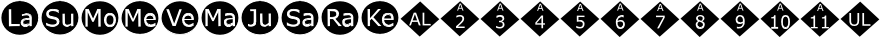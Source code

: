 SplineFontDB: 3.2
FontName: Untitled1
FullName: Untitled1
FamilyName: Untitled1
Weight: Regular
Copyright: Copyright (c) 2024, dhira
UComments: "2024-3-17: Created with FontForge (http://fontforge.org)"
Version: 001.000
ItalicAngle: 0
UnderlinePosition: -100
UnderlineWidth: 50
Ascent: 800
Descent: 200
InvalidEm: 0
LayerCount: 2
Layer: 0 0 "Back" 1
Layer: 1 0 "Fore" 0
XUID: [1021 459 716142043 22923]
StyleMap: 0x0000
FSType: 0
OS2Version: 0
OS2_WeightWidthSlopeOnly: 0
OS2_UseTypoMetrics: 1
CreationTime: 1710654809
ModificationTime: 1710668159
OS2TypoAscent: 0
OS2TypoAOffset: 1
OS2TypoDescent: 0
OS2TypoDOffset: 1
OS2TypoLinegap: 90
OS2WinAscent: 0
OS2WinAOffset: 1
OS2WinDescent: 0
OS2WinDOffset: 1
HheadAscent: 0
HheadAOffset: 1
HheadDescent: 0
HheadDOffset: 1
OS2Vendor: 'PfEd'
DEI: 91125
Encoding: ISO8859-1
UnicodeInterp: none
NameList: AGL For New Fonts
DisplaySize: -48
AntiAlias: 1
FitToEm: 0
WinInfo: 0 38 15
BeginChars: 256 22

StartChar: A
Encoding: 65 65 0
Width: 1000
Flags: H
LayerCount: 2
Fore
SplineSet
643.672851562 205.857421875 m 0
 604.891601562 205.857421875 578.661132812 219.150390625 578.661132812 258.915039062 c 0
 578.661132812 274.690429688 583.2578125 286.723632812 592.30078125 295.4140625 c 0
 612.279296875 315.038085938 636.51953125 322.034179688 738.578125 327.927734375 c 0
 738.578125 330.431640625 738.520507812 331.864257812 738.520507812 331.864257812 c 1
 640.841796875 326.236328125 611.6796875 319.9609375 589.576171875 298.25 c 0
 579.627929688 288.689453125 574.727539062 275.465820312 574.727539062 258.915039062 c 0
 574.727539062 207.297851562 617.541015625 201.923828125 643.672851562 201.923828125 c 0
 675.811523438 201.923828125 701.424804688 210.989257812 740.578125 241.216796875 c 1
 740.573242188 241.219726562 736.673828125 241.225585938 736.668945312 241.235351562 c 1
 723.482421875 231.053710938 709.924804688 223.862304688 694.454101562 216.510742188 c 0
 679.139648438 209.399414062 662.241210938 205.857421875 643.672851562 205.857421875 c 0
653.102539062 443.6328125 m 0
 638.901367188 443.6328125 602.954101562 441.323242188 551.750976562 421.852539062 c 2
 551.750976562 421.852539062 551.552734375 420.013671875 549.586914062 421.98046875 c 2
 549.586914062 421.98046875 550.099609375 472.56640625 551.552734375 474.465820312 c 0
 561.927734375 477.267578125 575.518554688 478.528320312 595.248046875 481.922851562 c 0
 614.909179688 485.338867188 634.296875 487.045898438 653.37109375 487.045898438 c 0
 740.670898438 487.045898438 789.975585938 458.279296875 789.975585938 378.930664062 c 2
 789.975585938 378.930664062 791.942382812 164.807617188 789.975585938 162.840820312 c 2
 789.975585938 162.840820312 741.833007812 164.734375 738.731445312 164.734375 c 1
 738.731445312 162.872070312 738.641601562 161.553710938 738.641601562 161.07421875 c 1
 740.571289062 162.80859375 791.9921875 162.840820312 793.857421875 162.840820312 c 1
 791.977539062 164.77734375 793.909179688 378.930664062 793.909179688 378.930664062 c 2
 793.909179688 465.240234375 736.424804688 490.979492188 653.37109375 490.979492188 c 0
 634.057617188 490.979492188 614.44921875 489.251953125 594.577148438 485.798828125 c 0
 574.840820312 482.403320312 558.305664062 477.35546875 547.729492188 474.495117188 c 1
 548.995117188 473.50390625 549.5078125 426.119140625 549.578125 418.951171875 c 0
 550.59765625 418.951171875 553.146484375 418.174804688 553.146484375 418.174804688 c 0
 571.0234375 424.97265625 614.228515625 439.700195312 653.102539062 439.700195312 c 0
 700.876953125 439.700195312 736.668945312 429.962890625 736.668945312 381.5234375 c 2
 738.5390625 375.204101562 l 1
 623.532226562 369.615234375 598.685546875 358.8359375 580.44140625 350.791015625 c 0
 521.935546875 324.720703125 519.400390625 277.583007812 519.400390625 255.209960938 c 0
 519.400390625 225.280273438 529.581054688 200.454101562 549.948242188 181.083007812 c 0
 570.279296875 161.711914062 595.131835938 152.017578125 624.310546875 152.017578125 c 0
 650.830078125 152.017578125 686.008789062 156.96875 720.38671875 181.482421875 c 0
 725.590820312 185.23046875 728.852539062 189.090820312 731.755859375 192.232421875 c 1
 712.040039062 183.096679688 702.165039062 169.624023438 664.590820312 160.475585938 c 0
 653.216796875 157.466796875 639.73828125 155.951171875 624.310546875 155.951171875 c 0
 596.040039062 155.951171875 572.266601562 165.25 552.66015625 183.930664062 c 0
 533.088867188 202.544921875 523.333984375 226.209960938 523.333984375 255.209960938 c 0
 523.333984375 286.34375 528.504882812 350.754882812 651.301757812 364.44921875 c 0
 678.46484375 367.474609375 707.586914062 369.76171875 738.732421875 371.275390625 c 2
 740.602539062 381.5234375 l 2
 740.602539062 435.727539062 697.345703125 443.6328125 653.102539062 443.6328125 c 0
225.684570312 587.375976562 m 1
 225.684570312 587.375976562 278.189453125 587.375976562 280.15625 585.41015625 c 2
 278.189453125 213.016601562 l 1
 278.189453125 213.016601562 490.305664062 213.016601562 492.272460938 211.049804688 c 2
 492.272460938 211.049804688 492.272460938 164.807617188 490.305664062 162.840820312 c 2
 490.305664062 162.840820312 225.684570312 162.840820312 223.717773438 164.807617188 c 2
 225.684570312 587.375976562 l 1
221.750976562 587.375976562 m 1
 223.717773438 160.874023438 l 1
 221.782226562 162.809570312 485.645507812 162.840820312 494.034179688 162.840820312 c 1
 492.305664062 164.65625 492.272460938 213.083984375 492.272460938 214.928710938 c 1
 490.336914062 213.015625 282.123046875 213.016601562 282.123046875 213.016601562 c 0
 280.181640625 214.958007812 280.15625 579.77734375 280.15625 589.159179688 c 1
 278.293945312 587.375976562 221.750976562 587.375976562 221.750976562 587.375976562 c 1
957.506835938 377.482421875 m 0
 957.506835938 147.76953125 750.420898438 -39.0244140625 495 -39.0244140625 c 0
 239.544921875 -39.0244140625 32.4931640625 147.768554688 32.4931640625 377.482421875 c 0
 32.4931640625 607.196289062 239.544921875 793.990234375 495 794.0234375 c 0
 750.420898438 794.0234375 957.506835938 607.196289062 957.506835938 377.482421875 c 0
28.5595703125 377.482421875 m 0
 28.5595703125 145.249023438 237.725585938 -42.9580078125 495 -42.9580078125 c 0
 752.240234375 -42.9580078125 961.440429688 145.249023438 961.440429688 377.482421875 c 0
 961.440429688 609.716796875 752.240234375 797.95703125 495 797.95703125 c 0
 237.725585938 797.922851562 28.5595703125 609.716796875 28.5595703125 377.482421875 c 0
738.662109375 322.404296875 m 1
 738.662109375 324.573242188 738.578125 326.439453125 738.75 327.9375 c 1
 738.75 327.9375 738.662109375 325.881835938 738.662109375 322.404296875 c 1
740.602539062 241.235351562 m 1
 740.602539062 241.235351562 740.578125 241.216796875 740.602539062 241.235351562 c 1
793.909179688 162.840820312 m 1
 793.909179688 162.840820312 793.857421875 162.840820312 793.909179688 162.840820312 c 1
738.635742188 160.874023438 m 1
 738.641601562 160.942382812 738.635742188 160.874023438 738.635742188 160.874023438 c 1
738.731445312 164.734375 m 1
 738.731445312 164.807617188 l 2
 738.869140625 166.20703125 738.731445312 164.734375 738.731445312 164.734375 c 1
737.571289062 194.99609375 m 1
 740.602539062 196.750976562 l 1
 739.737304688 196.162109375 738.71484375 195.583984375 737.571289062 194.99609375 c 1
731.755859375 192.232421875 m 1
 733.412109375 194.024414062 734.952148438 195.58203125 736.668945312 196.750976562 c 1
 735.861328125 194.1171875 733.881835938 193.217773438 731.755859375 192.232421875 c 1
549.586914062 418.046875 m 1
 548.955078125 418.677734375 549.095703125 418.916992188 549.586914062 418.046875 c 1
547.620117188 474.465820312 m 1
 547.620117188 474.465820312 547.729492188 474.495117188 547.620117188 474.465820312 c 1
492.272460938 214.982421875 m 1
 492.272460938 214.982421875 492.272460938 214.928710938 492.272460938 214.982421875 c 1
494.239257812 162.840820312 m 1
 494.239257812 162.840820312 494.034179688 162.840820312 494.239257812 162.840820312 c 1
494.99609375 795.974609375 m 0
 751.34375 795.974609375 959.475585938 608.456054688 959.478515625 377.484375 c 0
 959.475585938 146.512695312 751.34375 -41.005859375 494.99609375 -41.005859375 c 0
 238.65234375 -41.001953125 30.53515625 146.515625 30.5322265625 377.484375 c 0
 30.53515625 608.453125 238.65234375 795.970703125 494.99609375 795.974609375 c 0
223.712890625 587.362304688 m 1
 223.712890625 162.831054688 l 1
 492.288085938 162.831054688 l 1
 492.288085938 213.010742188 l 1
 280.165039062 213.010742188 l 1
 280.165039062 587.362304688 l 1
 223.712890625 587.362304688 l 1
653.375976562 488.999023438 m 0
 634.177734375 488.999023438 614.6953125 487.288085938 594.927734375 483.866210938 c 0
 575.16015625 480.4453125 560.048828125 477.30859375 549.594726562 474.458007812 c 2
 549.594726562 420.001953125 l 1
 552.446289062 420.001953125 l 2
 570.883789062 427.034179688 588.75 432.356445312 606.046875 435.967773438 c 0
 623.34375 439.76953125 639.025390625 441.669921875 653.090820312 441.669921875 c 0
 664.684570312 441.669921875 675.8046875 440.91015625 686.448242188 439.389648438 c 0
 697.092773438 437.869140625 706.215820312 434.922851562 713.819335938 430.55078125 c 0
 721.802734375 425.989257812 727.884765625 419.716796875 732.06640625 411.733398438 c 0
 736.438476562 403.75 738.624023438 393.676757812 738.624023438 381.51171875 c 2
 738.624023438 373.243164062 l 2
 707.452148438 371.72265625 678.275390625 369.442382812 651.094726562 366.400390625 c 0
 623.9140625 363.359375 600.629882812 357.5625 581.2421875 349.008789062 c 0
 562.044921875 340.456054688 547.21875 328.670898438 536.764648438 313.655273438 c 0
 526.500976562 298.829101562 521.369140625 279.346679688 521.369140625 255.20703125 c 0
 521.369140625 225.74609375 531.34765625 201.51171875 551.305664062 182.50390625 c 0
 571.263671875 163.49609375 595.592773438 153.993164062 624.293945312 153.993164062 c 0
 639.879882812 153.993164062 653.470703125 155.513671875 665.065429688 158.5546875 c 0
 676.659179688 161.405273438 686.923828125 165.017578125 695.857421875 169.388671875 c 0
 703.459960938 172.810546875 711.252929688 177.372070312 719.236328125 183.07421875 c 0
 727.409179688 188.966796875 733.872070312 193.528320312 738.624023438 196.759765625 c 1
 738.624023438 162.831054688 l 1
 791.939453125 162.831054688 l 1
 791.939453125 378.9453125 l 2
 791.939453125 399.473632812 788.803710938 416.67578125 782.53125 430.55078125 c 0
 776.258789062 444.42578125 767.134765625 455.735351562 755.16015625 464.479492188 c 0
 742.99609375 473.412109375 728.549804688 479.684570312 711.823242188 483.295898438 c 0
 695.287109375 487.09765625 675.8046875 488.999023438 653.375976562 488.999023438 c 0
738.624023438 329.90625 m 1
 738.624023438 241.237304688 l 2
 725.318359375 230.97265625 710.873046875 222.134765625 695.287109375 214.721679688 c 0
 679.701171875 207.499023438 662.499023438 203.887695312 643.681640625 203.887695312 c 0
 621.063476562 203.887695312 604.241210938 208.44921875 593.216796875 217.572265625 c 0
 582.192382812 226.885742188 576.680664062 240.666992188 576.680664062 258.9140625 c 0
 576.680664062 275.0703125 581.432617188 287.709960938 590.936523438 296.833984375 c 0
 600.439453125 306.147460938 612.889648438 312.990234375 628.286132812 317.361328125 c 0
 641.2109375 320.97265625 658.697265625 323.729492188 680.74609375 325.629882812 c 0
 702.984375 327.530273438 722.27734375 328.956054688 738.624023438 329.90625 c 1
EndSplineSet
EndChar

StartChar: B
Encoding: 66 66 1
Width: 1000
Flags: H
CounterMasks: 1 1c
LayerCount: 2
Fore
SplineSet
726.549804688 167.1875 m 4
 684.512695312 147.838867188 568.541015625 137.297851562 568.541015625 274.607421875 c 6
 568.541015625 481.301757812 l 5
 568.541015625 481.301757812 618.217773438 481.301757812 620.184570312 479.334960938 c 6
 618.217773438 299.963867188 l 6
 618.217773438 262.262695312 620.362304688 223.319335938 651.280273438 208.942382812 c 4
 659.883789062 204.94140625 671.9921875 203.068359375 687.735351562 203.068359375 c 4
 723.107421875 203.068359375 761.44921875 226.999023438 780.478515625 241.979492188 c 6
 780.478515625 241.979492188 779.263671875 479.334960938 781.229492188 481.301757812 c 6
 781.229492188 481.301757812 830.90625 481.301757812 832.873046875 479.334960938 c 6
 832.873046875 479.334960938 832.873046875 164.807617188 830.90625 162.840820312 c 6
 830.90625 162.840820312 782.546875 164.73046875 779.3671875 164.73046875 c 5
 779.3671875 162.865234375 779.26953125 161.55078125 779.26953125 161.073242188 c 5
 781.211914062 162.814453125 833.2421875 162.840820312 834.803710938 162.840820312 c 5
 832.900390625 164.759765625 832.873046875 474.243164062 832.873046875 483.075195312 c 5
 831.047851562 481.33203125 779.143554688 481.301757812 777.344726562 481.301757812 c 5
 779.243164062 479.362304688 778.047851562 245.071289062 778.047851562 245.071289062 c 6
 758.811523438 229.927734375 721.471679688 207.001953125 687.735351562 207.001953125 c 4
 668.788085938 207.001953125 631.240234375 207.001953125 624.390625 258.599609375 c 4
 622.890625 270.065429688 622.151367188 283.861328125 622.151367188 299.963867188 c 6
 620.186523438 483.077148438 l 5
 618.3671875 481.301757812 564.608398438 481.301757812 564.608398438 481.301757812 c 5
 564.608398438 274.607421875 l 6
 564.608398438 234.782226562 573.97265625 204.198242188 593.07421875 183.166015625 c 4
 629.7109375 143.150390625 692.791992188 147.319335938 728.19140625 163.61328125 c 4
 738.498046875 168.356445312 747.869140625 174.946289062 757.796875 182.668945312 c 5
 746.869140625 176.508789062 736.036132812 171.553710938 726.549804688 167.1875 c 4
312.264648438 157.096679688 m 4
 266.682617188 157.096679688 219.838867188 162.536132812 155.934570312 190.872070312 c 5
 155.934570312 190.872070312 155.138671875 257.790039062 159.146484375 257.790039062 c 4
 180.822265625 239.783203125 204.5703125 226.346679688 232.926757812 216.578125 c 4
 261.2109375 206.822265625 287.857421875 201.923828125 312.836914062 201.923828125 c 4
 348.025390625 201.923828125 375.60546875 208.515625 395.461914062 221.92578125 c 4
 415.482421875 235.364257812 425.693359375 253.508789062 425.693359375 276.021484375 c 4
 425.693359375 316.749023438 408.060546875 336.940429688 321.682617188 349.828125 c 4
 246.641601562 360.961914062 159.698242188 376.37109375 159.698242188 473.58984375 c 4
 159.698242188 508.541992188 174.360351562 536.962890625 203.9375 559.26953125 c 4
 233.572265625 581.76171875 271.237304688 593.087890625 317.11328125 593.087890625 c 4
 358.151367188 593.087890625 411.075195312 586.889648438 464.565429688 563.616210938 c 5
 464.565429688 563.616210938 465.348632812 500.64453125 461.375 500.64453125 c 4
 409.403320312 544.712890625 298.22265625 566.866210938 242.733398438 529.129882812 c 4
 224.056640625 516.27734375 214.493164062 499.45703125 214.493164062 479.01171875 c 4
 214.493164062 422.229492188 255.803710938 415.220703125 329.881835938 402.65234375 c 4
 416.810546875 388.033203125 480.489257812 369.23046875 480.489257812 284.001953125 c 4
 480.489257812 265.448242188 474.190429688 197.372070312 384.611328125 167.264648438 c 4
 364.73828125 160.518554688 340.59375 157.096679688 312.264648438 157.096679688 c 4
466.131835938 567.224609375 m 6
 431.536132812 582.27734375 381.34765625 597.020507812 317.11328125 597.020507812 c 4
 270.586914062 597.020507812 232.012695312 585.515625 201.572265625 562.412109375 c 4
 171.140625 539.459960938 155.764648438 509.758789062 155.764648438 473.58984375 c 4
 155.764648438 372.046875 248.377929688 356.727539062 321.09765625 345.9375 c 4
 341.030273438 342.963867188 388.25 335.918945312 408.393554688 316.221679688 c 4
 417.185546875 307.810546875 421.760742188 294.547851562 421.760742188 276.021484375 c 4
 421.760742188 188.493164062 255.147460938 182.123046875 159.291992188 261.6015625 c 5
 159.291992188 261.09375 154.146484375 259.963867188 153.291015625 259.78125 c 5
 155.106445312 258.670898438 154.342773438 187.274414062 154.342773438 187.274414062 c 5
 218.987304688 158.611328125 266.428710938 153.163085938 312.264648438 153.163085938 c 4
 333.209960938 153.163085938 391.3359375 153.508789062 439.778320312 192.392578125 c 4
 453.877929688 203.788085938 464.811523438 217.698242188 472.543945312 234.12109375 c 4
 480.435546875 250.518554688 484.421875 267.149414062 484.421875 284.001953125 c 4
 484.421875 327.111328125 470.37109375 372.93359375 387.713867188 394.810546875 c 4
 350.778320312 404.303710938 313.564453125 408.58984375 278.764648438 416.205078125 c 4
 236.91796875 425.885742188 218.426757812 442.396484375 218.426757812 479.01171875 c 4
 218.426757812 540.80859375 311.33203125 560.513671875 396.866210938 530.7578125 c 4
 423.047851562 521.918945312 445.31640625 510.282226562 461.225585938 496.837890625 c 5
 461.225585938 497.354492188 466.318359375 498.465820312 467.190429688 498.651367188 c 5
 465.3828125 499.765625 466.131835938 567.224609375 466.131835938 567.224609375 c 6
962.506835938 377.482421875 m 4
 962.506835938 147.76953125 755.420898438 -39.0244140625 500 -39.0244140625 c 4
 244.544921875 -39.0244140625 37.4931640625 147.768554688 37.4931640625 377.482421875 c 4
 37.4931640625 607.196289062 244.544921875 793.990234375 500 794.0234375 c 4
 755.420898438 794.0234375 962.506835938 607.196289062 962.506835938 377.482421875 c 4
33.5595703125 377.482421875 m 4
 33.5595703125 145.249023438 242.725585938 -42.9580078125 500 -42.9580078125 c 4
 757.240234375 -42.9580078125 966.440429688 145.249023438 966.440429688 377.482421875 c 4
 966.440429688 609.716796875 757.240234375 797.95703125 500 797.95703125 c 4
 242.725585938 797.922851562 33.5595703125 609.716796875 33.5595703125 377.482421875 c 4
620.184570312 483.268554688 m 5
 620.184570312 483.268554688 620.186523438 483.077148438 620.184570312 483.268554688 c 5
777.296875 481.301757812 m 5
 777.296875 481.301757812 777.344726562 481.301757812 777.296875 481.301757812 c 5
834.83984375 162.840820312 m 5
 834.83984375 162.840820312 834.803710938 162.840820312 834.83984375 162.840820312 c 5
779.263671875 160.874023438 m 5
 779.26953125 160.942382812 779.263671875 160.874023438 779.263671875 160.874023438 c 5
779.3671875 164.73046875 m 5
 779.3671875 164.807617188 l 6
 779.526367188 166.491210938 779.3671875 164.73046875 779.3671875 164.73046875 c 5
778.338867188 195.96875 m 5
 781.229492188 198.19921875 l 5
 780.272460938 197.442382812 779.30859375 196.69921875 778.338867188 195.96875 c 5
757.796875 182.668945312 m 5
 763.962890625 187.465820312 770.34375 192.69921875 777.296875 198.19921875 c 5
 771.665039062 190.948242188 764.711914062 186.567382812 757.796875 182.668945312 c 5
467.315429688 498.677734375 m 5
 467.315429688 498.677734375 467.190429688 498.651367188 467.315429688 498.677734375 c 5
461.375 496.7109375 m 5
 461.375 496.7109375 461.225585938 496.837890625 461.375 496.7109375 c 5
153.171875 259.756835938 m 5
 153.171875 259.756835938 153.291015625 259.78125 153.171875 259.756835938 c 5
159.146484375 261.72265625 m 5
 159.146484375 261.72265625 159.291992188 261.6015625 159.146484375 261.72265625 c 5
499.99609375 795.974609375 m 4
 756.34375 795.974609375 964.475585938 608.456054688 964.478515625 377.484375 c 4
 964.475585938 146.512695312 756.34375 -41.005859375 499.99609375 -41.005859375 c 4
 243.65234375 -41.001953125 35.53515625 146.515625 35.5322265625 377.484375 c 4
 35.53515625 608.453125 243.65234375 795.970703125 499.99609375 795.974609375 c 4
317.09765625 595.059570312 m 4
 270.909179688 595.059570312 232.798828125 583.655273438 202.767578125 560.846679688 c 4
 172.736328125 538.227539062 157.719726562 509.146484375 157.719726562 473.602539062 c 4
 157.719726562 442.620117188 166.749023438 417.435546875 184.805664062 398.047851562 c 4
 203.052734375 378.850585938 230.994140625 365.260742188 268.627929688 357.27734375 c 4
 287.255859375 353.475585938 304.837890625 350.33984375 321.374023438 347.868164062 c 4
 338.100585938 345.397460938 353.591796875 342.26171875 367.846679688 338.459960938 c 4
 386.6640625 333.517578125 400.634765625 326.580078125 409.758789062 317.646484375 c 4
 419.072265625 308.712890625 423.728515625 294.837890625 423.728515625 276.020507812 c 4
 423.728515625 254.162109375 413.940429688 236.674804688 394.362304688 223.559570312 c 4
 374.974609375 210.4453125 347.793945312 203.887695312 312.8203125 203.887695312 c 4
 288.111328125 203.887695312 261.690429688 208.734375 233.559570312 218.427734375 c 4
 205.428710938 228.122070312 180.624023438 241.90234375 159.145507812 259.76953125 c 6
 155.154296875 259.76953125 l 5
 155.154296875 189.061523438 l 6
 180.43359375 177.846679688 205.23828125 169.388671875 229.568359375 163.686523438 c 4
 254.087890625 157.984375 281.6484375 155.1328125 312.25 155.1328125 c 4
 340.76171875 155.1328125 365.090820312 158.5546875 385.239257812 165.397460938 c 4
 405.577148438 172.240234375 423.348632812 181.744140625 438.5546875 193.908203125 c 4
 452.4296875 205.123046875 463.168945312 218.80859375 470.772460938 234.96484375 c 4
 478.565429688 251.12109375 482.461914062 267.466796875 482.461914062 284.00390625 c 4
 482.461914062 314.415039062 474.478515625 338.080078125 458.512695312 354.99609375 c 4
 442.545898438 371.913085938 418.787109375 384.552734375 387.234375 392.916015625 c 4
 371.6484375 396.907226562 352.640625 400.803710938 330.212890625 404.60546875 c 4
 307.784179688 408.407226562 290.487304688 411.638671875 278.322265625 414.299804688 c 4
 255.323242188 419.62109375 239.26171875 427.319335938 230.138671875 437.393554688 c 4
 221.014648438 447.467773438 216.453125 461.342773438 216.453125 479.01953125 c 4
 216.453125 498.787109375 225.576171875 514.943359375 243.823242188 527.48828125 c 4
 262.260742188 540.033203125 286.590820312 546.305664062 316.8125 546.305664062 c 4
 344.373046875 546.305664062 371.268554688 541.744140625 397.499023438 532.62109375 c 4
 423.918945312 523.6875 445.20703125 512.377929688 461.36328125 498.692382812 c 6
 465.35546875 498.692382812 l 5
 465.35546875 565.408203125 l 6
 446.158203125 573.771484375 424.109375 580.8046875 399.208984375 586.506835938 c 4
 374.309570312 592.208984375 346.938476562 595.059570312 317.09765625 595.059570312 c 4
566.569335938 481.30078125 m 5
 566.569335938 274.594726562 l 6
 566.569335938 235.059570312 575.883789062 205.02734375 594.510742188 184.5 c 4
 613.137695312 164.162109375 639.177734375 153.993164062 672.630859375 153.993164062 c 4
 692.588867188 153.993164062 710.8359375 157.793945312 727.372070312 165.397460938 c 4
 743.909179688 173 761.206054688 183.9296875 779.262695312 198.184570312 c 5
 779.262695312 162.831054688 l 5
 832.86328125 162.831054688 l 5
 832.86328125 481.30078125 l 5
 779.262695312 481.30078125 l 5
 779.262695312 243.517578125 l 6
 765.006835938 232.303710938 749.611328125 223.084960938 733.075195312 215.862304688 c 4
 716.728515625 208.638671875 701.6171875 205.02734375 687.7421875 205.02734375 c 4
 672.15625 205.02734375 660.276367188 206.928710938 652.103515625 210.729492188 c 4
 643.9296875 214.53125 637.27734375 220.614257812 632.145507812 228.977539062 c 4
 627.203125 237.150390625 623.971679688 246.939453125 622.451171875 258.34375 c 4
 620.930664062 269.938476562 620.170898438 283.813476562 620.170898438 299.969726562 c 6
 620.170898438 481.30078125 l 5
 566.569335938 481.30078125 l 5
EndSplineSet
EndChar

StartChar: C
Encoding: 67 67 2
Width: 1000
Flags: H
LayerCount: 2
Fore
SplineSet
749.899414062 205.15234375 m 4
 714.6953125 205.15234375 660.068359375 221.772460938 660.068359375 324.919921875 c 4
 660.068359375 365.944335938 668.040039062 396.080078125 683.581054688 415.489257812 c 4
 699.345703125 435.162109375 721.279296875 444.989257812 749.899414062 444.989257812 c 4
 789.956054688 444.989257812 839.459960938 424.787109375 839.459960938 324.919921875 c 4
 839.459960938 284.856445312 831.303710938 254.922851562 815.372070312 234.918945312 c 4
 799.595703125 215.067382812 777.926757812 205.15234375 749.899414062 205.15234375 c 4
749.899414062 201.219726562 m 4
 783.358398438 201.219726562 843.393554688 216.346679688 843.393554688 324.919921875 c 4
 843.393554688 366.401367188 835.306640625 397.483398438 818.715820312 417.9453125 c 4
 802.159179688 438.607421875 779.073242188 448.922851562 749.899414062 448.922851562 c 4
 720.329101562 448.922851562 697.071289062 438.61328125 680.508789062 417.944335938 c 4
 664.125 397.482421875 656.135742188 366.3984375 656.135742188 324.919921875 c 4
 656.135742188 284.768554688 664.252929688 253.954101562 680.768554688 232.749023438 c 4
 697.323242188 211.745117188 720.514648438 201.219726562 749.899414062 201.219726562 c 4
749.899414062 491.157226562 m 4
 794.088867188 491.157226562 829.130859375 476.291015625 855.338867188 446.5 c 4
 881.546875 416.908203125 894.75390625 376.48046875 894.75390625 324.919921875 c 4
 894.75390625 273.358398438 881.551757812 232.936523438 855.342773438 203.34375 c 4
 829.13671875 173.75390625 794.091796875 158.951171875 749.899414062 158.951171875 c 4
 705.297851562 158.951171875 670.0859375 173.7578125 643.8828125 203.34375 c 4
 617.840820312 232.935546875 604.741210938 273.35546875 604.741210938 324.919921875 c 4
 604.741210938 376.483398438 617.844726562 416.908203125 643.88671875 446.5 c 4
 670.090820312 476.287109375 705.299804688 491.157226562 749.899414062 491.157226562 c 4
749.899414062 495.090820312 m 4
 704.384765625 495.090820312 667.934570312 479.7890625 640.932617188 449.096679688 c 4
 614.10546875 418.612304688 600.80859375 377.140625 600.80859375 324.919921875 c 4
 600.80859375 272.698242188 614.110351562 231.221679688 640.9375 200.73828125 c 4
 667.939453125 170.25 704.387695312 155.017578125 749.899414062 155.017578125 c 4
 795.01171875 155.017578125 831.2890625 170.252929688 858.288085938 200.73828125 c 4
 885.28515625 231.221679688 898.686523438 272.6953125 898.686523438 324.919921875 c 4
 898.686523438 377.143554688 885.290039062 418.61328125 858.29296875 449.096679688 c 4
 831.294921875 479.78515625 795.014648438 495.090820312 749.899414062 495.090820312 c 4
139.459960938 590.375976562 m 5
 139.459960938 590.375976562 212.698242188 589.528320312 214.473632812 588.41015625 c 4
 252.21484375 508.744140625 289.919921875 429.041992188 327.68359375 349.3984375 c 5
 328.465820312 351.00390625 435.8203125 585.625976562 438.915039062 589.551757812 c 6
 438.915039062 589.551757812 513.557617188 590.375976562 515.524414062 588.41015625 c 6
 515.524414062 588.41015625 515.524414062 167.807617188 513.557617188 165.840820312 c 6
 513.557617188 165.840820312 461.051757812 165.840820312 459.084960938 167.807617188 c 6
 461.051757812 531.614257812 l 5
 457.307617188 532.455078125 l 5
 457.307617188 532.455078125 341.055664062 284.692382812 339.278320312 283.56640625 c 6
 339.278320312 283.56640625 309.1953125 283.561523438 307.415039062 284.692382812 c 6
 192.0078125 532.450195312 l 5
 188.260742188 531.614257812 l 5
 188.260742188 531.614257812 190.227539062 167.807617188 188.260742188 165.840820312 c 6
 188.260742188 165.840820312 139.459960938 165.840820312 137.493164062 167.807617188 c 6
 139.459960938 590.375976562 l 5
962.506835938 380.482421875 m 4
 962.506835938 150.76953125 755.420898438 -36.0244140625 500 -36.0244140625 c 4
 244.544921875 -36.0244140625 37.4931640625 150.768554688 37.4931640625 380.482421875 c 4
 37.4931640625 610.196289062 244.544921875 796.990234375 500 797.0234375 c 4
 755.420898438 797.0234375 962.506835938 610.196289062 962.506835938 380.482421875 c 4
33.5595703125 380.482421875 m 4
 33.5595703125 148.249023438 242.725585938 -39.9580078125 500 -39.9580078125 c 4
 757.240234375 -39.9580078125 966.440429688 148.249023438 966.440429688 380.482421875 c 4
 966.440429688 612.716796875 757.240234375 800.95703125 500 800.95703125 c 4
 242.725585938 800.922851562 33.5595703125 612.716796875 33.5595703125 380.482421875 c 4
214.498046875 592.291992188 m 5
 213.825195312 591.198242188 135.526367188 590.375976562 135.526367188 590.375976562 c 5
 137.4921875 164.069335938 l 5
 139.305664062 165.81640625 190.716796875 165.840820312 192.163085938 165.840820312 c 5
 190.423828125 167.611328125 191.870117188 467.9375 192.149414062 522.997070312 c 5
 307.36328125 280.8671875 l 5
 308.04296875 281.875976562 341.956054688 281.884765625 342.817382812 281.884765625 c 5
 342.203125 282.883789062 437.095703125 481.146484375 457.1640625 523.051757812 c 5
 459.083984375 164.057617188 l 5
 460.904296875 165.818359375 516.069335938 165.840820312 517.463867188 165.840820312 c 5
 515.543945312 167.772460938 515.524414062 583.6015625 515.524414062 592.208007812 c 5
 513.634765625 590.415039062 435.34375 591.201171875 435.34375 591.201171875 c 5
 436.997070312 592.2578125 341.802734375 388.868164062 327.624023438 358.58984375 c 5
 214.498046875 592.291992188 l 5
214.473632812 592.342773438 m 5
 214.473632812 592.342773438 214.498046875 592.291992188 214.473632812 592.342773438 c 5
517.490234375 165.840820312 m 5
 517.490234375 165.840820312 517.463867188 165.840820312 517.490234375 165.840820312 c 5
459.084960938 163.874023438 m 5
 459.084960938 163.874023438 459.083984375 164.057617188 459.084960938 163.874023438 c 5
342.833984375 281.884765625 m 5
 342.833984375 281.884765625 342.817382812 281.884765625 342.833984375 281.884765625 c 5
307.415039062 280.758789062 m 5
 307.415039062 280.758789062 307.36328125 280.8671875 307.415039062 280.758789062 c 5
192.194335938 165.840820312 m 5
 192.194335938 165.840820312 192.163085938 165.840820312 192.194335938 165.840820312 c 5
137.493164062 163.874023438 m 5
 137.493164062 163.874023438 137.4921875 164.069335938 137.493164062 163.874023438 c 5
499.99609375 798.974609375 m 4
 756.34375 798.974609375 964.475585938 611.456054688 964.478515625 380.484375 c 4
 964.475585938 149.512695312 756.34375 -38.005859375 499.99609375 -38.005859375 c 4
 243.65234375 -38.001953125 35.53515625 149.515625 35.5322265625 380.484375 c 4
 35.53515625 611.453125 243.65234375 798.970703125 499.99609375 798.974609375 c 4
137.477539062 590.362304688 m 5
 137.477539062 165.831054688 l 5
 190.22265625 165.831054688 l 5
 190.22265625 531.62890625 l 5
 307.403320312 282.7265625 l 5
 341.046875 282.7265625 l 5
 459.083007812 531.62890625 l 5
 459.083007812 165.831054688 l 5
 515.53515625 165.831054688 l 5
 515.53515625 590.362304688 l 5
 437.12890625 590.362304688 l 5
 327.646484375 354.004882812 l 5
 214.45703125 590.362304688 l 5
 137.477539062 590.362304688 l 5
749.896484375 493.138671875 m 4
 704.848632812 493.138671875 669.01953125 478.028320312 642.409179688 447.806640625 c 4
 615.989257812 417.774414062 602.779296875 376.813476562 602.779296875 324.923828125 c 4
 602.779296875 273.033203125 615.989257812 232.072265625 642.409179688 202.040039062 c 4
 669.01953125 172.008789062 704.848632812 156.993164062 749.896484375 156.993164062 c 4
 794.563476562 156.993164062 830.203125 172.008789062 856.813476562 202.040039062 c 4
 883.423828125 232.072265625 896.728515625 273.033203125 896.728515625 324.923828125 c 4
 896.728515625 376.813476562 883.423828125 417.774414062 856.813476562 447.806640625 c 4
 830.203125 478.028320312 794.563476562 493.138671875 749.896484375 493.138671875 c 4
749.896484375 446.951171875 m 4
 778.59765625 446.951171875 801.026367188 436.876953125 817.182617188 416.729492188 c 4
 833.338867188 396.771484375 841.416992188 366.168945312 841.416992188 324.923828125 c 4
 841.416992188 284.627929688 833.244140625 254.215820312 816.897460938 233.6875 c 4
 800.741210938 213.349609375 778.407226562 203.180664062 749.896484375 203.180664062 c 4
 721.004882812 203.180664062 698.481445312 213.4453125 682.325195312 233.97265625 c 4
 666.168945312 254.690429688 658.090820312 285.0078125 658.090820312 324.923828125 c 4
 658.090820312 366.168945312 666.073242188 396.771484375 682.040039062 416.729492188 c 4
 698.196289062 436.876953125 720.815429688 446.951171875 749.896484375 446.951171875 c 4
EndSplineSet
EndChar

StartChar: D
Encoding: 68 68 3
Width: 1000
Flags: H
LayerCount: 2
Fore
SplineSet
841.67578125 362.561523438 m 1
 841.380859375 403.618164062 826.157226562 452.91015625 754.748046875 452.91015625 c 0
 725.666015625 452.91015625 702.154296875 444.295898438 684.626953125 426.975585938 c 0
 683.719726562 426.06640625 688.265625 425.140625 687.41015625 424.197265625 c 1
 704.095703125 440.685546875 726.44921875 448.9765625 754.748046875 448.9765625 c 0
 795.92578125 448.9765625 837.233398438 431.6953125 837.7421875 362.563476562 c 0
 840.284179688 362.563476562 841.67578125 362.561523438 841.67578125 362.561523438 c 1
881.431640625 247.125976562 m 2
 871.07421875 237.819335938 824.4453125 209.139648438 770.440429688 209.139648438 c 0
 737.346679688 209.139648438 689.221679688 218.662109375 667.908203125 270.911132812 c 1
 668.092773438 270.41796875 664.0625 269.9296875 664.2578125 269.4453125 c 0
 692.90625 199.21484375 774.649414062 193.997070312 836.41796875 218.170898438 c 0
 858.581054688 226.96875 874.454101562 235.569335938 885.607421875 243.696289062 c 1
 885.607421875 243.696289062 884.84765625 189.018554688 883.640625 187.204101562 c 0
 865.669921875 179.66015625 848.502929688 175.137695312 829.79296875 170.0078125 c 0
 756.485351562 150.07421875 604.741210938 158.198242188 604.741210938 325.202148438 c 0
 604.741210938 376.940429688 618.797851562 417.749023438 646.71484375 447.889648438 c 0
 674.809570312 478.077148438 711.65625 493.157226562 757.610351562 493.157226562 c 0
 800.1640625 493.157226562 832.6171875 480.779296875 855.372070312 456.174804688 c 0
 878.305664062 431.555664062 889.904296875 396.439453125 889.904296875 350.592773438 c 2
 889.904296875 350.592773438 891.87109375 323.46484375 889.904296875 321.498046875 c 2
 657.2265625 323.46484375 l 1
 657.2265625 322.155273438 657.241210938 320.84765625 657.241210938 319.543945312 c 1
 660.0859375 321.456054688 883.856445312 321.498046875 893.515625 321.498046875 c 1
 889.950195312 325.97265625 907.083984375 406.432617188 858.259765625 458.844726562 c 0
 834.610351562 484.416015625 800.926757812 497.090820312 757.610351562 497.090820312 c 0
 710.756835938 497.090820312 672.711914062 481.594726562 643.829101562 450.561523438 c 0
 615.10546875 419.549804688 600.80859375 377.653320312 600.80859375 325.202148438 c 0
 600.80859375 272.203125 615.760742188 230.92578125 645.895507812 201.782226562 c 0
 701.180664062 148.5703125 788.610351562 154.732421875 830.833984375 166.213867188 c 0
 849.6796875 171.380859375 869.392578125 179.572265625 887.5 187.172851562 c 1
 886.423828125 187.888671875 885.719726562 238.973632812 885.620117188 246.665039062 c 1
 884.52734375 246.388671875 881.431640625 247.125976562 881.431640625 247.125976562 c 2
139.459960938 592.375976562 m 1
 139.459960938 592.375976562 212.698242188 591.528320312 214.473632812 590.41015625 c 0
 252.21484375 510.744140625 289.919921875 431.041992188 327.68359375 351.3984375 c 1
 328.465820312 353.00390625 435.8203125 587.625976562 438.915039062 591.551757812 c 2
 438.915039062 591.551757812 513.557617188 592.375976562 515.524414062 590.41015625 c 2
 515.524414062 590.41015625 515.524414062 169.807617188 513.557617188 167.840820312 c 2
 513.557617188 167.840820312 461.051757812 167.840820312 459.084960938 169.807617188 c 2
 461.051757812 533.614257812 l 1
 457.307617188 534.455078125 l 1
 457.307617188 534.455078125 341.055664062 286.692382812 339.278320312 285.56640625 c 2
 339.278320312 285.56640625 309.1953125 285.561523438 307.415039062 286.692382812 c 2
 192.0078125 534.450195312 l 1
 188.260742188 533.614257812 l 1
 188.260742188 533.614257812 190.227539062 169.807617188 188.260742188 167.840820312 c 2
 188.260742188 167.840820312 139.459960938 167.840820312 137.493164062 169.807617188 c 2
 139.459960938 592.375976562 l 1
962.506835938 382.482421875 m 0
 962.506835938 152.76953125 755.420898438 -34.0244140625 500 -34.0244140625 c 0
 244.544921875 -34.0244140625 37.4931640625 152.768554688 37.4931640625 382.482421875 c 0
 37.4931640625 612.196289062 244.544921875 798.990234375 500 799.0234375 c 0
 755.420898438 799.0234375 962.506835938 612.196289062 962.506835938 382.482421875 c 0
33.5595703125 382.482421875 m 0
 33.5595703125 150.249023438 242.725585938 -37.9580078125 500 -37.9580078125 c 0
 757.240234375 -37.9580078125 966.440429688 150.249023438 966.440429688 382.482421875 c 0
 966.440429688 614.716796875 757.240234375 802.95703125 500 802.95703125 c 0
 242.725585938 802.922851562 33.5595703125 614.716796875 33.5595703125 382.482421875 c 0
805.528320312 362.545898438 m 1
 820.30078125 362.545898438 831.978515625 362.563476562 837.7421875 362.533203125 c 1
 837.7421875 362.533203125 824.655273438 362.545898438 805.528320312 362.545898438 c 1
657.233398438 360.654296875 m 1
 657.282226562 360.698242188 657.41015625 364.333007812 657.615234375 364.374023438 c 1
 657.474609375 363.139648438 657.34765625 361.899414062 657.233398438 360.654296875 c 1
657.2265625 360.581054688 m 1
 657.2265625 360.581054688 657.233398438 360.654296875 657.2265625 360.581054688 c 1
657.2265625 364.513671875 m 1
 657.849609375 371.350585938 659.168945312 377.701171875 661.103515625 383.663085938 c 1
 659.506835938 377.430664062 658.3671875 370.975585938 657.2265625 364.513671875 c 1
893.837890625 321.498046875 m 1
 893.715820312 321.375976562 893.515625 321.498046875 893.837890625 321.498046875 c 1
657.286132812 315.857421875 m 1
 657.286132812 317.064453125 657.2265625 318.2890625 657.241210938 319.543945312 c 1
 657.241210938 318.311523438 657.286132812 317.083007812 657.286132812 315.857421875 c 1
885.607421875 247.629882812 m 1
 886.177734375 247.059570312 885.620117188 246.77734375 885.607421875 247.629882812 c 1
887.57421875 187.204101562 m 1
 887.57421875 187.204101562 887.5 187.172851562 887.57421875 187.204101562 c 1
214.498046875 594.291992188 m 1
 213.825195312 593.198242188 135.526367188 592.375976562 135.526367188 592.375976562 c 1
 137.4921875 166.069335938 l 1
 139.305664062 167.81640625 190.716796875 167.840820312 192.163085938 167.840820312 c 1
 190.423828125 169.611328125 191.870117188 469.9375 192.149414062 524.997070312 c 1
 307.36328125 282.8671875 l 1
 308.04296875 283.875976562 341.956054688 283.884765625 342.817382812 283.884765625 c 1
 342.203125 284.883789062 437.095703125 483.146484375 457.1640625 525.051757812 c 1
 459.083984375 166.057617188 l 1
 460.904296875 167.818359375 516.069335938 167.840820312 517.463867188 167.840820312 c 1
 515.543945312 169.772460938 515.524414062 585.6015625 515.524414062 594.208007812 c 1
 513.634765625 592.415039062 435.34375 593.201171875 435.34375 593.201171875 c 1
 436.997070312 594.2578125 341.802734375 390.868164062 327.624023438 360.58984375 c 1
 214.498046875 594.291992188 l 1
214.473632812 594.342773438 m 1
 214.473632812 594.342773438 214.498046875 594.291992188 214.473632812 594.342773438 c 1
517.490234375 167.840820312 m 1
 517.490234375 167.840820312 517.463867188 167.840820312 517.490234375 167.840820312 c 1
459.084960938 165.874023438 m 1
 459.084960938 165.874023438 459.083984375 166.057617188 459.084960938 165.874023438 c 1
342.833984375 283.884765625 m 1
 342.833984375 283.884765625 342.817382812 283.884765625 342.833984375 283.884765625 c 1
307.415039062 282.758789062 m 1
 307.415039062 282.758789062 307.36328125 282.8671875 307.415039062 282.758789062 c 1
192.194335938 167.840820312 m 1
 192.194335938 167.840820312 192.163085938 167.840820312 192.194335938 167.840820312 c 1
137.493164062 165.874023438 m 1
 137.493164062 165.874023438 137.4921875 166.069335938 137.493164062 165.874023438 c 1
499.99609375 800.974609375 m 0
 756.34375 800.974609375 964.475585938 613.456054688 964.478515625 382.484375 c 0
 964.475585938 151.512695312 756.34375 -36.005859375 499.99609375 -36.005859375 c 0
 243.65234375 -36.001953125 35.53515625 151.515625 35.5322265625 382.484375 c 0
 35.53515625 613.453125 243.65234375 800.970703125 499.99609375 800.974609375 c 0
137.477539062 592.362304688 m 1
 137.477539062 167.831054688 l 1
 190.22265625 167.831054688 l 1
 190.22265625 533.62890625 l 1
 307.403320312 284.7265625 l 1
 341.046875 284.7265625 l 1
 459.083007812 533.62890625 l 1
 459.083007812 167.831054688 l 1
 515.53515625 167.831054688 l 1
 515.53515625 592.362304688 l 1
 437.12890625 592.362304688 l 1
 327.646484375 356.004882812 l 1
 214.45703125 592.362304688 l 1
 137.477539062 592.362304688 l 1
757.594726562 495.138671875 m 0
 711.216796875 495.138671875 673.771484375 479.837890625 645.260742188 449.236328125 c 0
 616.939453125 418.633789062 602.779296875 377.29296875 602.779296875 325.212890625 c 0
 602.779296875 272.5625 617.604492188 231.885742188 647.255859375 203.184570312 c 0
 676.908203125 174.673828125 718.154296875 160.41796875 770.994140625 160.41796875 c 0
 791.712890625 160.41796875 811.48046875 162.984375 830.297851562 168.116210938 c 0
 849.115234375 173.248046875 867.552734375 179.616210938 885.609375 187.21875 c 2
 885.609375 245.666992188 l 1
 882.7578125 245.666992188 l 2
 873.444335938 237.303710938 857.763671875 228.75 835.71484375 220.006835938 c 0
 813.856445312 211.453125 792.092773438 207.176757812 770.424804688 207.176757812 c 0
 754.078125 207.176757812 739.0625 209.45703125 725.376953125 214.01953125 c 0
 711.881835938 218.581054688 700.19140625 225.423828125 690.307617188 234.546875 c 0
 680.043945312 243.861328125 671.965820312 255.740234375 666.073242188 270.186523438 c 0
 660.181640625 284.822265625 657.235351562 301.928710938 657.235351562 321.505859375 c 1
 891.881835938 321.505859375 l 1
 891.881835938 350.587890625 l 2
 891.881835938 396.775390625 880.192382812 432.415039062 856.813476562 457.50390625 c 0
 833.624023438 482.59375 800.55078125 495.138671875 757.594726562 495.138671875 c 0
754.743164062 450.947265625 m 0
 783.25390625 450.947265625 804.447265625 443.249023438 818.323242188 427.852539062 c 0
 832.388671875 412.45703125 839.516601562 390.693359375 839.706054688 362.5625 c 1
 657.235351562 362.5625 l 1
 659.515625 387.65234375 669.115234375 408.655273438 686.03125 425.572265625 c 0
 703.137695312 442.48828125 726.041992188 450.947265625 754.743164062 450.947265625 c 0
EndSplineSet
EndChar

StartChar: E
Encoding: 69 69 4
Width: 1000
Flags: H
LayerCount: 2
Fore
SplineSet
793.217773438 361.561523438 m 5
 792.924804688 402.421875 777.807617188 451.91015625 706.290039062 451.91015625 c 4
 677.174804688 451.91015625 653.696289062 443.295898438 636.168945312 425.975585938 c 4
 635.26171875 425.06640625 639.807617188 424.140625 638.952148438 423.197265625 c 5
 655.637695312 439.685546875 677.958007812 447.9765625 706.290039062 447.9765625 c 4
 747.263671875 447.9765625 788.774414062 430.83203125 789.284179688 361.563476562 c 4
 791.826171875 361.563476562 793.217773438 361.561523438 793.217773438 361.561523438 c 5
832.9765625 246.12890625 m 6
 822.598632812 236.837890625 776.049804688 208.139648438 721.94921875 208.139648438 c 4
 687.811523438 208.139648438 640.458007812 218.329101562 619.416992188 269.911132812 c 5
 619.6015625 269.41796875 615.571289062 268.9296875 615.766601562 268.4453125 c 4
 644.341796875 198.395507812 725.953125 192.903320312 787.959960938 217.170898438 c 4
 810.124023438 225.96875 825.963867188 234.571289062 837.149414062 242.696289062 c 5
 837.149414062 242.696289062 836.391601562 188.018554688 835.18359375 186.204101562 c 4
 817.176757812 178.659179688 800.044921875 174.137695312 781.302734375 169.0078125 c 4
 707.952148438 149.0625 556.284179688 157.243164062 556.284179688 324.202148438 c 4
 556.284179688 375.94140625 570.307617188 416.75 598.223632812 446.889648438 c 4
 626.352539062 477.078125 663.19921875 492.157226562 709.119140625 492.157226562 c 4
 751.70703125 492.157226562 784.16015625 479.778320312 806.9140625 455.174804688 c 4
 829.84765625 430.555664062 841.446289062 395.439453125 841.446289062 349.592773438 c 6
 841.446289062 349.592773438 843.413085938 322.46484375 841.446289062 320.498046875 c 6
 608.768554688 322.46484375 l 5
 608.768554688 321.155273438 608.783203125 319.84765625 608.783203125 318.54296875 c 5
 611.590820312 320.456054688 835.3984375 320.498046875 845.057617188 320.498046875 c 5
 841.493164062 324.97265625 858.625976562 405.432617188 809.801757812 457.844726562 c 4
 786.15234375 483.416015625 752.46875 496.090820312 709.119140625 496.090820312 c 4
 662.298828125 496.090820312 624.25390625 480.59375 595.337890625 449.561523438 c 4
 566.61328125 418.548828125 552.350585938 376.65234375 552.350585938 324.202148438 c 4
 552.350585938 271.203125 567.302734375 229.92578125 597.4375 200.782226562 c 4
 652.67578125 147.616210938 740.025390625 153.70703125 782.341796875 165.212890625 c 4
 801.22265625 170.380859375 820.90234375 178.572265625 839.041992188 186.172851562 c 5
 837.96484375 186.888671875 837.26171875 237.974609375 837.162109375 245.665039062 c 5
 836.0703125 245.389648438 832.9765625 246.12890625 832.9765625 246.12890625 c 6
962.506835938 381.482421875 m 4
 962.506835938 151.76953125 755.420898438 -35.0244140625 500 -35.0244140625 c 4
 244.544921875 -35.0244140625 37.4931640625 151.768554688 37.4931640625 381.482421875 c 4
 37.4931640625 611.196289062 244.544921875 797.990234375 500 798.0234375 c 4
 755.420898438 798.0234375 962.506835938 611.196289062 962.506835938 381.482421875 c 4
33.5595703125 381.482421875 m 4
 33.5595703125 149.249023438 242.725585938 -38.9580078125 500 -38.9580078125 c 4
 757.240234375 -38.9580078125 966.440429688 149.249023438 966.440429688 381.482421875 c 4
 966.440429688 613.716796875 757.240234375 801.95703125 500 801.95703125 c 4
 242.725585938 801.922851562 33.5595703125 613.716796875 33.5595703125 381.482421875 c 4
757.0703125 361.545898438 m 5
 771.842773438 361.545898438 783.520507812 361.563476562 789.28515625 361.533203125 c 5
 789.28515625 361.533203125 776.197265625 361.545898438 757.0703125 361.545898438 c 5
608.775390625 359.654296875 m 5
 608.82421875 359.698242188 608.953125 363.333007812 609.157226562 363.374023438 c 5
 609.016601562 362.139648438 608.889648438 360.899414062 608.775390625 359.654296875 c 5
608.768554688 359.581054688 m 5
 608.768554688 359.581054688 608.775390625 359.654296875 608.768554688 359.581054688 c 5
608.768554688 363.513671875 m 5
 609.391601562 370.350585938 610.711914062 376.701171875 612.645507812 382.663085938 c 5
 611.048828125 376.430664062 609.909179688 369.975585938 608.768554688 363.513671875 c 5
845.379882812 320.498046875 m 5
 845.2578125 320.375976562 845.057617188 320.498046875 845.379882812 320.498046875 c 5
608.825195312 314.931640625 m 5
 608.825195312 316.114257812 608.768554688 317.314453125 608.783203125 318.54296875 c 5
 608.783203125 317.3359375 608.825195312 316.131835938 608.825195312 314.931640625 c 5
837.149414062 246.629882812 m 5
 837.720703125 246.05859375 837.162109375 245.77734375 837.149414062 246.629882812 c 5
839.116210938 186.204101562 m 5
 839.116210938 186.204101562 839.041992188 186.172851562 839.116210938 186.204101562 c 5
221.338867188 593.259765625 m 5
 221.333007812 593.25 221.322265625 589.418945312 221.309570312 589.41015625 c 4
 265.697265625 463.611328125 310.046875 337.774414062 354.458984375 212 c 5
 355.2578125 214.135742188 486.243164062 585.634765625 489.4609375 590.716796875 c 5
 487.129882812 590.758789062 485.754882812 592.036132812 485.754882812 592.036132812 c 5
 487.479492188 593.252929688 370.651367188 268.639648438 354.458007812 223.663085938 c 5
 221.338867188 593.259765625 l 5
186.153320312 591.390625 m 5
 176.892578125 591.118164062 168.115234375 590.908203125 162.711914062 592.047851562 c 5
 162.711914062 592.047851562 173.694335938 591.791015625 186.153320312 591.390625 c 5
163.1640625 590.795898438 m 6
 160.559570312 590.795898438 159.014648438 590.704101562 159.014648438 590.704101562 c 5
 315.372070312 164.940429688 l 5
 316.254882812 166.168945312 392.5078125 166.168945312 392.5078125 166.168945312 c 5
 391.48046875 165.450195312 438.71875 297.37109375 480.911132812 414.778320312 c 5
 438.233398438 299.02734375 389.83984375 168.234375 388.809570312 167.512695312 c 6
 388.809570312 167.512695312 317.245117188 167.512695312 315.396484375 168.807617188 c 6
 163.1640625 590.795898438 l 6
221.309570312 593.342773438 m 5
 221.309570312 593.342773438 221.338867188 593.259765625 221.309570312 593.342773438 c 5
545.19140625 593.342773438 m 5
 545.072265625 593.231445312 545.19140625 593.342773438 545.19140625 593.342773438 c 5
545.19140625 589.41015625 m 5
 545.19140625 589.41015625 514.859375 506.853515625 480.911132812 414.778320312 c 5
 510.684570312 497.626953125 537.9453125 573.247070312 545.19140625 589.41015625 c 5
315.396484375 164.874023438 m 5
 315.396484375 164.874023438 315.372070312 164.940429688 315.396484375 164.874023438 c 5
499.99609375 799.974609375 m 4
 756.34375 799.974609375 964.475585938 612.456054688 964.478515625 381.484375 c 4
 964.475585938 150.512695312 756.34375 -37.005859375 499.99609375 -37.005859375 c 4
 243.65234375 -37.001953125 35.53515625 150.515625 35.5322265625 381.484375 c 4
 35.53515625 612.453125 243.65234375 799.970703125 499.99609375 799.974609375 c 4
160.856445312 591.362304688 m 5
 315.38671875 166.831054688 l 5
 390.65625 166.831054688 l 5
 545.186523438 591.362304688 l 5
 487.59375 591.362304688 l 5
 354.447265625 217.866210938 l 5
 221.299804688 591.362304688 l 5
 160.856445312 591.362304688 l 5
709.125 494.138671875 m 4
 662.747070312 494.138671875 625.302734375 478.837890625 596.791992188 448.236328125 c 4
 568.470703125 417.633789062 554.309570312 376.29296875 554.309570312 324.212890625 c 4
 554.309570312 271.5625 569.135742188 230.885742188 598.787109375 202.184570312 c 4
 628.438476562 173.673828125 669.685546875 159.41796875 722.525390625 159.41796875 c 4
 743.244140625 159.41796875 763.01171875 161.984375 781.829101562 167.116210938 c 4
 800.646484375 172.248046875 819.083007812 178.616210938 837.140625 186.21875 c 6
 837.140625 244.666992188 l 5
 834.2890625 244.666992188 l 6
 824.975585938 236.303710938 809.294921875 227.75 787.24609375 219.006835938 c 4
 765.387695312 210.453125 743.624023438 206.176757812 721.955078125 206.176757812 c 4
 705.609375 206.176757812 690.592773438 208.45703125 676.908203125 213.01953125 c 4
 663.412109375 217.581054688 651.72265625 224.423828125 641.838867188 233.546875 c 4
 631.575195312 242.861328125 623.497070312 254.740234375 617.604492188 269.186523438 c 4
 611.711914062 283.822265625 608.766601562 300.928710938 608.766601562 320.505859375 c 5
 843.413085938 320.505859375 l 5
 843.413085938 349.587890625 l 6
 843.413085938 395.775390625 831.723632812 431.415039062 808.34375 456.50390625 c 4
 785.155273438 481.59375 752.08203125 494.138671875 709.125 494.138671875 c 4
706.274414062 449.947265625 m 4
 734.78515625 449.947265625 755.978515625 442.249023438 769.854492188 426.852539062 c 4
 783.919921875 411.45703125 791.047851562 389.693359375 791.237304688 361.5625 c 5
 608.766601562 361.5625 l 5
 611.046875 386.65234375 620.645507812 407.655273438 637.5625 424.572265625 c 4
 654.668945312 441.48828125 677.573242188 449.947265625 706.274414062 449.947265625 c 4
EndSplineSet
EndChar

StartChar: F
Encoding: 70 70 5
Width: 1000
Flags: H
LayerCount: 2
Fore
SplineSet
724.508789062 207.857421875 m 4
 685.7265625 207.857421875 659.49609375 221.150390625 659.49609375 260.915039062 c 4
 659.49609375 276.690429688 664.092773438 288.723632812 673.135742188 297.4140625 c 4
 693.114257812 317.038085938 717.354492188 324.034179688 819.4140625 329.927734375 c 4
 819.4140625 332.431640625 819.356445312 333.864257812 819.356445312 333.864257812 c 5
 721.676757812 328.236328125 692.514648438 321.9609375 670.412109375 300.25 c 4
 660.462890625 290.689453125 655.5625 277.465820312 655.5625 260.915039062 c 4
 655.5625 209.297851562 698.375976562 203.923828125 724.508789062 203.923828125 c 4
 756.646484375 203.923828125 782.259765625 212.989257812 821.413085938 243.216796875 c 5
 821.408203125 243.219726562 817.508789062 243.225585938 817.50390625 243.235351562 c 5
 804.317382812 233.053710938 790.759765625 225.862304688 775.2890625 218.510742188 c 4
 759.974609375 211.399414062 743.077148438 207.857421875 724.508789062 207.857421875 c 4
733.9375 445.6328125 m 4
 707.145507812 445.6328125 670.947265625 438.413085938 632.586914062 423.853515625 c 6
 632.586914062 423.853515625 632.388671875 422.013671875 630.421875 423.98046875 c 6
 630.421875 423.98046875 630.934570312 474.56640625 632.388671875 476.465820312 c 4
 642.76171875 479.267578125 656.38671875 480.528320312 676.116210938 483.922851562 c 4
 695.778320312 487.338867188 715.131835938 489.045898438 734.20703125 489.045898438 c 4
 821.213867188 489.045898438 870.810546875 460.504882812 870.810546875 380.930664062 c 6
 870.810546875 380.930664062 872.77734375 166.807617188 870.810546875 164.840820312 c 6
 870.810546875 164.840820312 822.66796875 166.734375 819.56640625 166.734375 c 5
 819.56640625 164.872070312 819.4765625 163.553710938 819.4765625 163.07421875 c 5
 821.40625 164.80859375 872.828125 164.840820312 874.692382812 164.840820312 c 5
 872.8125 166.77734375 874.744140625 380.930664062 874.744140625 380.930664062 c 6
 874.744140625 467.443359375 816.982421875 492.979492188 734.20703125 492.979492188 c 4
 714.892578125 492.979492188 695.318359375 491.251953125 675.446289062 487.798828125 c 4
 655.709960938 484.403320312 639.141601562 479.35546875 628.564453125 476.495117188 c 5
 629.830078125 475.50390625 630.342773438 428.118164062 630.413085938 420.951171875 c 4
 631.432617188 420.951171875 633.98046875 420.174804688 633.98046875 420.174804688 c 4
 652.547851562 427.221679688 695.379882812 441.700195312 733.9375 441.700195312 c 4
 781.711914062 441.700195312 817.50390625 431.962890625 817.50390625 383.5234375 c 6
 819.374023438 377.204101562 l 5
 704.344726562 371.614257812 679.481445312 360.819335938 661.276367188 352.791015625 c 4
 603.033203125 326.836914062 600.235351562 280 600.235351562 257.209960938 c 4
 600.235351562 227.278320312 610.451171875 202.453125 630.783203125 183.083007812 c 4
 651.114257812 163.711914062 675.966796875 154.017578125 705.145507812 154.017578125 c 4
 736.219726562 154.017578125 769.62109375 160.948242188 801.221679688 183.482421875 c 4
 806.42578125 187.23046875 809.6875 191.090820312 812.590820312 194.232421875 c 5
 792.83203125 185.076171875 783.065429688 171.639648438 745.42578125 162.475585938 c 4
 734.052734375 159.466796875 720.573242188 157.951171875 705.145507812 157.951171875 c 4
 676.875 157.951171875 653.1015625 167.25 633.495117188 185.930664062 c 4
 613.956054688 204.545898438 604.168945312 228.211914062 604.168945312 257.209960938 c 4
 604.168945312 288.725585938 609.67578125 352.8046875 732.169921875 366.44921875 c 4
 759.299804688 369.474609375 788.421875 371.76171875 819.567382812 373.275390625 c 6
 821.4375 383.5234375 l 6
 821.4375 437.727539062 778.181640625 445.6328125 733.9375 445.6328125 c 4
139.459960938 589.375976562 m 5
 139.459960938 589.375976562 212.698242188 588.528320312 214.473632812 587.41015625 c 4
 252.21484375 507.744140625 289.919921875 428.041992188 327.68359375 348.3984375 c 5
 328.465820312 350.00390625 435.8203125 584.625976562 438.915039062 588.551757812 c 6
 438.915039062 588.551757812 513.557617188 589.375976562 515.524414062 587.41015625 c 6
 515.524414062 587.41015625 515.524414062 166.807617188 513.557617188 164.840820312 c 6
 513.557617188 164.840820312 461.051757812 164.840820312 459.084960938 166.807617188 c 6
 461.051757812 530.614257812 l 5
 457.307617188 531.455078125 l 5
 457.307617188 531.455078125 341.055664062 283.692382812 339.278320312 282.56640625 c 6
 339.278320312 282.56640625 309.1953125 282.561523438 307.415039062 283.692382812 c 6
 192.0078125 531.450195312 l 5
 188.260742188 530.614257812 l 5
 188.260742188 530.614257812 190.227539062 166.807617188 188.260742188 164.840820312 c 6
 188.260742188 164.840820312 139.459960938 164.840820312 137.493164062 166.807617188 c 6
 139.459960938 589.375976562 l 5
962.506835938 379.482421875 m 4
 962.506835938 149.76953125 755.420898438 -37.0244140625 500 -37.0244140625 c 4
 244.544921875 -37.0244140625 37.4931640625 149.768554688 37.4931640625 379.482421875 c 4
 37.4931640625 609.196289062 244.544921875 795.990234375 500 796.0234375 c 4
 755.420898438 796.0234375 962.506835938 609.196289062 962.506835938 379.482421875 c 4
33.5595703125 379.482421875 m 4
 33.5595703125 147.249023438 242.725585938 -40.9580078125 500 -40.9580078125 c 4
 757.240234375 -40.9580078125 966.440429688 147.249023438 966.440429688 379.482421875 c 4
 966.440429688 611.716796875 757.240234375 799.95703125 500 799.95703125 c 4
 242.725585938 799.922851562 33.5595703125 611.716796875 33.5595703125 379.482421875 c 4
819.497070312 324.404296875 m 5
 819.497070312 326.573242188 819.4140625 328.439453125 819.584960938 329.9375 c 5
 819.584960938 329.9375 819.497070312 327.881835938 819.497070312 324.404296875 c 5
821.4375 243.235351562 m 5
 821.4375 243.235351562 821.413085938 243.216796875 821.4375 243.235351562 c 5
874.744140625 164.840820312 m 5
 874.744140625 164.840820312 874.692382812 164.840820312 874.744140625 164.840820312 c 5
819.470703125 162.874023438 m 5
 819.4765625 162.942382812 819.470703125 162.874023438 819.470703125 162.874023438 c 5
819.56640625 166.734375 m 5
 819.56640625 166.807617188 l 6
 819.704101562 168.20703125 819.56640625 166.734375 819.56640625 166.734375 c 5
818.40625 196.99609375 m 5
 821.4375 198.750976562 l 5
 820.572265625 198.162109375 819.549804688 197.583984375 818.40625 196.99609375 c 5
812.590820312 194.232421875 m 5
 814.247070312 196.024414062 815.787109375 197.58203125 817.50390625 198.750976562 c 5
 816.697265625 196.1171875 814.717773438 195.217773438 812.590820312 194.232421875 c 5
630.421875 420.046875 m 5
 629.790039062 420.678710938 629.930664062 420.916992188 630.421875 420.046875 c 5
628.455078125 476.465820312 m 5
 628.455078125 476.465820312 628.564453125 476.495117188 628.455078125 476.465820312 c 5
214.498046875 591.291992188 m 5
 213.825195312 590.198242188 135.526367188 589.375976562 135.526367188 589.375976562 c 5
 137.4921875 163.069335938 l 5
 139.305664062 164.81640625 190.716796875 164.840820312 192.163085938 164.840820312 c 5
 190.423828125 166.611328125 191.870117188 466.9375 192.149414062 521.997070312 c 5
 307.36328125 279.8671875 l 5
 308.04296875 280.875976562 341.956054688 280.884765625 342.817382812 280.884765625 c 5
 342.203125 281.883789062 437.095703125 480.146484375 457.1640625 522.051757812 c 5
 459.083984375 163.057617188 l 5
 460.904296875 164.818359375 516.069335938 164.840820312 517.463867188 164.840820312 c 5
 515.543945312 166.772460938 515.524414062 582.6015625 515.524414062 591.208007812 c 5
 513.634765625 589.415039062 435.34375 590.201171875 435.34375 590.201171875 c 5
 436.997070312 591.2578125 341.802734375 387.868164062 327.624023438 357.58984375 c 5
 214.498046875 591.291992188 l 5
214.473632812 591.342773438 m 5
 214.473632812 591.342773438 214.498046875 591.291992188 214.473632812 591.342773438 c 5
517.490234375 164.840820312 m 5
 517.490234375 164.840820312 517.463867188 164.840820312 517.490234375 164.840820312 c 5
459.084960938 162.874023438 m 5
 459.084960938 162.874023438 459.083984375 163.057617188 459.084960938 162.874023438 c 5
342.833984375 280.884765625 m 5
 342.833984375 280.884765625 342.817382812 280.884765625 342.833984375 280.884765625 c 5
307.415039062 279.758789062 m 5
 307.415039062 279.758789062 307.36328125 279.8671875 307.415039062 279.758789062 c 5
192.194335938 164.840820312 m 5
 192.194335938 164.840820312 192.163085938 164.840820312 192.194335938 164.840820312 c 5
137.493164062 162.874023438 m 5
 137.493164062 162.874023438 137.4921875 163.069335938 137.493164062 162.874023438 c 5
499.99609375 797.974609375 m 4
 756.34375 797.974609375 964.475585938 610.456054688 964.478515625 379.484375 c 4
 964.475585938 148.512695312 756.34375 -39.005859375 499.99609375 -39.005859375 c 4
 243.65234375 -39.001953125 35.53515625 148.515625 35.5322265625 379.484375 c 4
 35.53515625 610.453125 243.65234375 797.970703125 499.99609375 797.974609375 c 4
137.477539062 589.362304688 m 5
 137.477539062 164.831054688 l 5
 190.22265625 164.831054688 l 5
 190.22265625 530.62890625 l 5
 307.403320312 281.7265625 l 5
 341.046875 281.7265625 l 5
 459.083007812 530.62890625 l 5
 459.083007812 164.831054688 l 5
 515.53515625 164.831054688 l 5
 515.53515625 589.362304688 l 5
 437.12890625 589.362304688 l 5
 327.646484375 353.004882812 l 5
 214.45703125 589.362304688 l 5
 137.477539062 589.362304688 l 5
734.21484375 490.999023438 m 4
 715.017578125 490.999023438 695.53515625 489.288085938 675.767578125 485.866210938 c 4
 656 482.4453125 640.888671875 479.30859375 630.434570312 476.458007812 c 6
 630.434570312 422.001953125 l 5
 633.286132812 422.001953125 l 6
 651.72265625 429.034179688 669.58984375 434.356445312 686.88671875 437.967773438 c 4
 704.18359375 441.76953125 719.864257812 443.669921875 733.9296875 443.669921875 c 4
 745.524414062 443.669921875 756.643554688 442.91015625 767.288085938 441.389648438 c 4
 777.932617188 439.869140625 787.055664062 436.922851562 794.659179688 432.55078125 c 4
 802.641601562 427.989257812 808.724609375 421.716796875 812.90625 413.733398438 c 4
 817.27734375 405.75 819.463867188 395.676757812 819.463867188 383.51171875 c 6
 819.463867188 375.243164062 l 6
 788.291015625 373.72265625 759.115234375 371.442382812 731.934570312 368.400390625 c 4
 704.75390625 365.359375 681.469726562 359.5625 662.08203125 351.008789062 c 4
 642.884765625 342.456054688 628.05859375 330.670898438 617.604492188 315.655273438 c 4
 607.340820312 300.829101562 602.208984375 281.346679688 602.208984375 257.20703125 c 4
 602.208984375 227.74609375 612.1875 203.51171875 632.145507812 184.50390625 c 4
 652.103515625 165.49609375 676.432617188 155.993164062 705.133789062 155.993164062 c 4
 720.719726562 155.993164062 734.310546875 157.513671875 745.904296875 160.5546875 c 4
 757.499023438 163.405273438 767.763671875 167.017578125 776.697265625 171.388671875 c 4
 784.299804688 174.810546875 792.092773438 179.372070312 800.076171875 185.07421875 c 4
 808.249023438 190.966796875 814.711914062 195.528320312 819.463867188 198.759765625 c 5
 819.463867188 164.831054688 l 5
 872.779296875 164.831054688 l 5
 872.779296875 380.9453125 l 6
 872.779296875 401.473632812 869.643554688 418.67578125 863.37109375 432.55078125 c 4
 857.098632812 446.42578125 847.974609375 457.735351562 836 466.479492188 c 4
 823.834960938 475.412109375 809.389648438 481.684570312 792.663085938 485.295898438 c 4
 776.126953125 489.09765625 756.643554688 490.999023438 734.21484375 490.999023438 c 4
819.463867188 331.90625 m 5
 819.463867188 243.237304688 l 6
 806.158203125 232.97265625 791.712890625 224.134765625 776.126953125 216.721679688 c 4
 760.540039062 209.499023438 743.338867188 205.887695312 724.521484375 205.887695312 c 4
 701.90234375 205.887695312 685.081054688 210.44921875 674.056640625 219.572265625 c 4
 663.032226562 228.885742188 657.520507812 242.666992188 657.520507812 260.9140625 c 4
 657.520507812 277.0703125 662.272460938 289.709960938 671.775390625 298.833984375 c 4
 681.279296875 308.147460938 693.729492188 314.990234375 709.125 319.361328125 c 4
 722.05078125 322.97265625 739.537109375 325.729492188 761.5859375 327.629882812 c 4
 783.82421875 329.530273438 803.1171875 330.956054688 819.463867188 331.90625 c 5
EndSplineSet
EndChar

StartChar: G
Encoding: 71 71 6
Width: 1000
Flags: H
LayerCount: 2
Fore
SplineSet
665.834960938 171.1875 m 0
 623.7578125 151.8203125 507.791992188 141.338867188 507.791992188 278.607421875 c 2
 507.791992188 485.301757812 l 1
 507.791992188 485.301757812 557.46875 485.301757812 559.435546875 483.334960938 c 2
 557.46875 303.963867188 l 2
 557.46875 265.146484375 560.048828125 227.17578125 590.528320312 212.943359375 c 0
 604.28515625 206.545898438 654.458007812 194.689453125 719.760742188 245.977539062 c 1
 719.760742188 245.977539062 718.547851562 483.334960938 720.514648438 485.301757812 c 2
 720.514648438 485.301757812 770.157226562 485.301757812 772.124023438 483.334960938 c 2
 772.124023438 483.334960938 772.124023438 168.807617188 770.157226562 166.840820312 c 2
 770.157226562 166.840820312 721.830078125 168.73046875 718.651367188 168.73046875 c 1
 718.651367188 166.866210938 718.5546875 165.551757812 718.5546875 165.073242188 c 1
 720.497070312 166.814453125 772.494140625 166.840820312 774.0546875 166.840820312 c 1
 772.151367188 168.759765625 772.124023438 478.240234375 772.124023438 487.075195312 c 1
 770.299804688 485.33203125 718.427734375 485.301757812 716.62890625 485.301757812 c 1
 718.528320312 483.362304688 717.334960938 249.073242188 717.334960938 249.073242188 c 2
 708.244140625 241.93359375 666.578125 211.001953125 627.020507812 211.001953125 c 0
 608.022460938 211.001953125 570.524414062 211.001953125 563.67578125 262.599609375 c 0
 562.174804688 274.069335938 561.40234375 287.864257812 561.40234375 303.963867188 c 2
 559.4375 487.077148438 l 1
 557.618164062 485.301757812 503.859375 485.301757812 503.859375 485.301757812 c 1
 503.859375 278.607421875 l 2
 503.859375 238.780273438 513.258789062 208.197265625 532.325195312 187.166015625 c 0
 568.900390625 147.21875 631.969726562 151.26953125 667.475585938 167.61328125 c 0
 677.782226562 172.356445312 687.140625 178.9453125 697.064453125 186.666992188 c 1
 686.139648438 180.506835938 675.319335938 175.553710938 665.834960938 171.1875 c 0
269.498046875 207.337890625 m 0
 339.986328125 207.337890625 348.141601562 239.216796875 348.141601562 298.541992188 c 2
 348.141601562 546.319335938 l 1
 348.141601562 546.319335938 258.331054688 546.319335938 256.364257812 548.286132812 c 2
 258.331054688 591.375976562 l 1
 258.331054688 591.375976562 400.6796875 591.375976562 402.646484375 589.41015625 c 2
 400.6796875 277.159179688 l 2
 400.6796875 240.321289062 389.436523438 212.26171875 367.130859375 192.526367188 c 0
 344.9375 172.776367188 315.052734375 162.813476562 277.17578125 162.813476562 c 0
 276.427734375 162.813476562 235.270507812 163.909179688 202.908203125 171.018554688 c 2
 202.908203125 171.018554688 202.485351562 219.8984375 205.6171875 219.8984375 c 0
 216.170898438 216.2890625 242.344726562 207.337890625 269.498046875 207.337890625 c 0
962.506835938 381.482421875 m 0
 962.506835938 151.76953125 755.420898438 -35.0244140625 500 -35.0244140625 c 0
 244.544921875 -35.0244140625 37.4931640625 151.768554688 37.4931640625 381.482421875 c 0
 37.4931640625 611.196289062 244.544921875 797.990234375 500 798.0234375 c 0
 755.420898438 798.0234375 962.506835938 611.196289062 962.506835938 381.482421875 c 0
33.5595703125 381.482421875 m 0
 33.5595703125 149.249023438 242.725585938 -38.9580078125 500 -38.9580078125 c 0
 757.240234375 -38.9580078125 966.440429688 149.249023438 966.440429688 381.482421875 c 0
 966.440429688 613.716796875 757.240234375 801.95703125 500 801.95703125 c 0
 242.725585938 801.922851562 33.5595703125 613.716796875 33.5595703125 381.482421875 c 0
559.435546875 487.268554688 m 1
 559.435546875 487.268554688 559.4375 487.077148438 559.435546875 487.268554688 c 1
716.581054688 485.301757812 m 1
 716.581054688 485.301757812 716.62890625 485.301757812 716.581054688 485.301757812 c 1
774.090820312 166.840820312 m 1
 774.090820312 166.840820312 774.0546875 166.840820312 774.090820312 166.840820312 c 1
718.547851562 164.874023438 m 1
 718.5546875 164.942382812 718.547851562 164.874023438 718.547851562 164.874023438 c 1
718.651367188 168.73046875 m 1
 718.651367188 168.807617188 l 2
 718.810546875 170.487304688 718.651367188 168.73046875 718.651367188 168.73046875 c 1
717.622070312 199.971679688 m 1
 720.514648438 202.19921875 l 1
 719.556640625 201.443359375 718.592773438 200.701171875 717.622070312 199.971679688 c 1
697.064453125 186.666992188 m 1
 703.23046875 191.46484375 709.615234375 196.69921875 716.581054688 202.19921875 c 1
 710.936523438 194.94921875 703.979492188 190.56640625 697.064453125 186.666992188 c 1
202.061523438 167.176757812 m 2
 202.799804688 167.014648438 244.663085938 158.879882812 277.17578125 158.879882812 c 0
 315.740234375 158.879882812 346.670898438 169.0546875 369.735351562 189.580078125 c 0
 393.025390625 210.186523438 404.61328125 239.508789062 404.61328125 277.159179688 c 2
 402.647460938 593.267578125 l 1
 400.747070312 591.375976562 254.397460938 591.375976562 254.397460938 591.375976562 c 1
 256.359375 544.473632812 l 1
 258.1015625 546.319335938 344.208007812 546.319335938 344.208007812 546.319335938 c 2
 346.174804688 544.353515625 344.208007812 298.541992188 344.208007812 298.541992188 c 2
 344.208007812 239.67578125 336.267578125 211.271484375 269.498046875 211.271484375 c 0
 253.529296875 211.271484375 232.723632812 214.569335938 205.65625 223.818359375 c 1
 205.897460938 223.638671875 201.482421875 222.180664062 200.65234375 221.909179688 c 1
 202.465820312 221.229492188 202.061523438 167.176757812 202.061523438 167.176757812 c 2
402.646484375 593.342773438 m 1
 402.646484375 593.342773438 402.647460938 593.267578125 402.646484375 593.342773438 c 1
200.518554688 221.865234375 m 1
 200.518554688 221.865234375 200.65234375 221.909179688 200.518554688 221.865234375 c 1
205.6171875 223.83203125 m 1
 205.6171875 223.83203125 205.65625 223.818359375 205.6171875 223.83203125 c 1
256.364257812 544.353515625 m 1
 256.364257812 544.353515625 256.359375 544.473632812 256.364257812 544.353515625 c 1
499.99609375 799.974609375 m 0
 756.34375 799.974609375 964.475585938 612.456054688 964.478515625 381.484375 c 0
 964.475585938 150.512695312 756.34375 -37.005859375 499.99609375 -37.005859375 c 0
 243.65234375 -37.001953125 35.53515625 150.515625 35.5322265625 381.484375 c 0
 35.53515625 612.453125 243.65234375 799.970703125 499.99609375 799.974609375 c 0
256.368164062 591.362304688 m 1
 256.368164062 546.314453125 l 1
 346.178710938 546.314453125 l 1
 346.178710938 298.552734375 l 2
 346.178710938 284.107421875 345.41796875 271.372070312 343.897460938 260.34765625 c 0
 342.567382812 249.323242188 339.3359375 240.009765625 334.204101562 232.407226562 c 0
 329.26171875 224.994140625 321.564453125 219.291992188 311.110351562 215.299804688 c 0
 300.845703125 211.30859375 286.970703125 209.3125 269.483398438 209.3125 c 0
 257.508789062 209.3125 245.819335938 210.73828125 234.415039062 213.58984375 c 0
 223.010742188 216.440429688 213.412109375 219.196289062 205.619140625 221.857421875 c 2
 202.482421875 221.857421875 l 1
 202.482421875 169.112304688 l 2
 212.74609375 166.831054688 225.481445312 164.930664062 240.6875 163.41015625 c 0
 255.893554688 161.69921875 268.05859375 160.84375 277.181640625 160.84375 c 0
 315.38671875 160.84375 345.798828125 170.91796875 368.416992188 191.065429688 c 0
 391.2265625 211.213867188 402.630859375 239.915039062 402.630859375 277.168945312 c 2
 402.630859375 591.362304688 l 1
 256.368164062 591.362304688 l 1
505.840820312 485.30078125 m 1
 505.840820312 278.594726562 l 2
 505.840820312 239.059570312 515.154296875 209.02734375 533.782226562 188.5 c 0
 552.409179688 168.162109375 578.44921875 157.993164062 611.90234375 157.993164062 c 0
 631.860351562 157.993164062 650.107421875 161.793945312 666.643554688 169.397460938 c 0
 683.180664062 177 700.477539062 187.9296875 718.534179688 202.184570312 c 1
 718.534179688 166.831054688 l 1
 772.134765625 166.831054688 l 1
 772.134765625 485.30078125 l 1
 718.534179688 485.30078125 l 1
 718.534179688 247.517578125 l 2
 704.278320312 236.303710938 688.8828125 227.084960938 672.345703125 219.862304688 c 0
 656 212.638671875 640.888671875 209.02734375 627.013671875 209.02734375 c 0
 611.427734375 209.02734375 599.547851562 210.928710938 591.374023438 214.729492188 c 0
 583.201171875 218.53125 576.548828125 224.614257812 571.416992188 232.977539062 c 0
 566.474609375 241.150390625 563.243164062 250.939453125 561.72265625 262.34375 c 0
 560.202148438 273.938476562 559.442382812 287.813476562 559.442382812 303.969726562 c 2
 559.442382812 485.30078125 l 1
 505.840820312 485.30078125 l 1
EndSplineSet
EndChar

StartChar: H
Encoding: 72 72 7
Width: 1000
Flags: H
LayerCount: 2
Fore
SplineSet
686.321289062 209.857421875 m 4
 649.048828125 209.857421875 621.275390625 222.067382812 621.275390625 262.915039062 c 4
 621.275390625 278.690429688 625.87109375 290.721679688 634.946289062 299.412109375 c 4
 654.909179688 319.020507812 678.974609375 326.012695312 781.192382812 331.927734375 c 4
 781.192382812 334.431640625 781.134765625 335.864257812 781.134765625 335.864257812 c 5
 683.424804688 330.22265625 654.336914062 323.970703125 632.227539062 302.252929688 c 4
 622.243164062 292.69140625 617.342773438 279.465820312 617.342773438 262.915039062 c 4
 617.342773438 210.8203125 661.068359375 205.923828125 686.321289062 205.923828125 c 4
 718.352539062 205.923828125 743.962890625 214.930664062 783.192382812 245.216796875 c 5
 783.1875 245.219726562 779.288085938 245.225585938 779.283203125 245.235351562 c 5
 766.096679688 235.053710938 752.5390625 227.862304688 737.068359375 220.510742188 c 4
 721.752929688 213.399414062 704.889648438 209.857421875 686.321289062 209.857421875 c 4
695.716796875 447.6328125 m 4
 669.034179688 447.6328125 632.733398438 440.4296875 594.3984375 425.852539062 c 6
 594.3984375 425.852539062 594.201171875 424.013671875 592.234375 425.98046875 c 6
 592.234375 425.98046875 592.75 476.567382812 594.201171875 478.465820312 c 4
 604.5390625 481.266601562 618.166015625 482.528320312 637.895507812 485.922851562 c 4
 657.557617188 489.338867188 676.944335938 491.045898438 696.01953125 491.045898438 c 4
 781.580078125 491.045898438 832.624023438 463.483398438 832.624023438 382.930664062 c 6
 832.624023438 382.930664062 834.590820312 168.807617188 832.624023438 166.840820312 c 6
 832.624023438 166.840820312 784.448242188 168.734375 781.346679688 168.734375 c 5
 781.346679688 166.87109375 781.255859375 165.553710938 781.255859375 165.073242188 c 5
 783.185546875 166.80859375 834.639648438 166.840820312 836.504882812 166.840820312 c 5
 834.625976562 168.77734375 836.557617188 382.930664062 836.557617188 382.930664062 c 6
 836.557617188 470.46875 777.202148438 494.979492188 696.01953125 494.979492188 c 4
 676.705078125 494.979492188 657.09765625 493.251953125 637.225585938 489.798828125 c 4
 617.489257812 486.403320312 600.922851562 481.356445312 590.376953125 478.495117188 c 5
 591.642578125 477.50390625 592.155273438 430.119140625 592.2265625 422.951171875 c 4
 593.24609375 422.951171875 595.794921875 422.174804688 595.794921875 422.174804688 c 4
 613.7109375 428.987304688 656.87890625 443.700195312 695.716796875 443.700195312 c 4
 743.854492188 443.700195312 779.283203125 433.814453125 779.283203125 385.5234375 c 6
 781.153320312 379.204101562 l 5
 666.693359375 373.635742188 641.608398438 362.971679688 623.08984375 354.791015625 c 4
 564.873046875 328.848632812 562.048828125 282.135742188 562.048828125 259.209960938 c 4
 562.048828125 229.280273438 572.227539062 204.455078125 592.594726562 185.083984375 c 4
 612.893554688 165.7109375 637.779296875 156.017578125 666.924804688 156.017578125 c 4
 700.889648438 156.017578125 733.166992188 164.274414062 763.038085938 185.484375 c 4
 768.21875 189.231445312 771.471679688 193.090820312 774.37109375 196.23046875 c 5
 754.776367188 187.142578125 744.841796875 173.657226562 707.237304688 164.474609375 c 4
 695.864257812 161.466796875 682.38671875 159.951171875 666.924804688 159.951171875 c 4
 638.688476562 159.951171875 614.880859375 169.250976562 595.309570312 187.9296875 c 4
 575.73828125 206.543945312 565.982421875 230.209960938 565.982421875 259.209960938 c 4
 565.982421875 290.512695312 571.275390625 354.768554688 693.950195312 368.44921875 c 4
 721.079101562 371.474609375 750.234375 373.76171875 781.346679688 375.275390625 c 6
 783.216796875 385.5234375 l 6
 783.216796875 439.587890625 740.322265625 447.6328125 695.716796875 447.6328125 c 4
330.482421875 161.096679688 m 4
 284.915039062 161.096679688 238.069335938 166.545898438 174.185546875 194.872070312 c 5
 174.185546875 194.872070312 173.390625 261.790039062 177.397460938 261.790039062 c 4
 199.07421875 243.783203125 222.822265625 230.346679688 251.178710938 220.578125 c 4
 279.462890625 210.822265625 306.108398438 205.923828125 331.0546875 205.923828125 c 4
 366.276367188 205.923828125 393.856445312 212.515625 413.712890625 225.92578125 c 4
 433.733398438 239.364257812 443.9453125 257.508789062 443.9453125 280.021484375 c 4
 443.9453125 320.56640625 426.556640625 340.924804688 339.899414062 353.828125 c 4
 265.05859375 364.955078125 177.950195312 380.282226562 177.950195312 477.58984375 c 4
 177.950195312 512.54296875 192.579101562 540.962890625 222.1875 563.26953125 c 4
 251.823242188 585.760742188 289.489257812 597.087890625 335.331054688 597.087890625 c 4
 376.424804688 597.087890625 429.334960938 590.885742188 482.817382812 567.616210938 c 5
 482.817382812 567.616210938 483.600585938 504.64453125 479.626953125 504.64453125 c 4
 463.21875 518.557617188 442.979492188 529.50390625 416.375 538.485351562 c 4
 327.73828125 569.3203125 232.745117188 547.749023438 232.745117188 483.01171875 c 4
 232.745117188 426.229492188 274.055664062 419.220703125 348.133789062 406.65234375 c 4
 435.0625 392.033203125 498.740234375 373.23046875 498.740234375 288.001953125 c 4
 498.740234375 269.448242188 492.442382812 201.372070312 402.862304688 171.264648438 c 4
 382.989257812 164.518554688 358.845703125 161.096679688 330.482421875 161.096679688 c 4
484.383789062 571.224609375 m 5
 448.696289062 586.751953125 398.571289062 601.020507812 335.331054688 601.020507812 c 4
 288.837890625 601.020507812 250.264648438 589.515625 219.82421875 566.412109375 c 4
 189.358398438 543.459960938 174.016601562 513.7578125 174.016601562 477.58984375 c 4
 174.016601562 375.963867188 266.784179688 360.721679688 339.31640625 349.9375 c 4
 359.100585938 346.9921875 406.483398438 339.936523438 426.64453125 320.221679688 c 4
 435.4375 311.810546875 440.01171875 298.547851562 440.01171875 280.021484375 c 4
 440.01171875 192.495117188 273.400390625 186.122070312 177.543945312 265.6015625 c 5
 177.543945312 265.09375 172.3984375 263.963867188 171.541992188 263.78125 c 5
 173.357421875 262.670898438 172.594726562 191.274414062 172.594726562 191.274414062 c 5
 237.244140625 162.608398438 284.697265625 157.163085938 330.482421875 157.163085938 c 4
 351.485351562 157.163085938 409.59375 157.514648438 458.030273438 196.392578125 c 4
 472.129882812 207.788085938 483.0625 221.698242188 490.794921875 238.12109375 c 4
 498.686523438 254.518554688 502.673828125 271.149414062 502.673828125 288.001953125 c 4
 502.673828125 331.111328125 488.623046875 376.93359375 405.965820312 398.810546875 c 4
 369.030273438 408.303710938 331.815429688 412.58984375 297.016601562 420.205078125 c 4
 255.168945312 429.885742188 236.678710938 446.396484375 236.678710938 483.01171875 c 4
 236.678710938 544.895507812 329.701171875 564.47265625 415.1171875 534.7578125 c 4
 441.299804688 525.918945312 463.567382812 514.282226562 479.4765625 500.837890625 c 5
 479.4765625 501.354492188 484.5703125 502.465820312 485.44140625 502.651367188 c 5
 483.634765625 503.765625 484.383789062 571.224609375 484.383789062 571.224609375 c 5
962.506835938 381.482421875 m 4
 962.506835938 151.76953125 755.420898438 -35.0244140625 500 -35.0244140625 c 4
 244.544921875 -35.0244140625 37.4931640625 151.768554688 37.4931640625 381.482421875 c 4
 37.4931640625 611.196289062 244.544921875 797.990234375 500 798.0234375 c 4
 755.420898438 798.0234375 962.506835938 611.196289062 962.506835938 381.482421875 c 4
33.5595703125 381.482421875 m 4
 33.5595703125 149.249023438 242.725585938 -38.9580078125 500 -38.9580078125 c 4
 757.240234375 -38.9580078125 966.440429688 149.249023438 966.440429688 381.482421875 c 4
 966.440429688 613.716796875 757.240234375 801.95703125 500 801.95703125 c 4
 242.725585938 801.922851562 33.5595703125 613.716796875 33.5595703125 381.482421875 c 4
781.276367188 326.391601562 m 5
 781.276367188 328.565429688 781.192382812 330.436523438 781.365234375 331.9375 c 5
 781.365234375 331.9375 781.276367188 329.876953125 781.276367188 326.391601562 c 5
783.216796875 245.235351562 m 5
 783.216796875 245.235351562 783.192382812 245.216796875 783.216796875 245.235351562 c 5
836.557617188 166.840820312 m 5
 836.557617188 166.840820312 836.504882812 166.840820312 836.557617188 166.840820312 c 5
781.25 164.874023438 m 5
 781.255859375 164.942382812 781.25 164.874023438 781.25 164.874023438 c 5
781.346679688 168.734375 m 5
 781.346679688 168.807617188 l 6
 781.483398438 170.20703125 781.346679688 168.734375 781.346679688 168.734375 c 5
780.185546875 198.99609375 m 5
 783.216796875 200.750976562 l 5
 782.3515625 200.162109375 781.329101562 199.583984375 780.185546875 198.99609375 c 5
774.37109375 196.23046875 m 5
 776.026367188 198.0234375 777.565429688 199.58203125 779.283203125 200.750976562 c 5
 778.475585938 198.116210938 776.49609375 197.216796875 774.37109375 196.23046875 c 5
592.234375 422.046875 m 5
 591.603515625 422.677734375 591.744140625 422.916992188 592.234375 422.046875 c 5
590.267578125 478.465820312 m 5
 590.267578125 478.465820312 590.376953125 478.495117188 590.267578125 478.465820312 c 5
485.567382812 502.677734375 m 5
 485.567382812 502.677734375 485.44140625 502.651367188 485.567382812 502.677734375 c 5
479.626953125 500.7109375 m 5
 479.626953125 500.7109375 479.4765625 500.837890625 479.626953125 500.7109375 c 5
171.423828125 263.756835938 m 5
 171.423828125 263.756835938 171.541992188 263.78125 171.423828125 263.756835938 c 5
177.397460938 265.72265625 m 5
 177.397460938 265.72265625 177.543945312 265.6015625 177.397460938 265.72265625 c 5
499.99609375 799.974609375 m 4
 756.34375 799.974609375 964.475585938 612.456054688 964.478515625 381.484375 c 4
 964.475585938 150.512695312 756.34375 -37.005859375 499.99609375 -37.005859375 c 4
 243.65234375 -37.001953125 35.53515625 150.515625 35.5322265625 381.484375 c 4
 35.53515625 612.453125 243.65234375 799.970703125 499.99609375 799.974609375 c 4
335.344726562 599.059570312 m 4
 289.15625 599.059570312 251.046875 587.655273438 221.014648438 564.846679688 c 4
 190.983398438 542.227539062 175.966796875 513.146484375 175.966796875 477.602539062 c 4
 175.966796875 446.620117188 184.99609375 421.435546875 203.052734375 402.047851562 c 4
 221.299804688 382.850585938 249.241210938 369.260742188 286.875 361.27734375 c 4
 305.502929688 357.475585938 323.084960938 354.33984375 339.62109375 351.868164062 c 4
 356.34765625 349.397460938 371.838867188 346.26171875 386.094726562 342.459960938 c 4
 404.911132812 337.517578125 418.881835938 330.580078125 428.005859375 321.646484375 c 4
 437.319335938 312.712890625 441.975585938 298.837890625 441.975585938 280.020507812 c 4
 441.975585938 258.162109375 432.1875 240.674804688 412.609375 227.559570312 c 4
 393.221679688 214.4453125 366.041015625 207.887695312 331.067382812 207.887695312 c 4
 306.358398438 207.887695312 279.9375 212.734375 251.806640625 222.427734375 c 4
 223.67578125 232.122070312 198.87109375 245.90234375 177.392578125 263.76953125 c 6
 173.401367188 263.76953125 l 5
 173.401367188 193.061523438 l 6
 198.680664062 181.846679688 223.485351562 173.388671875 247.815429688 167.686523438 c 4
 272.334960938 161.984375 299.895507812 159.1328125 330.497070312 159.1328125 c 4
 359.008789062 159.1328125 383.337890625 162.5546875 403.486328125 169.397460938 c 4
 423.82421875 176.240234375 441.595703125 185.744140625 456.801757812 197.908203125 c 4
 470.676757812 209.123046875 481.416015625 222.80859375 489.01953125 238.96484375 c 4
 496.8125 255.12109375 500.708984375 271.466796875 500.708984375 288.00390625 c 4
 500.708984375 318.415039062 492.725585938 342.080078125 476.759765625 358.99609375 c 4
 460.79296875 375.913085938 437.034179688 388.552734375 405.481445312 396.916015625 c 4
 389.895507812 400.907226562 370.888671875 404.803710938 348.459960938 408.60546875 c 4
 326.03125 412.407226562 308.734375 415.638671875 296.569335938 418.299804688 c 4
 273.5703125 423.62109375 257.508789062 431.319335938 248.385742188 441.393554688 c 4
 239.26171875 451.467773438 234.700195312 465.342773438 234.700195312 483.01953125 c 4
 234.700195312 502.787109375 243.823242188 518.943359375 262.0703125 531.48828125 c 4
 280.5078125 544.033203125 304.837890625 550.305664062 335.059570312 550.305664062 c 4
 362.620117188 550.305664062 389.515625 545.744140625 415.74609375 536.62109375 c 4
 442.166015625 527.6875 463.454101562 516.377929688 479.610351562 502.692382812 c 6
 483.602539062 502.692382812 l 5
 483.602539062 569.408203125 l 6
 464.405273438 577.771484375 442.356445312 584.8046875 417.456054688 590.506835938 c 4
 392.556640625 596.208984375 365.185546875 599.059570312 335.344726562 599.059570312 c 4
696.010742188 492.999023438 m 4
 676.8125 492.999023438 657.330078125 491.288085938 637.5625 487.866210938 c 4
 617.794921875 484.4453125 602.68359375 481.30859375 592.229492188 478.458007812 c 6
 592.229492188 424.001953125 l 5
 595.081054688 424.001953125 l 6
 613.517578125 431.034179688 631.384765625 436.356445312 648.681640625 439.967773438 c 4
 665.978515625 443.76953125 681.66015625 445.669921875 695.725585938 445.669921875 c 4
 707.319335938 445.669921875 718.439453125 444.91015625 729.083007812 443.389648438 c 4
 739.727539062 441.869140625 748.850585938 438.922851562 756.454101562 434.55078125 c 4
 764.436523438 429.989257812 770.51953125 423.716796875 774.701171875 415.733398438 c 4
 779.072265625 407.75 781.258789062 397.676757812 781.258789062 385.51171875 c 6
 781.258789062 377.243164062 l 6
 750.086914062 375.72265625 720.91015625 373.442382812 693.729492188 370.400390625 c 4
 666.548828125 367.359375 643.264648438 361.5625 623.876953125 353.008789062 c 4
 604.6796875 344.456054688 589.853515625 332.670898438 579.399414062 317.655273438 c 4
 569.135742188 302.829101562 564.00390625 283.346679688 564.00390625 259.20703125 c 4
 564.00390625 229.74609375 573.982421875 205.51171875 593.940429688 186.50390625 c 4
 613.8984375 167.49609375 638.227539062 157.993164062 666.928710938 157.993164062 c 4
 682.514648438 157.993164062 696.10546875 159.513671875 707.700195312 162.5546875 c 4
 719.293945312 165.405273438 729.55859375 169.017578125 738.4921875 173.388671875 c 4
 746.094726562 176.810546875 753.887695312 181.372070312 761.87109375 187.07421875 c 4
 770.043945312 192.966796875 776.506835938 197.528320312 781.258789062 200.759765625 c 5
 781.258789062 166.831054688 l 5
 834.57421875 166.831054688 l 5
 834.57421875 382.9453125 l 6
 834.57421875 403.473632812 831.438476562 420.67578125 825.166015625 434.55078125 c 4
 818.893554688 448.42578125 809.76953125 459.735351562 797.794921875 468.479492188 c 4
 785.629882812 477.412109375 771.184570312 483.684570312 754.458007812 487.295898438 c 4
 737.921875 491.09765625 718.439453125 492.999023438 696.010742188 492.999023438 c 4
781.258789062 333.90625 m 5
 781.258789062 245.237304688 l 6
 767.953125 234.97265625 753.5078125 226.134765625 737.921875 218.721679688 c 4
 722.3359375 211.499023438 705.133789062 207.887695312 686.31640625 207.887695312 c 4
 663.697265625 207.887695312 646.875976562 212.44921875 635.8515625 221.572265625 c 4
 624.827148438 230.885742188 619.315429688 244.666992188 619.315429688 262.9140625 c 4
 619.315429688 279.0703125 624.067382812 291.709960938 633.571289062 300.833984375 c 4
 643.07421875 310.147460938 655.524414062 316.990234375 670.920898438 321.361328125 c 4
 683.845703125 324.97265625 701.33203125 327.729492188 723.380859375 329.629882812 c 4
 745.619140625 331.530273438 764.912109375 332.956054688 781.258789062 333.90625 c 5
EndSplineSet
EndChar

StartChar: I
Encoding: 73 73 8
Width: 1000
Flags: H
LayerCount: 2
Fore
SplineSet
681.741210938 209.857421875 m 4
 642.959960938 209.857421875 616.729492188 223.150390625 616.729492188 262.915039062 c 4
 616.729492188 278.690429688 621.326171875 290.723632812 630.369140625 299.4140625 c 4
 650.34765625 319.038085938 674.587890625 326.034179688 776.646484375 331.927734375 c 4
 776.646484375 334.431640625 776.588867188 335.864257812 776.588867188 335.864257812 c 5
 678.91015625 330.236328125 649.748046875 323.9609375 627.645507812 302.25 c 4
 617.696289062 292.689453125 612.795898438 279.465820312 612.795898438 262.915039062 c 4
 612.795898438 211.297851562 655.609375 205.923828125 681.741210938 205.923828125 c 4
 713.879882812 205.923828125 739.493164062 214.989257812 778.646484375 245.216796875 c 5
 778.641601562 245.219726562 774.7421875 245.225585938 774.737304688 245.235351562 c 5
 761.55078125 235.053710938 747.993164062 227.862304688 732.522460938 220.510742188 c 4
 717.208007812 213.399414062 700.310546875 209.857421875 681.741210938 209.857421875 c 4
691.170898438 447.6328125 m 4
 664.37890625 447.6328125 628.180664062 440.413085938 589.8203125 425.853515625 c 6
 589.8203125 425.853515625 589.62109375 424.013671875 587.655273438 425.98046875 c 6
 587.655273438 425.98046875 588.16796875 476.56640625 589.62109375 478.465820312 c 4
 599.995117188 481.267578125 613.620117188 482.528320312 633.349609375 485.922851562 c 4
 653.01171875 489.338867188 672.365234375 491.045898438 691.439453125 491.045898438 c 4
 778.447265625 491.045898438 828.043945312 462.504882812 828.043945312 382.930664062 c 6
 828.043945312 382.930664062 830.010742188 168.807617188 828.043945312 166.840820312 c 6
 828.043945312 166.840820312 779.901367188 168.734375 776.799804688 168.734375 c 5
 776.799804688 166.872070312 776.709960938 165.553710938 776.709960938 165.07421875 c 5
 778.639648438 166.80859375 830.060546875 166.840820312 831.92578125 166.840820312 c 5
 830.045898438 168.77734375 831.977539062 382.930664062 831.977539062 382.930664062 c 6
 831.977539062 469.443359375 774.215820312 494.979492188 691.439453125 494.979492188 c 4
 672.125976562 494.979492188 652.551757812 493.251953125 632.6796875 489.798828125 c 4
 612.943359375 486.403320312 596.375 481.35546875 585.797851562 478.495117188 c 5
 587.063476562 477.50390625 587.576171875 430.118164062 587.646484375 422.951171875 c 4
 588.666015625 422.951171875 591.213867188 422.174804688 591.213867188 422.174804688 c 4
 609.78125 429.221679688 652.61328125 443.700195312 691.170898438 443.700195312 c 4
 738.9453125 443.700195312 774.737304688 433.962890625 774.737304688 385.5234375 c 6
 776.607421875 379.204101562 l 5
 661.578125 373.614257812 636.71484375 362.819335938 618.509765625 354.791015625 c 4
 560.265625 328.836914062 557.46875 282 557.46875 259.209960938 c 4
 557.46875 229.278320312 567.684570312 204.453125 588.016601562 185.083007812 c 4
 608.34765625 165.711914062 633.200195312 156.017578125 662.37890625 156.017578125 c 4
 693.453125 156.017578125 726.854492188 162.948242188 758.455078125 185.482421875 c 4
 763.659179688 189.23046875 766.920898438 193.090820312 769.82421875 196.232421875 c 5
 750.065429688 187.076171875 740.297851562 173.639648438 702.659179688 164.475585938 c 4
 691.28515625 161.466796875 677.806640625 159.951171875 662.37890625 159.951171875 c 4
 634.108398438 159.951171875 610.334960938 169.25 590.728515625 187.930664062 c 4
 571.189453125 206.545898438 561.40234375 230.211914062 561.40234375 259.209960938 c 4
 561.40234375 290.725585938 566.908203125 354.8046875 689.403320312 368.44921875 c 4
 716.533203125 371.474609375 745.655273438 373.76171875 776.80078125 375.275390625 c 6
 778.670898438 385.5234375 l 6
 778.670898438 439.727539062 735.4140625 447.6328125 691.170898438 447.6328125 c 4
315.092773438 540.91796875 m 6
 343.028320312 540.91796875 409.502929688 539.465820312 409.502929688 471.899414062 c 4
 409.502929688 444.862304688 403.794921875 423.823242188 385.041015625 406.32421875 c 4
 373.5703125 395.806640625 355.883789062 384.627929688 305.697265625 384.627929688 c 6
 305.697265625 384.627929688 250.653320312 382.661132812 248.686523438 384.627929688 c 6
 250.653320312 542.884765625 l 5
 315.092773438 540.91796875 l 6
385.841796875 351.1328125 m 4
 425.208007812 366.713867188 472.467773438 401.012695312 472.467773438 475.90625 c 4
 472.467773438 491.021484375 472.467773438 538.779296875 422.478515625 570.213867188 c 4
 400.612304688 583.893554688 372.068359375 593.342773438 311.119140625 593.342773438 c 6
 190.248046875 591.375976562 l 5
 192.213867188 165.057617188 l 5
 194.022460938 166.805664062 248.3984375 166.840820312 250.5859375 166.840820312 c 5
 248.686523438 168.76953125 248.686523438 333.651367188 248.686523438 333.651367188 c 4
 250.653320312 335.618164062 326.720703125 334.353515625 326.720703125 334.353515625 c 6
 328.215820312 333.65625 468.193359375 167.2578125 470.176757812 164.899414062 c 5
 470.178710938 164.905273438 470.186523438 168.801757812 470.198242188 168.807617188 c 5
 329.731445312 336.8828125 l 5
 248.686523438 337.584960938 l 5
 248.686523438 337.584960938 248.686523438 168.807617188 246.719726562 166.840820312 c 6
 246.719726562 166.840820312 194.180664062 166.840820312 192.21484375 168.807617188 c 6
 194.180664062 591.375976562 l 5
 311.119140625 589.41015625 l 6
 353.927734375 589.41015625 423.227539062 586.979492188 455.663085938 530.791015625 c 4
 475.62109375 497.399414062 486.6796875 394.372070312 383.114257812 354.290039062 c 5
 383.114257812 354.290039062 384.072265625 353.180664062 385.841796875 351.1328125 c 4
962.506835938 381.482421875 m 4
 962.506835938 151.76953125 755.420898438 -35.0244140625 500 -35.0244140625 c 4
 244.544921875 -35.0244140625 37.4931640625 151.768554688 37.4931640625 381.482421875 c 4
 37.4931640625 611.196289062 244.544921875 797.990234375 500 798.0234375 c 4
 755.420898438 798.0234375 962.506835938 611.196289062 962.506835938 381.482421875 c 4
33.5595703125 381.482421875 m 4
 33.5595703125 149.249023438 242.725585938 -38.9580078125 500 -38.9580078125 c 4
 757.240234375 -38.9580078125 966.440429688 149.249023438 966.440429688 381.482421875 c 4
 966.440429688 613.716796875 757.240234375 801.95703125 500 801.95703125 c 4
 242.725585938 801.922851562 33.5595703125 613.716796875 33.5595703125 381.482421875 c 4
776.73046875 326.404296875 m 5
 776.73046875 328.573242188 776.646484375 330.439453125 776.818359375 331.9375 c 5
 776.818359375 331.9375 776.73046875 329.881835938 776.73046875 326.404296875 c 5
778.670898438 245.235351562 m 5
 778.670898438 245.235351562 778.646484375 245.216796875 778.670898438 245.235351562 c 5
831.977539062 166.840820312 m 5
 831.977539062 166.840820312 831.92578125 166.840820312 831.977539062 166.840820312 c 5
776.704101562 164.874023438 m 5
 776.709960938 164.942382812 776.704101562 164.874023438 776.704101562 164.874023438 c 5
776.799804688 168.734375 m 5
 776.799804688 168.807617188 l 6
 776.9375 170.20703125 776.799804688 168.734375 776.799804688 168.734375 c 5
775.639648438 198.99609375 m 5
 778.670898438 200.750976562 l 5
 777.805664062 200.162109375 776.783203125 199.583984375 775.639648438 198.99609375 c 5
769.82421875 196.232421875 m 5
 771.48046875 198.024414062 773.020507812 199.58203125 774.737304688 200.750976562 c 5
 773.9296875 198.1171875 771.951171875 197.217773438 769.82421875 196.232421875 c 5
587.655273438 422.046875 m 5
 587.0234375 422.678710938 587.1640625 422.916992188 587.655273438 422.046875 c 5
585.688476562 478.465820312 m 5
 585.688476562 478.465820312 585.797851562 478.495117188 585.688476562 478.465820312 c 5
413.436523438 471.899414062 m 4
 413.436523438 544.8515625 339.409179688 544.8515625 315.092773438 544.8515625 c 6
 246.719726562 542.884765625 l 5
 248.684570312 380.875 l 5
 250.502929688 382.53515625 305.697265625 380.694335938 305.697265625 380.694335938 c 6
 356.431640625 380.694335938 375.237304688 392 387.72265625 403.448242188 c 4
 407.884765625 422.260742188 413.436523438 444.840820312 413.436523438 471.899414062 c 4
248.686523438 380.694335938 m 5
 248.686523438 380.694335938 248.684570312 380.875 248.686523438 380.694335938 c 5
510.624023438 205.01171875 m 5
 463.487304688 258.349609375 384.53125 350.620117188 384.53125 350.620117188 c 5
 400.350585938 334.333007812 469.35546875 254.342773438 510.624023438 205.01171875 c 5
510.624023438 205.01171875 m 5
 525.534179688 187.188476562 536.823242188 173.3671875 540.61328125 167.974609375 c 4
 542.787109375 167.974609375 544.248046875 168.115234375 544.76171875 168.115234375 c 5
 542.91015625 168.934570312 529.251953125 183.932617188 510.624023438 205.01171875 c 5
544.96484375 168.122070312 m 5
 544.895507812 168.115234375 544.96484375 168.122070312 544.96484375 168.122070312 c 5
541.982421875 165.559570312 m 5
 541.982421875 165.559570312 525.830078125 166.14453125 508.846679688 166.831054688 c 5
 521.62890625 167.317382812 534.212890625 167.755859375 541.982421875 165.559570312 c 5
470.198242188 164.874023438 m 5
 470.198242188 164.874023438 470.176757812 164.899414062 470.198242188 164.874023438 c 5
250.653320312 166.840820312 m 5
 250.653320312 166.840820312 250.5859375 166.840820312 250.653320312 166.840820312 c 5
192.21484375 164.874023438 m 5
 192.21484375 164.874023438 192.213867188 165.057617188 192.21484375 164.874023438 c 5
499.99609375 799.974609375 m 4
 756.34375 799.974609375 964.475585938 612.456054688 964.478515625 381.484375 c 4
 964.475585938 150.512695312 756.34375 -37.005859375 499.99609375 -37.005859375 c 4
 243.65234375 -37.001953125 35.53515625 150.515625 35.5322265625 381.484375 c 4
 35.53515625 612.453125 243.65234375 799.970703125 499.99609375 799.974609375 c 4
192.21875 591.362304688 m 5
 192.21875 166.831054688 l 5
 248.670898438 166.831054688 l 5
 248.670898438 335.6171875 l 5
 328.216796875 335.6171875 l 5
 470.202148438 166.831054688 l 5
 543.475585938 166.831054688 l 5
 383.813476562 352.438476562 l 5
 410.803710938 362.892578125 431.997070312 378.383789062 447.393554688 398.912109375 c 4
 462.7890625 419.629882812 470.487304688 445.290039062 470.487304688 475.891601562 c 4
 470.487304688 498.510742188 466.115234375 517.137695312 457.372070312 531.7734375 c 4
 448.818359375 546.599609375 436.84375 558.859375 421.448242188 568.552734375 c 4
 407.762695312 577.106445312 392.366210938 582.999023438 375.259765625 586.23046875 c 4
 358.153320312 589.651367188 336.76953125 591.362304688 311.110351562 591.362304688 c 6
 192.21875 591.362304688 l 5
248.670898438 542.893554688 m 5
 315.1015625 542.893554688 l 6
 330.307617188 542.893554688 343.517578125 541.752929688 354.732421875 539.471679688 c 4
 365.946289062 537.380859375 375.640625 533.579101562 383.813476562 528.067382812 c 4
 393.697265625 521.604492188 400.729492188 513.622070312 404.911132812 504.118164062 c 4
 409.283203125 494.8046875 411.46875 484.065429688 411.46875 471.900390625 c 4
 411.46875 455.934570312 409.377929688 442.723632812 405.196289062 432.26953125 c 4
 401.205078125 422.005859375 394.932617188 412.881835938 386.37890625 404.899414062 c 4
 377.065429688 396.345703125 365.755859375 390.453125 352.451171875 387.22265625 c 4
 339.145507812 384.180664062 323.559570312 382.66015625 305.692382812 382.66015625 c 6
 248.670898438 382.66015625 l 5
 248.670898438 542.893554688 l 5
691.448242188 492.999023438 m 4
 672.250976562 492.999023438 652.768554688 491.288085938 633.000976562 487.866210938 c 4
 613.233398438 484.4453125 598.122070312 481.30859375 587.66796875 478.458007812 c 6
 587.66796875 424.001953125 l 5
 590.51953125 424.001953125 l 6
 608.956054688 431.034179688 626.823242188 436.356445312 644.120117188 439.967773438 c 4
 661.416992188 443.76953125 677.09765625 445.669921875 691.163085938 445.669921875 c 4
 702.7578125 445.669921875 713.876953125 444.91015625 724.521484375 443.389648438 c 4
 735.165039062 441.869140625 744.2890625 438.922851562 751.892578125 434.55078125 c 4
 759.875 429.989257812 765.958007812 423.716796875 770.139648438 415.733398438 c 4
 774.510742188 407.75 776.697265625 397.676757812 776.697265625 385.51171875 c 6
 776.697265625 377.243164062 l 6
 745.524414062 375.72265625 716.34765625 373.442382812 689.16796875 370.400390625 c 4
 661.987304688 367.359375 638.703125 361.5625 619.315429688 353.008789062 c 4
 600.118164062 344.456054688 585.291992188 332.670898438 574.837890625 317.655273438 c 4
 564.57421875 302.829101562 559.442382812 283.346679688 559.442382812 259.20703125 c 4
 559.442382812 229.74609375 569.420898438 205.51171875 589.37890625 186.50390625 c 4
 609.3359375 167.49609375 633.666015625 157.993164062 662.3671875 157.993164062 c 4
 677.953125 157.993164062 691.543945312 159.513671875 703.137695312 162.5546875 c 4
 714.732421875 165.405273438 724.997070312 169.017578125 733.9296875 173.388671875 c 4
 741.533203125 176.810546875 749.326171875 181.372070312 757.309570312 187.07421875 c 4
 765.482421875 192.966796875 771.9453125 197.528320312 776.697265625 200.759765625 c 5
 776.697265625 166.831054688 l 5
 830.012695312 166.831054688 l 5
 830.012695312 382.9453125 l 6
 830.012695312 403.473632812 826.875976562 420.67578125 820.603515625 434.55078125 c 4
 814.331054688 448.42578125 805.208007812 459.735351562 793.233398438 468.479492188 c 4
 781.068359375 477.412109375 766.623046875 483.684570312 749.896484375 487.295898438 c 4
 733.360351562 491.09765625 713.876953125 492.999023438 691.448242188 492.999023438 c 4
776.697265625 333.90625 m 5
 776.697265625 245.237304688 l 6
 763.391601562 234.97265625 748.946289062 226.134765625 733.359375 218.721679688 c 4
 717.7734375 211.499023438 700.572265625 207.887695312 681.754882812 207.887695312 c 4
 659.135742188 207.887695312 642.314453125 212.44921875 631.290039062 221.572265625 c 4
 620.265625 230.885742188 614.75390625 244.666992188 614.75390625 262.9140625 c 4
 614.75390625 279.0703125 619.505859375 291.709960938 629.008789062 300.833984375 c 4
 638.512695312 310.147460938 650.962890625 316.990234375 666.358398438 321.361328125 c 4
 679.283203125 324.97265625 696.770507812 327.729492188 718.819335938 329.629882812 c 4
 741.057617188 331.530273438 760.350585938 332.956054688 776.697265625 333.90625 c 5
EndSplineSet
EndChar

StartChar: J
Encoding: 74 74 9
Width: 1000
Flags: HO
LayerCount: 2
Fore
SplineSet
788.94140625 364.561523438 m 5
 788.6484375 405.421875 773.53125 454.91015625 702.013671875 454.91015625 c 4
 672.897460938 454.91015625 649.419921875 446.295898438 631.892578125 428.975585938 c 4
 630.985351562 428.06640625 635.53125 427.140625 634.67578125 426.197265625 c 5
 651.361328125 442.685546875 673.680664062 450.9765625 702.013671875 450.9765625 c 4
 742.986328125 450.9765625 784.498046875 433.83203125 785.0078125 364.563476562 c 4
 787.549804688 364.563476562 788.94140625 364.561523438 788.94140625 364.561523438 c 5
828.700195312 249.12890625 m 6
 818.322265625 239.837890625 771.7734375 211.139648438 717.672851562 211.139648438 c 4
 683.53515625 211.139648438 636.181640625 221.329101562 615.140625 272.911132812 c 5
 615.32421875 272.41796875 611.294921875 271.9296875 611.489257812 271.4453125 c 4
 640.064453125 201.395507812 721.676757812 195.903320312 783.68359375 220.170898438 c 4
 805.84765625 228.96875 821.686523438 237.571289062 832.873046875 245.696289062 c 5
 832.873046875 245.696289062 832.114257812 191.018554688 830.90625 189.204101562 c 4
 812.899414062 181.659179688 795.768554688 177.137695312 777.026367188 172.0078125 c 4
 703.67578125 152.0625 552.006835938 160.243164062 552.006835938 327.202148438 c 4
 552.006835938 378.94140625 566.030273438 419.75 593.947265625 449.889648438 c 4
 622.076171875 480.078125 658.922851562 495.157226562 704.842773438 495.157226562 c 4
 747.4296875 495.157226562 779.8828125 482.778320312 802.637695312 458.174804688 c 4
 825.571289062 433.555664062 837.169921875 398.439453125 837.169921875 352.592773438 c 6
 837.169921875 352.592773438 839.13671875 325.46484375 837.169921875 323.498046875 c 6
 604.4921875 325.46484375 l 5
 604.4921875 324.155273438 604.506835938 322.84765625 604.506835938 321.54296875 c 5
 607.314453125 323.456054688 831.12109375 323.498046875 840.78125 323.498046875 c 5
 837.215820312 327.97265625 854.349609375 408.432617188 805.525390625 460.844726562 c 4
 781.875976562 486.416015625 748.192382812 499.090820312 704.842773438 499.090820312 c 4
 658.022460938 499.090820312 619.9765625 483.59375 591.061523438 452.561523438 c 4
 562.336914062 421.548828125 548.07421875 379.65234375 548.07421875 327.202148438 c 4
 548.07421875 274.203125 563.026367188 232.92578125 593.161132812 203.782226562 c 4
 648.399414062 150.616210938 735.748046875 156.70703125 778.065429688 168.212890625 c 4
 796.9453125 173.380859375 816.625976562 181.572265625 834.764648438 189.172851562 c 5
 833.688476562 189.888671875 832.985351562 240.974609375 832.885742188 248.665039062 c 5
 831.79296875 248.389648438 828.700195312 249.12890625 828.700195312 249.12890625 c 6
962.506835938 384.482421875 m 4
 962.506835938 154.76953125 755.420898438 -32.0244140625 500 -32.0244140625 c 4
 244.544921875 -32.0244140625 37.4931640625 154.768554688 37.4931640625 384.482421875 c 4
 37.4931640625 614.196289062 244.544921875 800.990234375 500 801.0234375 c 4
 755.420898438 801.0234375 962.506835938 614.196289062 962.506835938 384.482421875 c 4
33.5595703125 384.482421875 m 4
 33.5595703125 152.249023438 242.725585938 -35.9580078125 500 -35.9580078125 c 4
 757.240234375 -35.9580078125 966.440429688 152.249023438 966.440429688 384.482421875 c 4
 966.440429688 616.716796875 757.240234375 804.95703125 500 804.95703125 c 4
 242.725585938 804.922851562 33.5595703125 616.716796875 33.5595703125 384.482421875 c 4
752.793945312 364.545898438 m 5
 767.56640625 364.545898438 779.244140625 364.563476562 785.0078125 364.533203125 c 5
 785.0078125 364.533203125 771.920898438 364.545898438 752.793945312 364.545898438 c 5
604.499023438 362.654296875 m 5
 604.547851562 362.698242188 604.67578125 366.333007812 604.880859375 366.374023438 c 5
 604.740234375 365.139648438 604.61328125 363.899414062 604.499023438 362.654296875 c 5
604.4921875 362.581054688 m 5
 604.4921875 362.581054688 604.499023438 362.654296875 604.4921875 362.581054688 c 5
604.4921875 366.513671875 m 5
 605.115234375 373.350585938 606.434570312 379.701171875 608.369140625 385.663085938 c 5
 606.772460938 379.430664062 605.6328125 372.975585938 604.4921875 366.513671875 c 5
841.103515625 323.498046875 m 5
 840.981445312 323.375976562 840.78125 323.498046875 841.103515625 323.498046875 c 5
604.548828125 317.931640625 m 5
 604.548828125 319.114257812 604.4921875 320.314453125 604.506835938 321.54296875 c 5
 604.506835938 320.3359375 604.548828125 319.131835938 604.548828125 317.931640625 c 5
832.873046875 249.629882812 m 5
 833.443359375 249.05859375 832.885742188 248.77734375 832.873046875 249.629882812 c 5
834.83984375 189.204101562 m 5
 834.83984375 189.204101562 834.764648438 189.172851562 834.83984375 189.204101562 c 5
250.077148438 592.431640625 m 5
 250.077148438 594.426757812 250.099609375 595.704101562 250.099609375 596.158203125 c 5
 248.21484375 594.375976562 191.662109375 594.375976562 191.662109375 594.375976562 c 5
 193.627929688 168.057617188 l 5
 195.43359375 169.802734375 249.650390625 169.840820312 251.989257812 169.840820312 c 5
 250.139648438 171.762695312 251.536132812 312.456054688 251.536132812 312.456054688 c 6
 251.986328125 313.59375 279.81640625 345.106445312 288.358398438 354.764648438 c 5
 248.665039062 315.143554688 l 5
 248.665039062 315.143554688 250.100585938 171.807617188 248.134765625 169.840820312 c 6
 248.134765625 169.840820312 195.595703125 169.840820312 193.62890625 171.807617188 c 6
 195.595703125 594.375976562 l 5
 195.595703125 594.375976562 247.749023438 592.431640625 250.077148438 592.431640625 c 5
250.100585938 596.342773438 m 5
 250.099609375 596.280273438 250.100585938 596.342773438 250.100585938 596.342773438 c 5
250.038085938 585.434570312 m 5
 250.038085938 588.290039062 250.077148438 590.647460938 250.100585938 592.41015625 c 5
 250.100585938 590.084960938 250.038085938 587.759765625 250.038085938 585.434570312 c 5
251.4140625 376.291015625 m 5
 248.134765625 372.831054688 l 5
 248.134765625 372.831054688 249.284179688 374.044921875 251.4140625 376.291015625 c 5
251.4140625 376.291015625 m 5
 249.361328125 374.043945312 252.067382812 372.831054688 252.067382812 372.831054688 c 5
 251.826171875 372.831054688 251.608398438 374.1328125 251.4140625 376.291015625 c 5
351.2890625 481.572265625 m 5
 403.842773438 536.916992188 456.938476562 592.721679688 457.663085938 593.037109375 c 5
 455.828125 593.100585938 454.783203125 595.71484375 454.783203125 595.71484375 c 5
 455.515625 596.034179688 403.030273438 538.3359375 351.2890625 481.572265625 c 5
524.649414062 596.342773438 m 5
 524.649414062 596.142578125 524.556640625 595.963867188 524.649414062 596.342773438 c 5
524.649414062 592.41015625 m 5
 427.77734375 492.872070312 l 5
 468.90234375 536.948242188 510.740234375 581.528320312 524.649414062 592.41015625 c 5
336.48828125 393.43359375 m 5
 336.48828125 393.598632812 332.26171875 394.533203125 333.635742188 396.140625 c 5
 333.635742188 396.140625 334.916992188 395.198242188 336.48828125 393.43359375 c 5
364.846679688 361.034179688 m 5
 394.58984375 327.52734375 440.048828125 276.1875 476.061523438 234.948242188 c 5
 439.329101562 276.181640625 393.717773438 328.094726562 364.846679688 361.034179688 c 5
476.061523438 234.948242188 m 5
 503.072265625 204.016601562 524.768554688 178.767578125 530.532226562 170.987304688 c 4
 532.80859375 170.987304688 534.321289062 171.135742188 534.809570312 171.135742188 c 5
 532.46875 172.154296875 507.521484375 199.634765625 476.061523438 234.948242188 c 5
534.981445312 171.141601562 m 5
 534.981445312 171.141601562 534.809570312 171.135742188 534.981445312 171.141601562 c 5
532.03125 168.541015625 m 5
 532.03125 168.541015625 515.944335938 169.13671875 498.998046875 169.831054688 c 5
 511.668945312 170.3203125 524.125 170.762695312 532.03125 168.541015625 c 5
460.209960938 167.897460938 m 5
 460.211914062 167.903320312 460.21875 171.801757812 460.23046875 171.807617188 c 5
 293.765625 360.162109375 l 5
 291.040039062 357.440429688 l 5
 298.278320312 352.313476562 458.135742188 170.259765625 460.209960938 167.897460938 c 5
460.23046875 167.874023438 m 5
 460.23046875 167.874023438 460.209960938 167.897460938 460.23046875 167.874023438 c 5
288.358398438 354.764648438 m 5
 289.909179688 356.517578125 290.825195312 357.55078125 290.825195312 357.55078125 c 6
 291.040039062 357.440429688 288.358398438 354.764648438 288.358398438 354.764648438 c 5
252.067382812 169.840820312 m 5
 252.067382812 169.840820312 251.989257812 169.840820312 252.067382812 169.840820312 c 5
193.62890625 167.874023438 m 5
 193.62890625 167.874023438 193.627929688 168.057617188 193.62890625 167.874023438 c 5
499.99609375 802.974609375 m 4
 756.34375 802.974609375 964.475585938 615.456054688 964.478515625 384.484375 c 4
 964.475585938 153.512695312 756.34375 -34.005859375 499.99609375 -34.005859375 c 4
 243.65234375 -34.001953125 35.53515625 153.515625 35.5322265625 384.484375 c 4
 35.53515625 615.453125 243.65234375 802.970703125 499.99609375 802.974609375 c 4
193.64453125 594.362304688 m 5
 193.64453125 169.831054688 l 5
 250.095703125 169.831054688 l 5
 250.095703125 313.8125 l 5
 292.29296875 358.860351562 l 5
 460.223632812 169.831054688 l 5
 533.497070312 169.831054688 l 5
 335.059570312 394.784179688 l 5
 524.658203125 594.362304688 l 5
 456.231445312 594.362304688 l 5
 250.095703125 372.830078125 l 5
 250.095703125 594.362304688 l 5
 193.64453125 594.362304688 l 5
704.848632812 497.138671875 m 4
 658.470703125 497.138671875 621.026367188 481.837890625 592.514648438 451.236328125 c 4
 564.194335938 420.633789062 550.033203125 379.29296875 550.033203125 327.212890625 c 4
 550.033203125 274.5625 564.859375 233.885742188 594.510742188 205.184570312 c 4
 624.162109375 176.673828125 665.408203125 162.41796875 718.249023438 162.41796875 c 4
 738.966796875 162.41796875 758.734375 164.984375 777.551757812 170.116210938 c 4
 796.369140625 175.248046875 814.806640625 181.616210938 832.86328125 189.21875 c 6
 832.86328125 247.666992188 l 5
 830.012695312 247.666992188 l 6
 820.69921875 239.303710938 805.017578125 230.75 782.969726562 222.006835938 c 4
 761.110351562 213.453125 739.346679688 209.176757812 717.678710938 209.176757812 c 4
 701.33203125 209.176757812 686.31640625 211.45703125 672.630859375 216.01953125 c 4
 659.135742188 220.581054688 647.446289062 227.423828125 637.5625 236.546875 c 4
 627.298828125 245.861328125 619.220703125 257.740234375 613.328125 272.186523438 c 4
 607.435546875 286.822265625 604.489257812 303.928710938 604.489257812 323.505859375 c 5
 839.135742188 323.505859375 l 5
 839.135742188 352.587890625 l 6
 839.135742188 398.775390625 827.446289062 434.415039062 804.067382812 459.50390625 c 4
 780.87890625 484.59375 747.805664062 497.138671875 704.848632812 497.138671875 c 4
701.998046875 452.947265625 m 4
 730.508789062 452.947265625 751.702148438 445.249023438 765.577148438 429.852539062 c 4
 779.642578125 414.45703125 786.770507812 392.693359375 786.9609375 364.5625 c 5
 604.489257812 364.5625 l 5
 606.770507812 389.65234375 616.369140625 410.655273438 633.286132812 427.572265625 c 4
 650.392578125 444.48828125 673.296875 452.947265625 701.998046875 452.947265625 c 4
EndSplineSet
EndChar

StartChar: K
Encoding: 75 75 10
Width: 1000
Flags: H
LayerCount: 2
Fore
SplineSet
345.5 508.404296875 m 1
 345.5 508.404296875 401.41796875 508.404296875 401.708984375 508.213867188 c 2
 401.708984375 508.213867188 514.627929688 198.493164062 517.8828125 190.172851562 c 0
 517.59375 189.809570312 401.708007812 508.767578125 401.708007812 508.767578125 c 1
 401.999023438 508.577148438 344.918945312 508.579101562 344.918945312 508.579101562 c 1
 257.108398438 266.416015625 l 1
 345.5 508.404296875 l 1
504.829101562 789.399414062 m 1
 504.829101562 789.399414062 983.649414062 344.98828125 983.64453125 344.59765625 c 2
 983.64453125 344.59765625 492.724609375 -88.85546875 492.291992188 -88.8505859375 c 2
 492.291992188 -88.8505859375 13.4716796875 355.560546875 13.4765625 355.951171875 c 2
 504.829101562 789.399414062 l 1
504.401367188 789.795898438 m 1
 13.0390625 355.565429688 l 1
 13.0439453125 355.95703125 492.719726562 -89.2470703125 492.719726562 -89.2470703125 c 1
 492.287109375 -89.2421875 984.081054688 344.983398438 984.081054688 344.983398438 c 1
 984.076171875 344.591796875 504.401367188 789.795898438 504.401367188 789.795898438 c 1
415.215820312 351.59765625 m 1
 422.215820312 331.775390625 427.392578125 317.004882812 427.889648438 315.2734375 c 0
 428.400390625 315.176757812 422.8359375 330.494140625 415.215820312 351.59765625 c 1
415.215820312 351.59765625 m 1
 399.614257812 394.802734375 375.469726562 462.190429688 372.678710938 471.430664062 c 1
 372.678710938 471.430664062 398.901367188 397.793945312 415.215820312 351.59765625 c 1
372.09765625 471.603515625 m 1
 329.65234375 352.248046875 l 1
 329.65234375 352.248046875 372.41796875 470.708007812 372.09765625 471.603515625 c 1
427.927734375 315.103515625 m 1
 427.927734375 315.103515625 385.331054688 315.098632812 352.780273438 315.180664062 c 1
 383.220703125 315.262695312 422.512695312 315.272460938 427.927734375 315.103515625 c 1
352.780273438 315.180664062 m 1
 333.919921875 315.227539062 318.43359375 315.3046875 316.55859375 315.428710938 c 0
 316.239257812 315.020507812 332.568359375 315.125 352.780273438 315.180664062 c 1
316.369140625 315.453125 m 1
 329.65234375 352.248046875 l 1
 329.65234375 352.248046875 316.55859375 315.428710938 316.369140625 315.453125 c 1
608.254882812 508.203125 m 1
 608.25390625 507.216796875 l 1
 608.25390625 507.625976562 608.25390625 507.956054688 608.254882812 508.203125 c 1
608.25390625 508.756835938 m 0
 608.560546875 508.479492188 565.606445312 508.508789062 565.606445312 508.508789062 c 1
 565.90234375 190.8984375 l 1
 566.217773438 508.5078125 l 1
 566.217773438 508.5078125 607.849609375 508.48046875 608.25390625 508.756835938 c 0
608.25390625 507.216796875 m 1
 608.568359375 227.72265625 l 1
 608.276367188 228.465820312 608.255859375 484.940429688 608.25390625 507.216796875 c 1
615.998046875 227.72265625 m 1
 611.282226562 227.721679688 608.569335938 227.721679688 608.569335938 227.721679688 c 1
 609.677734375 227.72265625 612.259765625 227.72265625 615.998046875 227.72265625 c 1
615.998046875 227.72265625 m 1
 648.276367188 227.720703125 766.74609375 227.698242188 767.348632812 228.012695312 c 0
 767.611328125 227.767578125 647.3984375 227.729492188 615.998046875 227.72265625 c 1
767.349609375 227.458984375 m 1
 767.349609375 227.458984375 767.349609375 226.82421875 767.348632812 225.720703125 c 1
 767.34765625 226.474609375 767.34765625 227.06640625 767.349609375 227.458984375 c 1
767.63671875 190.081054688 m 1
 767.374023438 189.848632812 767.350585938 217.479492188 767.348632812 225.720703125 c 1
 767.33984375 218.383789062 767.290039062 190.322265625 767.025390625 190.08203125 c 2
 767.025390625 190.08203125 566.505859375 190.095703125 565.903320312 189.8203125 c 0
 565.596679688 190.09765625 767.63671875 190.081054688 767.63671875 190.081054688 c 1
565.90234375 190.373046875 m 1
 565.90234375 190.8984375 l 1
 565.90234375 190.373046875 l 1
517.302734375 190 m 1
 517.302734375 190 508.7109375 190.036132812 499.047851562 190.09375 c 1
 507.418945312 190.134765625 515.064453125 190.163085938 517.302734375 190 c 1
472.454101562 189.828125 m 1
 472.315429688 189.95703125 486.485351562 190.030273438 499.047851562 190.09375 c 1
 486.706054688 190.166015625 472.6171875 190.272460938 472.453125 190.380859375 c 2
 441.540039062 278.90234375 l 1
 303.559570312 279.110351562 l 1
 303.559570312 279.110351562 272.323242188 190.379882812 272.032226562 190.188476562 c 1
 272.294921875 190.1875 272.615234375 190.018554688 272.615234375 190.018554688 c 1
 272.32421875 189.827148438 303.560546875 278.556640625 303.560546875 278.556640625 c 2
 303.8515625 278.749023438 440.958007812 278.735351562 440.958007812 278.735351562 c 2
 441.25 278.541992188 472.454101562 189.828125 472.454101562 189.828125 c 1
229.331054688 190.37109375 m 1
 257.108398438 266.416015625 l 1
 257.108398438 266.416015625 229.51953125 190.334960938 229.331054688 190.37109375 c 1
504.611328125 789.611328125 m 1
 983.866210938 344.801757812 l 1
 492.51171875 -89.048828125 l 1
 13.2578125 355.778320312 l 1
 504.611328125 789.611328125 l 1
345.234375 508.491210938 m 1
 229.336914062 190.09375 l 1
 272.317382812 190.09375 l 1
 303.537109375 278.833984375 l 1
 441.245117188 278.833984375 l 1
 472.46484375 190.09375 l 1
 517.583984375 190.09375 l 1
 401.686523438 508.491210938 l 1
 345.234375 508.491210938 l 1
565.91015625 508.491210938 m 1
 565.91015625 190.09375 l 1
 767.341796875 190.09375 l 1
 767.341796875 227.728515625 l 1
 608.249023438 227.728515625 l 1
 608.249023438 508.491210938 l 1
 565.91015625 508.491210938 l 1
372.390625 471.498046875 m 1
 428.201171875 315.185546875 l 1
 316.366210938 315.185546875 l 1
 372.390625 471.498046875 l 1
EndSplineSet
Validated: 37
EndChar

StartChar: L
Encoding: 76 76 11
Width: 1000
Flags: H
LayerCount: 2
Fore
SplineSet
409.88671875 424.698242188 m 0
 436.583984375 437.778320312 528.59765625 464.505859375 578.5859375 418.110351562 c 0
 613.442382812 385.758789062 608.331054688 329.5 585.29296875 293.326171875 c 0
 562.619140625 257.243164062 521.024414062 221.081054688 446.510742188 156.302734375 c 1
 452.677734375 162.284179688 483.153320312 187.23046875 498.0703125 200.400390625 c 0
 586.66796875 278.626953125 604.053710938 311.692382812 604.056640625 356.900390625 c 0
 604.041992188 382.467773438 595.703125 403.014648438 579.0234375 418.49609375 c 0
 530.963867188 463.1015625 442.97265625 441.209960938 409.275390625 424.700195312 c 1
 409.46875 424.870117188 409.545898438 388.456054688 409.571289062 380.864257812 c 1
 409.59375 386.922851562 409.739257812 424.475585938 409.88671875 424.698242188 c 0
493.1875 730.529296875 m 1
 493.1875 730.529296875 523.96484375 730.547851562 524.256835938 730.358398438 c 2
 524.256835938 730.358398438 586.5 559.935546875 588.958984375 553.809570312 c 0
 588.668945312 553.446289062 524.254882812 730.911132812 524.254882812 730.911132812 c 1
 524.545898438 730.720703125 492.607421875 730.705078125 492.607421875 730.705078125 c 1
 443.93359375 596.115234375 l 1
 493.1875 730.529296875 l 1
504.829101562 789.399414062 m 1
 504.829101562 789.399414062 983.649414062 344.98828125 983.64453125 344.59765625 c 2
 983.64453125 344.59765625 492.724609375 -88.85546875 492.291992188 -88.8505859375 c 2
 492.291992188 -88.8505859375 13.4716796875 355.560546875 13.4765625 355.951171875 c 2
 504.829101562 789.399414062 l 1
504.401367188 789.795898438 m 1
 13.0390625 355.565429688 l 1
 13.0439453125 355.95703125 492.719726562 -89.2470703125 492.719726562 -89.2470703125 c 1
 492.287109375 -89.2421875 984.081054688 344.983398438 984.081054688 344.983398438 c 1
 984.076171875 344.591796875 504.401367188 789.795898438 504.401367188 789.795898438 c 1
561.612304688 156.099609375 m 1
 511.671875 155.9765625 446.15234375 155.900390625 446.15234375 155.900390625 c 1
 454.04296875 156.29296875 514.71875 156.216796875 561.612304688 156.099609375 c 1
561.612304688 156.099609375 m 1
 592.22265625 156.0234375 616.9609375 155.928710938 617.209960938 156.375976562 c 1
 617.325195312 156.268554688 592.4375 156.17578125 561.612304688 156.099609375 c 1
617.211914062 155.822265625 m 1
 617.211914062 155.822265625 617.211914062 155.20703125 617.2109375 154.134765625 c 1
 617.209960938 154.865234375 617.209960938 155.439453125 617.211914062 155.822265625 c 1
456.092773438 400.467773438 m 1
 516.006835938 418.573242188 559.818359375 399.905273438 559.802734375 354.75390625 c 0
 559.801757812 320.947265625 545.765625 296.6484375 488.46484375 241.193359375 c 0
 471.344726562 224.423828125 471.344726562 224.423828125 401.34765625 164.24609375 c 1
 401.442382812 164.447265625 401.672851562 119.28515625 401.672851562 119.28515625 c 1
 401.366210938 119.5625 617.51171875 119.529296875 617.51171875 119.529296875 c 1
 617.249023438 119.297851562 617.215820312 146.110351562 617.2109375 154.134765625 c 1
 617.205078125 147.013671875 617.166015625 119.770507812 616.900390625 119.530273438 c 2
 616.900390625 119.530273438 401.977539062 119.561523438 401.671875 119.838867188 c 2
 401.671875 119.838867188 401.86328125 164.044921875 401.958007812 164.245117188 c 0
 469.83203125 222.237304688 470.721679688 222.997070312 488.915039062 240.817382812 c 0
 546.090820312 296.15234375 560.413085938 320.629882812 560.4140625 354.752929688 c 0
 560.428710938 397.736328125 519.608398438 420.245117188 455.897460938 400.9921875 c 0
 455.8046875 400.96484375 456.185546875 400.49609375 456.092773438 400.467773438 c 1
409.576171875 379.490234375 m 1
 409.576171875 379.490234375 409.575195312 379.567382812 409.576171875 379.490234375 c 1
409.568359375 380.043945312 m 1
 409.568359375 380.043945312 409.569335938 380.333007812 409.571289062 380.864257812 c 1
 409.572265625 380.532226562 409.573242188 380.254882812 409.568359375 380.043945312 c 1
531.77734375 643.456054688 m 1
 535.549804688 632.673828125 538.345703125 624.573242188 538.677734375 623.314453125 c 0
 539.181640625 623.217773438 536.052734375 631.716796875 531.77734375 643.456054688 c 1
531.77734375 643.456054688 m 1
 523.247070312 666.881835938 510.223632812 703.138671875 508.287109375 709.979492188 c 1
 508.287109375 709.979492188 522.798828125 669.119140625 531.77734375 643.456054688 c 1
507.706054688 710.15234375 m 1
 484.2578125 643.814453125 l 1
 484.2578125 643.814453125 508.026367188 709.259765625 507.706054688 710.15234375 c 1
538.708984375 623.14453125 m 1
 538.708984375 623.14453125 515.142578125 623.145507812 497.108398438 623.231445312 c 1
 513.619140625 623.307617188 534.829101562 623.313476562 538.708984375 623.14453125 c 1
497.108398438 623.231445312 m 1
 486.870117188 623.280273438 478.416015625 623.357421875 477.069335938 623.477539062 c 0
 476.75390625 623.077148438 485.84765625 623.1796875 497.108398438 623.231445312 c 1
476.8828125 623.508789062 m 1
 484.2578125 643.814453125 l 1
 484.2578125 643.814453125 477.069335938 623.477539062 476.8828125 623.508789062 c 1
588.37890625 553.63671875 m 1
 588.37890625 553.63671875 583.661132812 553.672851562 578.340820312 553.729492188 c 1
 582.755859375 553.768554688 586.826171875 553.795898438 588.37890625 553.63671875 c 1
563.578125 553.463867188 m 1
 563.439453125 553.592773438 571.314453125 553.666015625 578.340820312 553.729492188 c 1
 571.534179688 553.801757812 563.741210938 553.909179688 563.577148438 554.017578125 c 2
 546.555664062 603.129882812 l 1
 469.741210938 603.301757812 l 1
 469.741210938 603.301757812 452.40234375 554.01953125 452.111328125 553.827148438 c 1
 452.373046875 553.825195312 452.694335938 553.657226562 452.694335938 553.657226562 c 1
 452.403320312 553.465820312 469.743164062 602.748046875 469.743164062 602.748046875 c 2
 470.033203125 602.939453125 545.97265625 602.962890625 545.97265625 602.962890625 c 2
 546.264648438 602.76953125 563.578125 553.463867188 563.578125 553.463867188 c 1
428.510742188 553.46875 m 1
 428.510742188 553.46875 428.517578125 553.487304688 428.510742188 553.46875 c 1
428.508789062 554.022460938 m 1
 443.93359375 596.115234375 l 1
 443.93359375 596.115234375 428.693359375 553.974609375 428.508789062 554.022460938 c 1
504.611328125 789.611328125 m 1
 983.866210938 344.801757812 l 1
 492.51171875 -89.048828125 l 1
 13.2578125 355.778320312 l 1
 504.611328125 789.611328125 l 1
492.904296875 730.62890625 m 1
 428.522460938 553.735351562 l 1
 452.400390625 553.735351562 l 1
 469.739257812 603.041992188 l 1
 546.255859375 603.041992188 l 1
 563.59375 553.735351562 l 1
 588.666015625 553.735351562 l 1
 524.266601562 730.62890625 l 1
 492.904296875 730.62890625 l 1
507.997070312 710.065429688 m 1
 539.002929688 623.23046875 l 1
 476.866210938 623.231445312 l 1
 507.997070312 710.065429688 l 1
499.176757812 444.573242188 m 0
 483.352539062 444.573242188 466.958984375 442.505859375 449.995117188 438.372070312 c 0
 433.172851562 434.237304688 419.702148438 429.67578125 409.580078125 424.686523438 c 2
 409.580078125 379.78125 l 1
 411.71875 379.78125 l 2
 426.1171875 389.190429688 440.87109375 396.17578125 455.982421875 400.737304688 c 0
 471.092773438 405.298828125 485.134765625 407.580078125 498.107421875 407.580078125 c 0
 517.637695312 407.580078125 532.819335938 402.875976562 543.654296875 393.466796875 c 0
 554.630859375 384.201171875 560.119140625 371.299804688 560.119140625 354.762695312 c 0
 560.119140625 336.658203125 555.05859375 319.765625 544.936523438 304.083984375 c 0
 534.815429688 288.545898438 516.069335938 267.518554688 488.698242188 241.00390625 c 0
 475.7265625 228.31640625 461.684570312 215.557617188 446.573242188 202.727539062 c 2
 401.66796875 164.237304688 l 1
 401.66796875 119.545898438 l 1
 617.212890625 119.545898438 l 1
 617.212890625 156.111328125 l 1
 445.931640625 156.111328125 l 1
 460.044921875 168.0859375 475.227539062 181.05859375 491.478515625 195.029296875 c 0
 507.729492188 209.142578125 523.482421875 223.682617188 538.735351562 238.651367188 c 0
 549.427734375 249.057617188 558.479492188 258.538085938 565.892578125 267.090820312 c 0
 573.448242188 275.64453125 580.005859375 284.340820312 585.565429688 293.178710938 c 0
 591.552734375 302.587890625 596.04296875 312.495117188 599.037109375 322.901367188 c 0
 602.172851562 333.451171875 603.741210938 344.784179688 603.741210938 356.901367188 c 0
 603.741210938 383.844726562 594.474609375 405.15625 575.942382812 420.837890625 c 0
 557.41015625 436.661132812 531.821289062 444.573242188 499.176757812 444.573242188 c 0
EndSplineSet
Validated: 37
EndChar

StartChar: M
Encoding: 77 77 12
Width: 1000
Flags: H
LayerCount: 2
Fore
SplineSet
495.7734375 274.293945312 m 1
 531.235351562 274.310546875 568.766601562 267.176757812 568.802734375 217.06640625 c 0
 568.768554688 195.583007812 563.467773438 181.25 548.477539062 166.984375 c 0
 537.392578125 157.196289062 504.723632812 140.2109375 449.01171875 158.088867188 c 0
 432.674804688 163.345703125 418.251953125 170.004882812 402.643554688 177.723632812 c 1
 402.905273438 177.48046875 402.80078125 132.76953125 402.80078125 132.76953125 c 2
 419.853515625 125.0234375 486.717773438 100.728515625 544.815429688 119.71875 c 0
 557 123.771484375 613.104492188 146.114257812 613.015625 213.856445312 c 0
 613.03125 244.53515625 601.6953125 272.6171875 566.876953125 286.57421875 c 0
 558.018554688 290.307617188 550.413085938 292.469726562 543.275390625 296.3359375 c 1
 573.373046875 302.375976562 606.400390625 328.385742188 606.388671875 367.810546875 c 0
 606.403320312 384.4140625 602.294921875 408.616210938 575.060546875 426.848632812 c 0
 558.018554688 438.01953125 536.35546875 444.82421875 501.752929688 444.850585938 c 0
 485.893554688 444.866210938 469.462890625 442.715820312 452.484375 438.422851562 c 0
 435.640625 434.288085938 421.998046875 429.484375 411.84375 424.463867188 c 1
 412.053710938 424.649414062 412.161132812 381.625976562 414.469726562 379.551757812 c 0
 427.4296875 387.999023438 474.290039062 415.330078125 524.344726562 405.170898438 c 0
 534.165039062 403.176757812 562.362304688 394.721679688 562.380859375 363.333984375 c 0
 562.365234375 346.959960938 556.635742188 333.323242188 543.055664062 323.766601562 c 0
 530.279296875 314.841796875 513.094726562 310.342773438 491.469726562 310.340820312 c 2
 476.184570312 310.069335938 l 1
 476.45703125 310.310546875 476.493164062 282.265625 476.498046875 275.6796875 c 1
 476.5 280.942382812 476.518554688 309.817382812 476.795898438 310.068359375 c 0
 500.124023438 309.62109375 527.7734375 309.090820312 547.765625 326.7421875 c 0
 570.754882812 347.041015625 572.009765625 396.0625 524.477539062 405.709960938 c 0
 509.09375 408.833007812 486.309570312 409.756835938 457.385742188 400.565429688 c 0
 442.092773438 395.706054688 427.67578125 388.842773438 412.168945312 380.056640625 c 1
 412.168945312 380.056640625 412.296875 424.220703125 412.455078125 424.462890625 c 0
 446.37890625 441.234375 538.291992188 461.610351562 584.696289062 418.541015625 c 0
 601.735351562 402.7265625 605.791992188 384.040039062 605.77734375 367.8125 c 0
 605.784179688 345.762695312 596.071289062 329.038085938 581.05859375 315.783203125 c 0
 570.0234375 306.040039062 557.392578125 299.736328125 542.915039062 293.622070312 c 1
 543.43359375 293.53515625 570.89453125 288.673828125 589.844726562 271.866210938 c 0
 595.8515625 266.291015625 612.422851562 250.91015625 612.404296875 213.858398438 c 0
 612.456054688 174.213867188 592.642578125 152.0859375 580.174804688 140.4453125 c 0
 525.517578125 92.1865234375 432.265625 120.00390625 403.07421875 133.264648438 c 2
 403.07421875 133.264648438 402.942382812 177.446289062 406.163085938 177.428710938 c 0
 411.625976562 173.823242188 450.056640625 149.595703125 496.3984375 149.638671875 c 0
 510.916015625 149.604492188 569.3125 153.422851562 569.4140625 217.064453125 c 0
 569.376953125 268.370117188 530.109375 274.86328125 495.771484375 274.84765625 c 1
 495.771484375 274.84765625 496.149414062 274.299804688 495.7734375 274.293945312 c 1
493.1875 730.529296875 m 1
 493.1875 730.529296875 523.96484375 730.547851562 524.256835938 730.358398438 c 2
 524.256835938 730.358398438 586.5 559.935546875 588.958984375 553.809570312 c 0
 588.668945312 553.446289062 524.254882812 730.911132812 524.254882812 730.911132812 c 1
 524.545898438 730.720703125 492.607421875 730.705078125 492.607421875 730.705078125 c 1
 443.93359375 596.115234375 l 1
 493.1875 730.529296875 l 1
504.829101562 789.399414062 m 1
 504.829101562 789.399414062 983.649414062 344.98828125 983.64453125 344.59765625 c 2
 983.64453125 344.59765625 492.724609375 -88.85546875 492.291992188 -88.8505859375 c 2
 492.291992188 -88.8505859375 13.4716796875 355.560546875 13.4765625 355.951171875 c 2
 504.829101562 789.399414062 l 1
504.401367188 789.795898438 m 1
 13.0390625 355.565429688 l 1
 13.0439453125 355.95703125 492.719726562 -89.2470703125 492.719726562 -89.2470703125 c 1
 492.287109375 -89.2421875 984.081054688 344.983398438 984.081054688 344.983398438 c 1
 984.076171875 344.591796875 504.401367188 789.795898438 504.401367188 789.795898438 c 1
402.637695312 177.723632812 m 1
 402.637695312 177.723632812 402.643554688 177.723632812 402.637695312 177.723632812 c 1
406.165039062 177.982421875 m 1
 406.165039062 177.982421875 406.171875 177.978515625 406.165039062 177.982421875 c 1
476.499023438 274.307617188 m 1
 476.499023438 274.307617188 476.5 274.3203125 476.499023438 274.307617188 c 1
476.498046875 274.861328125 m 1
 476.498046875 274.861328125 476.498046875 275.151367188 476.498046875 275.6796875 c 1
 476.499023438 275.350585938 476.499023438 275.076171875 476.498046875 274.861328125 c 1
412.168945312 379.502929688 m 1
 412.168945312 379.502929688 412.168945312 379.579101562 412.168945312 379.502929688 c 1
531.77734375 643.456054688 m 1
 535.549804688 632.673828125 538.345703125 624.573242188 538.677734375 623.314453125 c 0
 539.181640625 623.217773438 536.052734375 631.716796875 531.77734375 643.456054688 c 1
531.77734375 643.456054688 m 1
 523.247070312 666.881835938 510.223632812 703.138671875 508.287109375 709.979492188 c 1
 508.287109375 709.979492188 522.798828125 669.119140625 531.77734375 643.456054688 c 1
507.706054688 710.15234375 m 1
 484.2578125 643.814453125 l 1
 484.2578125 643.814453125 508.026367188 709.259765625 507.706054688 710.15234375 c 1
538.708984375 623.14453125 m 1
 538.708984375 623.14453125 515.142578125 623.145507812 497.108398438 623.231445312 c 1
 513.619140625 623.307617188 534.829101562 623.313476562 538.708984375 623.14453125 c 1
497.108398438 623.231445312 m 1
 486.870117188 623.280273438 478.416015625 623.357421875 477.069335938 623.477539062 c 0
 476.75390625 623.077148438 485.84765625 623.1796875 497.108398438 623.231445312 c 1
476.8828125 623.508789062 m 1
 484.2578125 643.814453125 l 1
 484.2578125 643.814453125 477.069335938 623.477539062 476.8828125 623.508789062 c 1
588.37890625 553.63671875 m 1
 588.37890625 553.63671875 583.661132812 553.672851562 578.340820312 553.729492188 c 1
 582.755859375 553.768554688 586.826171875 553.795898438 588.37890625 553.63671875 c 1
563.578125 553.463867188 m 1
 563.439453125 553.592773438 571.314453125 553.666015625 578.340820312 553.729492188 c 1
 571.534179688 553.801757812 563.741210938 553.909179688 563.577148438 554.017578125 c 2
 546.555664062 603.129882812 l 1
 469.741210938 603.301757812 l 1
 469.741210938 603.301757812 452.40234375 554.01953125 452.111328125 553.827148438 c 1
 452.373046875 553.825195312 452.694335938 553.657226562 452.694335938 553.657226562 c 1
 452.403320312 553.465820312 469.743164062 602.748046875 469.743164062 602.748046875 c 2
 470.033203125 602.939453125 545.97265625 602.962890625 545.97265625 602.962890625 c 2
 546.264648438 602.76953125 563.578125 553.463867188 563.578125 553.463867188 c 1
428.510742188 553.46875 m 1
 428.510742188 553.46875 428.517578125 553.487304688 428.510742188 553.46875 c 1
428.508789062 554.022460938 m 1
 443.93359375 596.115234375 l 1
 443.93359375 596.115234375 428.693359375 553.974609375 428.508789062 554.022460938 c 1
504.611328125 789.611328125 m 1
 983.866210938 344.801757812 l 1
 492.51171875 -89.048828125 l 1
 13.2578125 355.778320312 l 1
 504.611328125 789.611328125 l 1
492.904296875 730.62890625 m 1
 428.522460938 553.735351562 l 1
 452.400390625 553.735351562 l 1
 469.739257812 603.041992188 l 1
 546.255859375 603.041992188 l 1
 563.59375 553.735351562 l 1
 588.666015625 553.735351562 l 1
 524.266601562 730.62890625 l 1
 492.904296875 730.62890625 l 1
507.997070312 710.065429688 m 1
 539.002929688 623.23046875 l 1
 476.866210938 623.231445312 l 1
 507.997070312 710.065429688 l 1
501.7421875 444.573242188 m 0
 485.918945312 444.573242188 469.524414062 442.434570312 452.560546875 438.158203125 c 0
 435.739257812 434.0234375 422.267578125 429.461914062 412.146484375 424.47265625 c 2
 412.146484375 379.78125 l 1
 414.284179688 379.78125 l 2
 427.827148438 388.620117188 442.225585938 395.462890625 457.478515625 400.309570312 c 0
 472.732421875 405.15625 487.130859375 407.580078125 500.673828125 407.580078125 c 0
 509.51171875 407.580078125 517.423828125 406.8671875 524.409179688 405.44140625 c 0
 531.39453125 404.015625 537.952148438 401.450195312 544.08203125 397.743164062 c 0
 549.926757812 394.037109375 554.48828125 389.26171875 557.766601562 383.416992188 c 0
 561.045898438 377.71484375 562.685546875 371.014648438 562.685546875 363.31640625 c 0
 562.684570312 345.924804688 556.19921875 332.666992188 543.2265625 323.54296875 c 0
 530.396484375 314.5625 513.146484375 310.072265625 491.478515625 310.072265625 c 2
 476.509765625 310.072265625 l 1
 476.509765625 274.575195312 l 1
 495.754882812 274.575195312 l 2
 506.3046875 274.575195312 516.140625 273.719726562 525.264648438 272.009765625 c 0
 534.387695312 270.44140625 542.157226562 267.447265625 548.572265625 263.028320312 c 0
 554.987304688 258.751953125 559.9765625 252.8359375 563.540039062 245.280273438 c 0
 567.247070312 237.8671875 569.099609375 228.458984375 569.099609375 217.0546875 c 0
 569.099609375 205.506835938 567.4609375 195.956054688 564.181640625 188.400390625 c 0
 561.045898438 180.844726562 556.19921875 173.930664062 549.641601562 167.658203125 c 0
 543.369140625 161.813476562 535.171875 157.39453125 525.05078125 154.401367188 c 0
 514.928710938 151.407226562 505.377929688 149.91015625 496.396484375 149.91015625 c 0
 481.143554688 149.91015625 465.319335938 152.547851562 448.92578125 157.822265625 c 0
 432.532226562 163.096679688 418.276367188 169.725585938 406.159179688 177.708984375 c 2
 402.951171875 177.708984375 l 1
 402.951171875 133.017578125 l 2
 413.927734375 128.028320312 427.969726562 123.466796875 445.076171875 119.33203125 c 0
 462.18359375 115.055664062 479.575195312 112.916992188 497.251953125 112.916992188 c 0
 514.500976562 112.916992188 530.325195312 115.26953125 544.72265625 119.973632812 c 0
 559.263671875 124.8203125 571.879882812 132.233398438 582.571289062 142.212890625 c 0
 592.123046875 151.193359375 599.536132812 161.7421875 604.810546875 173.859375 c 0
 610.084960938 185.977539062 612.721679688 199.305664062 612.721679688 213.846679688 c 0
 612.721679688 228.530273438 610.512695312 240.504882812 606.09375 249.770507812 c 0
 601.673828125 259.037109375 596.04296875 266.734375 589.200195312 272.864257812 c 0
 583.0703125 278.282226562 575.5859375 282.772460938 566.748046875 286.3359375 c 0
 557.909179688 290.04296875 550.069335938 292.465820312 543.2265625 293.606445312 c 2
 543.2265625 296.600585938 l 2
 560.190429688 300.021484375 574.874023438 308.290039062 587.276367188 321.405273438 c 0
 599.821289062 334.662109375 606.09375 350.129882812 606.09375 367.806640625 c 0
 606.09375 380.779296875 603.456054688 392.112304688 598.181640625 401.806640625 c 0
 592.907226562 411.5 585.137695312 419.768554688 574.874023438 426.611328125 c 0
 565.322265625 432.883789062 554.630859375 437.4453125 542.798828125 440.296875 c 0
 530.966796875 443.147460938 517.28125 444.573242188 501.7421875 444.573242188 c 0
EndSplineSet
Validated: 37
EndChar

StartChar: N
Encoding: 78 78 13
Width: 1000
Flags: H
LayerCount: 2
Fore
SplineSet
383.7109375 208.875 m 1
 383.448242188 209.119140625 498.663085938 209.134765625 528.754882812 209.135742188 c 1
 497.740234375 209.143554688 383.974609375 209.189453125 383.709960938 209.428710938 c 2
 383.709960938 209.428710938 383.938476562 258.140625 384.001953125 258.310546875 c 2
 538.114257812 437.762695312 l 1
 538.114257812 437.762695312 576.795898438 437.94140625 577.21875 438.217773438 c 0
 577.525390625 437.940429688 537.630859375 438.102539062 537.630859375 438.102539062 c 1
 383.390625 258.311523438 l 1
 383.455078125 258.48046875 383.7109375 208.875 383.7109375 208.875 c 1
493.1875 730.529296875 m 1
 493.1875 730.529296875 523.96484375 730.547851562 524.256835938 730.358398438 c 2
 524.256835938 730.358398438 586.5 559.935546875 588.958984375 553.809570312 c 0
 588.668945312 553.446289062 524.254882812 730.911132812 524.254882812 730.911132812 c 1
 524.545898438 730.720703125 492.607421875 730.705078125 492.607421875 730.705078125 c 1
 443.93359375 596.115234375 l 1
 493.1875 730.529296875 l 1
504.829101562 789.399414062 m 1
 504.829101562 789.399414062 983.649414062 344.98828125 983.64453125 344.59765625 c 2
 983.64453125 344.59765625 492.724609375 -88.85546875 492.291992188 -88.8505859375 c 2
 492.291992188 -88.8505859375 13.4716796875 355.560546875 13.4765625 355.951171875 c 2
 504.829101562 789.399414062 l 1
504.401367188 789.795898438 m 1
 13.0390625 355.565429688 l 1
 13.0439453125 355.95703125 492.719726562 -89.2470703125 492.719726562 -89.2470703125 c 1
 492.287109375 -89.2421875 984.081054688 344.983398438 984.081054688 344.983398438 c 1
 984.076171875 344.591796875 504.401367188 789.795898438 504.401367188 789.795898438 c 1
536.158203125 288.359375 m 1
 536.069335938 263.385742188 535.962890625 243.45703125 536.4609375 243.353515625 c 1
 536.345703125 243.251953125 536.243164062 263.247070312 536.158203125 288.359375 c 1
536.158203125 288.359375 m 1
 536.026367188 327.44140625 535.938476562 378.9140625 535.926757812 386.303710938 c 0
 536.408203125 386.862304688 536.30859375 330.447265625 536.158203125 288.359375 c 1
535.924804688 387.202148438 m 1
 459.7578125 298.061523438 l 1
 459.7578125 298.061523438 535.926757812 386.303710938 535.924804688 387.202148438 c 1
447.970703125 243.350585938 m 1
 430.075195312 243.384765625 415.842773438 243.453125 413.208007812 243.58203125 c 0
 412.643554688 243.19140625 428.047851562 243.311523438 447.970703125 243.350585938 c 1
447.970703125 243.350585938 m 1
 481.786132812 243.416992188 528.7421875 243.362304688 535.609375 243.354492188 c 1
 531.77734375 243.348632812 482.897460938 243.284179688 447.970703125 243.350585938 c 1
412.770507812 243.625976562 m 1
 459.7578125 298.061523438 l 1
 459.7578125 298.061523438 413.208007812 243.58203125 412.770507812 243.625976562 c 1
577.220703125 437.6640625 m 1
 577.21875 436.611328125 l 1
 577.21875 437.05078125 577.21875 437.404296875 577.220703125 437.6640625 c 1
577.21875 436.611328125 m 1
 577.529296875 243.364257812 l 1
 577.240234375 243.909179688 577.219726562 417.995117188 577.21875 436.611328125 c 1
579.352539062 243.362304688 m 1
 578.190429688 243.362304688 577.530273438 243.36328125 577.530273438 243.36328125 c 0
 577.946289062 243.36328125 578.564453125 243.36328125 579.352539062 243.362304688 c 1
579.352539062 243.362304688 m 1
 589.010742188 243.353515625 624.125976562 243.3046875 624.485351562 243.618164062 c 0
 624.751953125 243.37109375 588.033203125 243.362304688 579.352539062 243.362304688 c 1
624.486328125 243.065429688 m 1
 624.486328125 243.065429688 624.486328125 242.58984375 624.486328125 241.750976562 c 1
 624.485351562 242.3046875 624.485351562 242.75 624.486328125 243.065429688 c 1
624.791015625 209.14453125 m 1
 624.526367188 208.911132812 624.491210938 234.5390625 624.486328125 241.750976562 c 1
 624.481445312 235.538085938 624.448242188 209.389648438 624.1796875 209.146484375 c 2
 577.22265625 209.3984375 l 1
 577.22265625 209.3984375 577.234375 119.828125 576.9296875 119.552734375 c 2
 576.9296875 119.552734375 536.612304688 119.541015625 536.166015625 119.265625 c 0
 535.860351562 119.54296875 577.541015625 119.55078125 577.541015625 119.55078125 c 1
 577.236328125 119.275390625 577.224609375 208.845703125 577.224609375 208.845703125 c 2
 577.529296875 209.12109375 624.791015625 209.14453125 624.791015625 209.14453125 c 1
536.165039062 119.818359375 m 1
 536.166992188 120.327148438 l 1
 536.166992188 120.130859375 536.166015625 119.9609375 536.165039062 119.818359375 c 1
536.166992188 120.327148438 m 1
 536.166992188 120.327148438 536.485351562 209.133789062 535.875 209.133789062 c 1
 536.161132812 208.6875 536.166992188 130.39453125 536.166992188 120.327148438 c 1
528.754882812 209.135742188 m 1
 533.274414062 209.135742188 535.874023438 209.135742188 535.874023438 209.135742188 c 1
 534.795898438 209.133789062 532.323242188 209.134765625 528.754882812 209.135742188 c 1
531.77734375 643.456054688 m 1
 535.549804688 632.673828125 538.345703125 624.573242188 538.677734375 623.314453125 c 0
 539.181640625 623.217773438 536.052734375 631.716796875 531.77734375 643.456054688 c 1
531.77734375 643.456054688 m 1
 523.247070312 666.881835938 510.223632812 703.138671875 508.287109375 709.979492188 c 1
 508.287109375 709.979492188 522.798828125 669.119140625 531.77734375 643.456054688 c 1
507.706054688 710.15234375 m 1
 484.2578125 643.814453125 l 1
 484.2578125 643.814453125 508.026367188 709.259765625 507.706054688 710.15234375 c 1
538.708984375 623.14453125 m 1
 538.708984375 623.14453125 515.142578125 623.145507812 497.108398438 623.231445312 c 1
 513.619140625 623.307617188 534.829101562 623.313476562 538.708984375 623.14453125 c 1
497.108398438 623.231445312 m 1
 486.870117188 623.280273438 478.416015625 623.357421875 477.069335938 623.477539062 c 0
 476.75390625 623.077148438 485.84765625 623.1796875 497.108398438 623.231445312 c 1
476.8828125 623.508789062 m 1
 484.2578125 643.814453125 l 1
 484.2578125 643.814453125 477.069335938 623.477539062 476.8828125 623.508789062 c 1
588.37890625 553.63671875 m 1
 588.37890625 553.63671875 583.661132812 553.672851562 578.340820312 553.729492188 c 1
 582.755859375 553.768554688 586.826171875 553.795898438 588.37890625 553.63671875 c 1
563.578125 553.463867188 m 1
 563.439453125 553.592773438 571.314453125 553.666015625 578.340820312 553.729492188 c 1
 571.534179688 553.801757812 563.741210938 553.909179688 563.577148438 554.017578125 c 2
 546.555664062 603.129882812 l 1
 469.741210938 603.301757812 l 1
 469.741210938 603.301757812 452.40234375 554.01953125 452.111328125 553.827148438 c 1
 452.373046875 553.825195312 452.694335938 553.657226562 452.694335938 553.657226562 c 1
 452.403320312 553.465820312 469.743164062 602.748046875 469.743164062 602.748046875 c 2
 470.033203125 602.939453125 545.97265625 602.962890625 545.97265625 602.962890625 c 2
 546.264648438 602.76953125 563.578125 553.463867188 563.578125 553.463867188 c 1
428.510742188 553.46875 m 1
 428.510742188 553.46875 428.517578125 553.487304688 428.510742188 553.46875 c 1
428.508789062 554.022460938 m 1
 443.93359375 596.115234375 l 1
 443.93359375 596.115234375 428.693359375 553.974609375 428.508789062 554.022460938 c 1
504.611328125 789.611328125 m 1
 983.866210938 344.801757812 l 1
 492.51171875 -89.048828125 l 1
 13.2578125 355.778320312 l 1
 504.611328125 789.611328125 l 1
492.904296875 730.62890625 m 1
 428.522460938 553.735351562 l 1
 452.400390625 553.735351562 l 1
 469.739257812 603.041992188 l 1
 546.255859375 603.041992188 l 1
 563.59375 553.735351562 l 1
 588.666015625 553.735351562 l 1
 524.266601562 730.62890625 l 1
 492.904296875 730.62890625 l 1
507.997070312 710.065429688 m 1
 539.002929688 623.23046875 l 1
 476.866210938 623.231445312 l 1
 507.997070312 710.065429688 l 1
537.880859375 437.944335938 m 1
 383.706054688 258.32421875 l 1
 383.706054688 209.142578125 l 1
 536.169921875 209.142578125 l 1
 536.169921875 119.545898438 l 1
 577.225585938 119.545898438 l 1
 577.225585938 209.142578125 l 1
 624.483398438 209.142578125 l 1
 624.483398438 243.35546875 l 1
 577.225585938 243.35546875 l 1
 577.225585938 437.944335938 l 1
 537.880859375 437.944335938 l 1
536.169921875 387.051757812 m 1
 536.169921875 243.35546875 l 1
 412.788085938 243.35546875 l 1
 536.169921875 387.051757812 l 1
EndSplineSet
Validated: 37
EndChar

StartChar: O
Encoding: 79 79 14
Width: 1000
Flags: H
LayerCount: 2
Fore
SplineSet
493.1875 730.529296875 m 1
 493.1875 730.529296875 523.96484375 730.547851562 524.256835938 730.358398438 c 2
 524.256835938 730.358398438 586.5 559.935546875 588.958984375 553.809570312 c 0
 588.668945312 553.446289062 524.254882812 730.911132812 524.254882812 730.911132812 c 1
 524.545898438 730.720703125 492.607421875 730.705078125 492.607421875 730.705078125 c 1
 443.93359375 596.115234375 l 1
 493.1875 730.529296875 l 1
504.829101562 789.399414062 m 1
 504.829101562 789.399414062 983.649414062 344.98828125 983.64453125 344.59765625 c 2
 983.64453125 344.59765625 492.724609375 -88.85546875 492.291992188 -88.8505859375 c 2
 492.291992188 -88.8505859375 13.4716796875 355.560546875 13.4765625 355.951171875 c 2
 504.829101562 789.399414062 l 1
504.401367188 789.795898438 m 1
 13.0390625 355.565429688 l 1
 13.0439453125 355.95703125 492.719726562 -89.2470703125 492.719726562 -89.2470703125 c 1
 492.287109375 -89.2421875 984.081054688 344.983398438 984.081054688 344.983398438 c 1
 984.076171875 344.591796875 504.401367188 789.795898438 504.401367188 789.795898438 c 1
612.497070312 437.65625 m 1
 612.497070312 437.65625 612.498046875 437.134765625 612.497070312 436.216796875 c 1
 612.497070312 436.829101562 612.49609375 437.317382812 612.497070312 437.65625 c 1
612.49609375 438.208984375 m 0
 612.802734375 437.931640625 420.625 437.938476562 420.625 437.938476562 c 1
 420.91796875 304.088867188 l 1
 421.235351562 437.9375 l 1
 421.235351562 437.9375 611.817382812 437.93359375 612.49609375 438.208984375 c 0
612.8125 400.526367188 m 1
 612.546875 400.291015625 612.504882812 428.403320312 612.497070312 436.216796875 c 1
 612.495117188 429.411132812 612.469726562 400.770507812 612.201171875 400.52734375 c 2
 462.18359375 400.793945312 l 1
 462.184570312 400.241210938 l 1
 462.490234375 400.516601562 612.8125 400.526367188 612.8125 400.526367188 c 1
465.505859375 316.135742188 m 1
 464.502929688 316.0390625 463.498046875 315.942382812 462.487304688 315.8515625 c 1
 463.473632812 315.991210938 464.485351562 316.067382812 465.505859375 316.135742188 c 1
481.012695312 316.856445312 m 1
 513.69140625 318.17578125 614.374023438 322.243164062 614.336914062 220.705078125 c 0
 614.330078125 210.354492188 613.166992188 145.998046875 547.372070312 121.080078125 c 0
 504.950195312 105.244140625 442.4765625 115.586914062 407.3515625 131.763671875 c 2
 407.3515625 131.763671875 407.225585938 176.353515625 410.221679688 176.361328125 c 0
 418.323242188 171.21875 473.807617188 137.876953125 526.857421875 153.931640625 c 0
 574.215820312 168.030273438 577.944335938 224.880859375 565.734375 248.82421875 c 0
 558.131835938 264.33203125 540.248046875 281.96484375 487.1953125 281.892578125 c 0
 474.646484375 281.913085938 462.51171875 281.044921875 450.7890625 279.334960938 c 0
 450.6484375 279.313476562 451.029296875 278.809570312 450.888671875 278.788085938 c 1
 491.548828125 284.721679688 570.9921875 287.760742188 570.922851562 220.904296875 c 0
 570.951171875 189.625976562 558.0703125 175.283203125 549.870117188 167.39453125 c 0
 540.396484375 159.030273438 524.076171875 150.16796875 497.469726562 150.201171875 c 0
 464.517578125 150.166992188 437.947265625 161.861328125 406.923828125 176.630859375 c 1
 407.18359375 176.389648438 407.075195312 131.270507812 407.075195312 131.270507812 c 2
 438.559570312 116.770507812 502.254882812 103.638671875 547.610351562 120.5703125 c 0
 622.322265625 148.864257812 623.2265625 232.340820312 605.512695312 267.405273438 c 0
 578.208984375 321.3359375 509.987304688 318.580078125 480.981445312 317.409179688 c 0
 480.801757812 317.401367188 481.19140625 316.864257812 481.012695312 316.856445312 c 1
406.918945312 176.630859375 m 1
 406.918945312 176.630859375 406.923828125 176.630859375 406.918945312 176.630859375 c 1
410.21875 176.915039062 m 1
 410.21875 176.915039062 410.225585938 176.911132812 410.21875 176.915039062 c 1
420.846679688 274.188476562 m 1
 420.91796875 304.088867188 l 1
 420.91796875 304.088867188 420.983398438 274.215820312 420.846679688 274.188476562 c 1
531.77734375 643.456054688 m 1
 535.549804688 632.673828125 538.345703125 624.573242188 538.677734375 623.314453125 c 0
 539.181640625 623.217773438 536.052734375 631.716796875 531.77734375 643.456054688 c 1
531.77734375 643.456054688 m 1
 523.247070312 666.881835938 510.223632812 703.138671875 508.287109375 709.979492188 c 1
 508.287109375 709.979492188 522.798828125 669.119140625 531.77734375 643.456054688 c 1
507.706054688 710.15234375 m 1
 484.2578125 643.814453125 l 1
 484.2578125 643.814453125 508.026367188 709.259765625 507.706054688 710.15234375 c 1
538.708984375 623.14453125 m 1
 538.708984375 623.14453125 515.142578125 623.145507812 497.108398438 623.231445312 c 1
 513.619140625 623.307617188 534.829101562 623.313476562 538.708984375 623.14453125 c 1
497.108398438 623.231445312 m 1
 486.870117188 623.280273438 478.416015625 623.357421875 477.069335938 623.477539062 c 0
 476.75390625 623.077148438 485.84765625 623.1796875 497.108398438 623.231445312 c 1
476.8828125 623.508789062 m 1
 484.2578125 643.814453125 l 1
 484.2578125 643.814453125 477.069335938 623.477539062 476.8828125 623.508789062 c 1
588.37890625 553.63671875 m 1
 588.37890625 553.63671875 583.661132812 553.672851562 578.340820312 553.729492188 c 1
 582.755859375 553.768554688 586.826171875 553.795898438 588.37890625 553.63671875 c 1
563.578125 553.463867188 m 1
 563.439453125 553.592773438 571.314453125 553.666015625 578.340820312 553.729492188 c 1
 571.534179688 553.801757812 563.741210938 553.909179688 563.577148438 554.017578125 c 2
 546.555664062 603.129882812 l 1
 469.741210938 603.301757812 l 1
 469.741210938 603.301757812 452.40234375 554.01953125 452.111328125 553.827148438 c 1
 452.373046875 553.825195312 452.694335938 553.657226562 452.694335938 553.657226562 c 1
 452.403320312 553.465820312 469.743164062 602.748046875 469.743164062 602.748046875 c 2
 470.033203125 602.939453125 545.97265625 602.962890625 545.97265625 602.962890625 c 2
 546.264648438 602.76953125 563.578125 553.463867188 563.578125 553.463867188 c 1
428.510742188 553.46875 m 1
 428.510742188 553.46875 428.517578125 553.487304688 428.510742188 553.46875 c 1
428.508789062 554.022460938 m 1
 443.93359375 596.115234375 l 1
 443.93359375 596.115234375 428.693359375 553.974609375 428.508789062 554.022460938 c 1
504.611328125 789.611328125 m 1
 983.866210938 344.801757812 l 1
 492.51171875 -89.048828125 l 1
 13.2578125 355.778320312 l 1
 504.611328125 789.611328125 l 1
492.904296875 730.62890625 m 1
 428.522460938 553.735351562 l 1
 452.400390625 553.735351562 l 1
 469.739257812 603.041992188 l 1
 546.255859375 603.041992188 l 1
 563.59375 553.735351562 l 1
 588.666015625 553.735351562 l 1
 524.266601562 730.62890625 l 1
 492.904296875 730.62890625 l 1
507.997070312 710.065429688 m 1
 539.002929688 623.23046875 l 1
 476.866210938 623.231445312 l 1
 507.997070312 710.065429688 l 1
420.913085938 437.944335938 m 1
 420.913085938 273.93359375 l 1
 429.32421875 275.64453125 439.302734375 277.35546875 450.850585938 279.06640625 c 0
 462.540039062 280.776367188 474.657226562 281.631835938 487.202148438 281.631835938 c 0
 500.317382812 281.631835938 512.149414062 280.491210938 522.698242188 278.2109375 c 0
 533.389648438 276.072265625 542.442382812 272.294921875 549.85546875 266.876953125 c 0
 556.5546875 262.315429688 561.758789062 256.256835938 565.46484375 248.701171875 c 0
 569.313476562 241.146484375 571.23828125 231.879882812 571.23828125 220.903320312 c 0
 571.23828125 209.641601562 569.598632812 199.733398438 566.3203125 191.180664062 c 0
 563.18359375 182.626953125 558.479492188 175.28515625 552.20703125 169.155273438 c 0
 544.793945312 162.02734375 536.3125 157.038085938 526.760742188 154.1875 c 0
 517.352539062 151.3359375 507.586914062 149.91015625 497.465820312 149.91015625 c 0
 482.354492188 149.91015625 466.958984375 152.4765625 451.27734375 157.608398438 c 0
 435.596679688 162.8828125 421.911132812 169.2265625 410.221679688 176.639648438 c 2
 407.228515625 176.639648438 l 1
 407.228515625 131.520507812 l 2
 418.34765625 126.388671875 431.961914062 122.041015625 448.0703125 118.4765625 c 0
 464.178710938 114.770507812 480.9296875 112.916992188 498.321289062 112.916992188 c 0
 516.99609375 112.916992188 533.389648438 115.5546875 547.502929688 120.829101562 c 0
 561.758789062 126.24609375 574.018554688 133.944335938 584.282226562 143.922851562 c 0
 593.69140625 153.189453125 601.103515625 164.59375 606.520507812 178.13671875 c 0
 611.938476562 191.6796875 614.646484375 205.86328125 614.646484375 220.689453125 c 0
 614.646484375 239.364257812 611.510742188 254.90234375 605.23828125 267.3046875 c 0
 598.965820312 279.70703125 590.126953125 289.829101562 578.72265625 297.668945312 c 0
 567.888671875 305.08203125 555.985351562 310.213867188 543.012695312 313.065429688 c 0
 530.040039062 316.059570312 514.928710938 317.555664062 497.6796875 317.555664062 c 0
 492.975585938 317.555664062 487.416015625 317.413085938 481.000976562 317.127929688 c 0
 474.5859375 316.842773438 468.313476562 316.415039062 462.18359375 315.845703125 c 1
 462.18359375 400.5234375 l 1
 612.5078125 400.5234375 l 1
 612.5078125 437.944335938 l 1
 420.913085938 437.944335938 l 1
EndSplineSet
Validated: 37
EndChar

StartChar: P
Encoding: 80 80 15
Width: 1000
Flags: H
LayerCount: 2
Fore
SplineSet
572.23046875 253.942382812 m 0
 583.0234375 230.43359375 587.40625 148.0234375 511.999023438 148.0546875 c 0
 477.59765625 148.047851562 456.640625 169.71875 446.862304688 196.83984375 c 0
 446.421875 198.104492188 436.831054688 226.314453125 440.8984375 270.259765625 c 0
 450.793945312 275.6875 483.877929688 293.833984375 531.405273438 285.428710938 c 0
 552.920898438 281.573242188 566.811523438 266.203125 572.23046875 253.942382812 c 0
486.87109375 151.810546875 m 0
 514.182617188 141.6953125 578.821289062 143.606445312 578.801757812 221.107421875 c 0
 578.78125 248.55078125 570.5625 264.705078125 553.458007812 276.923828125 c 0
 529.408203125 293.713867188 487.62109375 287.951171875 472.55078125 283.82421875 c 0
 462.151367188 280.961914062 451.267578125 276.329101562 440.2890625 270.307617188 c 0
 438.815429688 254.3828125 438.2265625 219.82421875 446.28125 196.668945312 c 0
 451.247070312 182.896484375 462.609375 161.404296875 486.87109375 151.810546875 c 0
441.142578125 301.096679688 m 1
 443.795898438 329.255859375 459 406.874023438 546.004882812 406.884765625 c 0
 560.784179688 406.899414062 567.251953125 405.043945312 591.20703125 398.171875 c 1
 590.9453125 398.415039062 590.989257812 439.275390625 590.989257812 439.275390625 c 2
 560.671875 448.836914062 479.383789062 450.684570312 434.34765625 392.770507812 c 0
 412.001953125 364.139648438 396.272460938 325.26953125 396.211914062 259.395507812 c 0
 396.278320312 203.995117188 410.529296875 141.846679688 468.697265625 119.942382812 c 0
 488.813476562 112.31640625 545.78515625 100.775390625 590.063476562 143.321289062 c 0
 634.305664062 185.7109375 623.838867188 247.950195312 612.579101562 271.265625 c 0
 606.596679688 283.950195312 597.416015625 295.198242188 584.256835938 304.296875 c 0
 569.295898438 314.711914062 552.130859375 323.157226562 516.495117188 323.18359375 c 0
 501.211914062 323.169921875 487.72265625 321.254882812 475.975585938 317.38671875 c 0
 475.887695312 317.358398438 476.26953125 316.893554688 476.181640625 316.865234375 c 1
 487.848632812 320.70703125 501.270507812 322.616210938 516.497070312 322.630859375 c 0
 531.412109375 322.619140625 565.215820312 322.451171875 593.822265625 295.900390625 c 0
 617.42578125 273.994140625 621.616210938 244.899414062 621.603515625 222.830078125 c 0
 621.600585938 180.705078125 603.486328125 155.8046875 585.944335938 140.315429688 c 0
 565.461914062 122.23046875 540.68359375 113.185546875 511.590820312 113.185546875 c 0
 471.094726562 113.220703125 396.977539062 130.849609375 396.823242188 259.39453125 c 0
 396.88671875 328.161132812 415.509765625 399.333007812 483.288085938 430.001953125 c 0
 503.05078125 439.11328125 526.078125 443.65625 552.428710938 443.66796875 c 0
 569.901367188 443.639648438 579.624023438 442.274414062 590.7890625 438.752929688 c 2
 590.7890625 438.752929688 590.90625 398.450195312 588.784179688 398.454101562 c 0
 572.735351562 406.958007812 512.0078125 420.208007812 472.411132812 378.463867188 c 0
 454.12109375 359.311523438 443.498046875 333.389648438 441.142578125 301.096679688 c 1
493.1875 730.529296875 m 1
 493.1875 730.529296875 523.96484375 730.547851562 524.256835938 730.358398438 c 2
 524.256835938 730.358398438 586.5 559.935546875 588.958984375 553.809570312 c 0
 588.668945312 553.446289062 524.254882812 730.911132812 524.254882812 730.911132812 c 1
 524.545898438 730.720703125 492.607421875 730.705078125 492.607421875 730.705078125 c 1
 443.93359375 596.115234375 l 1
 493.1875 730.529296875 l 1
504.829101562 789.399414062 m 1
 504.829101562 789.399414062 983.649414062 344.98828125 983.64453125 344.59765625 c 2
 983.64453125 344.59765625 492.724609375 -88.85546875 492.291992188 -88.8505859375 c 2
 492.291992188 -88.8505859375 13.4716796875 355.560546875 13.4765625 355.951171875 c 2
 504.829101562 789.399414062 l 1
504.401367188 789.795898438 m 1
 13.0390625 355.565429688 l 1
 13.0439453125 355.95703125 492.719726562 -89.2470703125 492.719726562 -89.2470703125 c 1
 492.287109375 -89.2421875 984.081054688 344.983398438 984.081054688 344.983398438 c 1
 984.076171875 344.591796875 504.401367188 789.795898438 504.401367188 789.795898438 c 1
591.211914062 398.172851562 m 1
 591.211914062 398.172851562 591.20703125 398.171875 591.211914062 398.172851562 c 1
588.784179688 397.900390625 m 1
 588.784179688 397.900390625 588.778320312 397.903320312 588.784179688 397.900390625 c 1
455.116210938 308.5625 m 1
 450.51171875 306.189453125 445.859375 303.54296875 441.1015625 300.65625 c 1
 445.78125 303.879882812 450.458007812 306.358398438 455.116210938 308.5625 c 1
531.77734375 643.456054688 m 1
 535.549804688 632.673828125 538.345703125 624.573242188 538.677734375 623.314453125 c 0
 539.181640625 623.217773438 536.052734375 631.716796875 531.77734375 643.456054688 c 1
531.77734375 643.456054688 m 1
 523.247070312 666.881835938 510.223632812 703.138671875 508.287109375 709.979492188 c 1
 508.287109375 709.979492188 522.798828125 669.119140625 531.77734375 643.456054688 c 1
507.706054688 710.15234375 m 1
 484.2578125 643.814453125 l 1
 484.2578125 643.814453125 508.026367188 709.259765625 507.706054688 710.15234375 c 1
538.708984375 623.14453125 m 1
 538.708984375 623.14453125 515.142578125 623.145507812 497.108398438 623.231445312 c 1
 513.619140625 623.307617188 534.829101562 623.313476562 538.708984375 623.14453125 c 1
497.108398438 623.231445312 m 1
 486.870117188 623.280273438 478.416015625 623.357421875 477.069335938 623.477539062 c 0
 476.75390625 623.077148438 485.84765625 623.1796875 497.108398438 623.231445312 c 1
476.8828125 623.508789062 m 1
 484.2578125 643.814453125 l 1
 484.2578125 643.814453125 477.069335938 623.477539062 476.8828125 623.508789062 c 1
588.37890625 553.63671875 m 1
 588.37890625 553.63671875 583.661132812 553.672851562 578.340820312 553.729492188 c 1
 582.755859375 553.768554688 586.826171875 553.795898438 588.37890625 553.63671875 c 1
563.578125 553.463867188 m 1
 563.439453125 553.592773438 571.314453125 553.666015625 578.340820312 553.729492188 c 1
 571.534179688 553.801757812 563.741210938 553.909179688 563.577148438 554.017578125 c 2
 546.555664062 603.129882812 l 1
 469.741210938 603.301757812 l 1
 469.741210938 603.301757812 452.40234375 554.01953125 452.111328125 553.827148438 c 1
 452.373046875 553.825195312 452.694335938 553.657226562 452.694335938 553.657226562 c 1
 452.403320312 553.465820312 469.743164062 602.748046875 469.743164062 602.748046875 c 2
 470.033203125 602.939453125 545.97265625 602.962890625 545.97265625 602.962890625 c 2
 546.264648438 602.76953125 563.578125 553.463867188 563.578125 553.463867188 c 1
428.510742188 553.46875 m 1
 428.510742188 553.46875 428.517578125 553.487304688 428.510742188 553.46875 c 1
428.508789062 554.022460938 m 1
 443.93359375 596.115234375 l 1
 443.93359375 596.115234375 428.693359375 553.974609375 428.508789062 554.022460938 c 1
504.611328125 789.611328125 m 1
 983.866210938 344.801757812 l 1
 492.51171875 -89.048828125 l 1
 13.2578125 355.778320312 l 1
 504.611328125 789.611328125 l 1
492.904296875 730.62890625 m 1
 428.522460938 553.735351562 l 1
 452.400390625 553.735351562 l 1
 469.739257812 603.041992188 l 1
 546.255859375 603.041992188 l 1
 563.59375 553.735351562 l 1
 588.666015625 553.735351562 l 1
 524.266601562 730.62890625 l 1
 492.904296875 730.62890625 l 1
507.997070312 710.065429688 m 1
 539.002929688 623.23046875 l 1
 476.866210938 623.231445312 l 1
 507.997070312 710.065429688 l 1
552.420898438 443.931640625 m 0
 526.047851562 443.931640625 502.954101562 439.370117188 483.138671875 430.24609375 c 0
 463.32421875 421.265625 447.143554688 408.720703125 434.598632812 392.611328125 c 0
 421.340820312 375.647460938 411.647460938 356.259765625 405.517578125 334.44921875 c 0
 399.530273438 312.637695312 396.536132812 287.619140625 396.536132812 259.393554688 c 0
 396.536132812 231.879882812 399.815429688 208.358398438 406.373046875 188.828125 c 0
 413.073242188 169.297851562 422.552734375 153.6171875 434.8125 141.78515625 c 0
 444.649414062 132.233398438 455.982421875 125.034179688 468.8125 120.1875 c 0
 481.642578125 115.340820312 495.897460938 112.916992188 511.579101562 112.916992188 c 0
 542.513671875 112.916992188 568.6015625 123.110351562 589.841796875 143.495117188 c 0
 611.225585938 164.0234375 621.916992188 190.467773438 621.916992188 222.828125 c 0
 621.916992188 241.787109375 618.708984375 257.896484375 612.294921875 271.154296875 c 0
 606.022460938 284.412109375 596.61328125 295.388671875 584.068359375 304.083984375 c 0
 573.234375 311.639648438 562.614257812 316.62890625 552.20703125 319.052734375 c 0
 541.943359375 321.619140625 530.040039062 322.901367188 516.497070312 322.901367188 c 0
 501.243164062 322.901367188 487.772460938 320.977539062 476.08203125 317.127929688 c 0
 464.53515625 313.421875 452.774414062 307.93359375 440.799804688 300.663085938 c 1
 443.793945312 333.30859375 454.4140625 359.182617188 472.661132812 378.28515625 c 0
 490.908203125 397.529296875 515.356445312 407.15234375 546.005859375 407.15234375 c 0
 554.416992188 407.15234375 562.614257812 406.154296875 570.596679688 404.158203125 c 0
 578.72265625 402.305664062 584.78125 400.309570312 588.772460938 398.170898438 c 2
 590.911132812 398.170898438 l 1
 590.911132812 439.013671875 l 2
 585.06640625 440.866210938 579.29296875 442.149414062 573.590820312 442.862304688 c 0
 567.888671875 443.575195312 560.83203125 443.931640625 552.420898438 443.931640625 c 0
506.447265625 287.833007812 m 0
 515.142578125 287.833007812 523.482421875 287.120117188 531.465820312 285.694335938 c 0
 539.448242188 284.26953125 546.71875 281.275390625 553.276367188 276.713867188 c 0
 562.2578125 270.298828125 568.672851562 262.743164062 572.521484375 254.047851562 c 0
 576.512695312 245.3515625 578.508789062 234.375 578.508789062 221.1171875 c 0
 578.508789062 197.453125 572.592773438 179.27734375 560.760742188 166.58984375 c 0
 548.928710938 154.044921875 532.676757812 147.772460938 512.006835938 147.772460938 c 0
 503.025390625 147.772460938 494.685546875 149.197265625 486.98828125 152.048828125 c 0
 479.432617188 155.041992188 472.375976562 159.67578125 465.818359375 165.948242188 c 0
 457.692382812 173.50390625 451.27734375 183.767578125 446.573242188 196.740234375 c 0
 442.01171875 209.85546875 439.73046875 227.674804688 439.73046875 250.198242188 c 0
 439.73046875 254.6171875 439.801757812 258.252929688 439.944335938 261.103515625 c 0
 440.086914062 264.09765625 440.30078125 267.162109375 440.5859375 270.298828125 c 0
 451.5625 276.286132812 462.254882812 280.705078125 472.661132812 283.556640625 c 0
 483.067382812 286.407226562 494.330078125 287.833007812 506.447265625 287.833007812 c 0
EndSplineSet
Validated: 37
EndChar

StartChar: Q
Encoding: 81 81 16
Width: 1000
Flags: H
LayerCount: 2
Fore
SplineSet
400.489257812 437.946289062 m 1
 400.489257812 437.946289062 617.758789062 437.931640625 618.065429688 437.654296875 c 2
 618.065429688 437.654296875 617.795898438 390.362304688 617.765625 390.2421875 c 2
 617.765625 390.2421875 473.94921875 119.823242188 473.673828125 119.666992188 c 1
 473.866210938 119.666015625 474.224609375 119.42578125 474.224609375 119.42578125 c 1
 473.950195312 119.26953125 618.376953125 390.241210938 618.376953125 390.241210938 c 1
 618.346679688 390.12109375 618.063476562 438.208007812 618.063476562 438.208007812 c 1
 618.370117188 437.930664062 399.877929688 437.948242188 399.877929688 437.948242188 c 1
 400.168945312 400.2421875 l 1
 400.037109375 400.365234375 434.407226562 400.452148438 473.234375 400.513671875 c 1
 434.530273438 400.58203125 400.299804688 400.67578125 400.166992188 400.795898438 c 2
 400.489257812 437.946289062 l 1
493.1875 730.529296875 m 1
 493.1875 730.529296875 523.96484375 730.547851562 524.256835938 730.358398438 c 2
 524.256835938 730.358398438 586.5 559.935546875 588.958984375 553.809570312 c 0
 588.668945312 553.446289062 524.254882812 730.911132812 524.254882812 730.911132812 c 1
 524.545898438 730.720703125 492.607421875 730.705078125 492.607421875 730.705078125 c 1
 443.93359375 596.115234375 l 1
 493.1875 730.529296875 l 1
504.829101562 789.399414062 m 1
 504.829101562 789.399414062 983.649414062 344.98828125 983.64453125 344.59765625 c 2
 983.64453125 344.59765625 492.724609375 -88.85546875 492.291992188 -88.8505859375 c 2
 492.291992188 -88.8505859375 13.4716796875 355.560546875 13.4765625 355.951171875 c 2
 504.829101562 789.399414062 l 1
504.401367188 789.795898438 m 1
 13.0390625 355.565429688 l 1
 13.0439453125 355.95703125 492.719726562 -89.2470703125 492.719726562 -89.2470703125 c 1
 492.287109375 -89.2421875 984.081054688 344.983398438 984.081054688 344.983398438 c 1
 984.076171875 344.591796875 504.401367188 789.795898438 504.401367188 789.795898438 c 1
428.1875 119.272460938 m 1
 428.1875 119.272460938 428.194335938 119.28515625 428.1875 119.272460938 c 1
428.185546875 119.826171875 m 1
 503.946289062 258.217773438 l 1
 467.83203125 191.931640625 431.944335938 126.158203125 428.185546875 119.826171875 c 1
503.946289062 258.217773438 m 1
 581.114257812 400.381835938 l 1
 578.822265625 395.755859375 541.263671875 326.712890625 503.946289062 258.217773438 c 1
473.234375 400.513671875 m 1
 523.49609375 400.59375 581.223632812 400.627929688 581.223632812 400.627929688 c 1
 574.576171875 400.387695312 520.560546875 400.430664062 473.234375 400.513671875 c 1
531.77734375 643.456054688 m 1
 535.549804688 632.673828125 538.345703125 624.573242188 538.677734375 623.314453125 c 0
 539.181640625 623.217773438 536.052734375 631.716796875 531.77734375 643.456054688 c 1
531.77734375 643.456054688 m 1
 523.247070312 666.881835938 510.223632812 703.138671875 508.287109375 709.979492188 c 1
 508.287109375 709.979492188 522.798828125 669.119140625 531.77734375 643.456054688 c 1
507.706054688 710.15234375 m 1
 484.2578125 643.814453125 l 1
 484.2578125 643.814453125 508.026367188 709.259765625 507.706054688 710.15234375 c 1
538.708984375 623.14453125 m 1
 538.708984375 623.14453125 515.142578125 623.145507812 497.108398438 623.231445312 c 1
 513.619140625 623.307617188 534.829101562 623.313476562 538.708984375 623.14453125 c 1
497.108398438 623.231445312 m 1
 486.870117188 623.280273438 478.416015625 623.357421875 477.069335938 623.477539062 c 0
 476.75390625 623.077148438 485.84765625 623.1796875 497.108398438 623.231445312 c 1
476.8828125 623.508789062 m 1
 484.2578125 643.814453125 l 1
 484.2578125 643.814453125 477.069335938 623.477539062 476.8828125 623.508789062 c 1
588.37890625 553.63671875 m 1
 588.37890625 553.63671875 583.661132812 553.672851562 578.340820312 553.729492188 c 1
 582.755859375 553.768554688 586.826171875 553.795898438 588.37890625 553.63671875 c 1
563.578125 553.463867188 m 1
 563.439453125 553.592773438 571.314453125 553.666015625 578.340820312 553.729492188 c 1
 571.534179688 553.801757812 563.741210938 553.909179688 563.577148438 554.017578125 c 2
 546.555664062 603.129882812 l 1
 469.741210938 603.301757812 l 1
 469.741210938 603.301757812 452.40234375 554.01953125 452.111328125 553.827148438 c 1
 452.373046875 553.825195312 452.694335938 553.657226562 452.694335938 553.657226562 c 1
 452.403320312 553.465820312 469.743164062 602.748046875 469.743164062 602.748046875 c 2
 470.033203125 602.939453125 545.97265625 602.962890625 545.97265625 602.962890625 c 2
 546.264648438 602.76953125 563.578125 553.463867188 563.578125 553.463867188 c 1
428.510742188 553.46875 m 1
 428.510742188 553.46875 428.517578125 553.487304688 428.510742188 553.46875 c 1
428.508789062 554.022460938 m 1
 443.93359375 596.115234375 l 1
 443.93359375 596.115234375 428.693359375 553.974609375 428.508789062 554.022460938 c 1
504.611328125 789.611328125 m 1
 983.866210938 344.801757812 l 1
 492.51171875 -89.048828125 l 1
 13.2578125 355.778320312 l 1
 504.611328125 789.611328125 l 1
492.904296875 730.62890625 m 1
 428.522460938 553.735351562 l 1
 452.400390625 553.735351562 l 1
 469.739257812 603.041992188 l 1
 546.255859375 603.041992188 l 1
 563.59375 553.735351562 l 1
 588.666015625 553.735351562 l 1
 524.266601562 730.62890625 l 1
 492.904296875 730.62890625 l 1
507.997070312 710.065429688 m 1
 539.002929688 623.23046875 l 1
 476.866210938 623.231445312 l 1
 507.997070312 710.065429688 l 1
400.171875 437.944335938 m 1
 400.171875 400.5234375 l 1
 581.501953125 400.5234375 l 1
 428.18359375 119.545898438 l 1
 473.944335938 119.545898438 l 1
 618.068359375 390.259765625 l 1
 618.068359375 437.944335938 l 1
 400.171875 437.944335938 l 1
EndSplineSet
Validated: 37
EndChar

StartChar: R
Encoding: 82 82 17
Width: 1000
Flags: H
LayerCount: 2
Fore
SplineSet
510.818359375 268.111328125 m 0
 521.349609375 264.55078125 554.524414062 252.293945312 566.486328125 235.524414062 c 0
 572.286132812 227.736328125 575.198242188 217.3125 575.209960938 204.216796875 c 0
 575.245117188 167.625976562 549.103515625 144.4375 506.860351562 144.411132812 c 0
 427.896484375 144.340820312 411.26953125 242.45703125 479.216796875 279.46875 c 0
 492.514648438 274.624023438 502.833007812 270.811523438 510.818359375 268.111328125 c 0
478.901367188 279.943359375 m 0
 465.739257812 272.7734375 436.193359375 252.065429688 436.227539062 210.64453125 c 0
 436.19921875 172.428710938 465.005859375 143.8203125 506.862304688 143.858398438 c 0
 546.133789062 143.881835938 575.859375 164.515625 575.821289062 204.215820312 c 0
 575.8046875 222.084960938 574.561523438 247.150390625 511.032226562 268.629882812 c 0
 503.055664062 271.326171875 492.197265625 275.099609375 478.901367188 279.943359375 c 0
459.102539062 398.250976562 m 0
 490.393554688 425.87890625 568.62890625 417.426757812 568.577148438 363.75390625 c 0
 568.602539062 330.676757812 552.37109375 313.682617188 531.276367188 299.596679688 c 0
 527.283203125 300.752929688 471.471679688 317.225585938 453.662109375 339.740234375 c 0
 442.120117188 355.08203125 440.571289062 381.888671875 459.102539062 398.250976562 c 0
506.213867188 414.056640625 m 0
 442.150390625 414.044921875 430.498046875 359.6171875 458.862304688 333.291992188 c 0
 469.388671875 323.521484375 481.884765625 317.96484375 502.249023438 309.3828125 c 0
 512.268554688 305.25390625 522.248046875 301.870117188 531.639648438 299.150390625 c 0
 552.823242188 313.294921875 569.213867188 330.43359375 569.188476562 363.751953125 c 0
 569.219726562 395.920898438 540.990234375 414.055664062 506.213867188 414.056640625 c 0
582.365234375 422.118164062 m 0
 624.961914062 387.916992188 614.958984375 333.493164062 583.090820312 305.35546875 c 0
 575.998046875 299.092773438 567.580078125 293.76953125 557.672851562 287.833007812 c 1
 616.959960938 262.400390625 619.243164062 226.087890625 619.250976562 208.280273438 c 0
 619.258789062 181.559570312 609.118164062 159.279296875 587.0625 139.834960938 c 0
 565.749023438 121.640625 538.905273438 112.551757812 506.46484375 112.547851562 c 0
 437.947265625 112.546875 393.640625 151.357421875 393.631835938 207.450195312 c 0
 393.616210938 256.784179688 432.84375 279.498046875 452.439453125 290.844726562 c 1
 408.116210938 314.458984375 402.181640625 339.249023438 402.184570312 361.396484375 c 0
 402.180664062 408.595703125 444.287109375 444.924804688 506.431640625 444.939453125 c 0
 538.184570312 444.952148438 563.47265625 437.330078125 582.365234375 422.118164062 c 0
558.106445312 288.875 m 1
 641.875 326.681640625 628.55859375 445.5390625 506.4296875 445.493164062 c 0
 443.909179688 445.477539062 401.569335938 408.866210938 401.573242188 361.397460938 c 0
 401.568359375 324.06640625 422.034179688 308.16015625 452.005859375 289.802734375 c 1
 434.09765625 281.737304688 393.004882812 257.75 393.020507812 207.451171875 c 0
 393.028320312 158.643554688 429.1015625 111.993164062 506.465820312 111.995117188 c 0
 539.038085938 111.998046875 566.047851562 121.134765625 589.200195312 140.918945312 c 0
 609.661132812 158.984375 619.870117188 181.423828125 619.862304688 208.279296875 c 0
 619.84375 248.953125 597.626953125 269.520507812 558.106445312 288.875 c 1
493.1875 730.529296875 m 1
 493.1875 730.529296875 523.96484375 730.547851562 524.256835938 730.358398438 c 2
 524.256835938 730.358398438 586.5 559.935546875 588.958984375 553.809570312 c 0
 588.668945312 553.446289062 524.254882812 730.911132812 524.254882812 730.911132812 c 1
 524.545898438 730.720703125 492.607421875 730.705078125 492.607421875 730.705078125 c 1
 443.93359375 596.115234375 l 1
 493.1875 730.529296875 l 1
504.829101562 789.399414062 m 1
 504.829101562 789.399414062 983.649414062 344.98828125 983.64453125 344.59765625 c 2
 983.64453125 344.59765625 492.724609375 -88.85546875 492.291992188 -88.8505859375 c 2
 492.291992188 -88.8505859375 13.4716796875 355.560546875 13.4765625 355.951171875 c 2
 504.829101562 789.399414062 l 1
504.401367188 789.795898438 m 1
 13.0390625 355.565429688 l 1
 13.0439453125 355.95703125 492.719726562 -89.2470703125 492.719726562 -89.2470703125 c 1
 492.287109375 -89.2421875 984.081054688 344.983398438 984.081054688 344.983398438 c 1
 984.076171875 344.591796875 504.401367188 789.795898438 504.401367188 789.795898438 c 1
531.77734375 643.456054688 m 1
 535.549804688 632.673828125 538.345703125 624.573242188 538.677734375 623.314453125 c 0
 539.181640625 623.217773438 536.052734375 631.716796875 531.77734375 643.456054688 c 1
531.77734375 643.456054688 m 1
 523.247070312 666.881835938 510.223632812 703.138671875 508.287109375 709.979492188 c 1
 508.287109375 709.979492188 522.798828125 669.119140625 531.77734375 643.456054688 c 1
507.706054688 710.15234375 m 1
 484.2578125 643.814453125 l 1
 484.2578125 643.814453125 508.026367188 709.259765625 507.706054688 710.15234375 c 1
538.708984375 623.14453125 m 1
 538.708984375 623.14453125 515.142578125 623.145507812 497.108398438 623.231445312 c 1
 513.619140625 623.307617188 534.829101562 623.313476562 538.708984375 623.14453125 c 1
497.108398438 623.231445312 m 1
 486.870117188 623.280273438 478.416015625 623.357421875 477.069335938 623.477539062 c 0
 476.75390625 623.077148438 485.84765625 623.1796875 497.108398438 623.231445312 c 1
476.8828125 623.508789062 m 1
 484.2578125 643.814453125 l 1
 484.2578125 643.814453125 477.069335938 623.477539062 476.8828125 623.508789062 c 1
588.37890625 553.63671875 m 1
 588.37890625 553.63671875 583.661132812 553.672851562 578.340820312 553.729492188 c 1
 582.755859375 553.768554688 586.826171875 553.795898438 588.37890625 553.63671875 c 1
563.578125 553.463867188 m 1
 563.439453125 553.592773438 571.314453125 553.666015625 578.340820312 553.729492188 c 1
 571.534179688 553.801757812 563.741210938 553.909179688 563.577148438 554.017578125 c 2
 546.555664062 603.129882812 l 1
 469.741210938 603.301757812 l 1
 469.741210938 603.301757812 452.40234375 554.01953125 452.111328125 553.827148438 c 1
 452.373046875 553.825195312 452.694335938 553.657226562 452.694335938 553.657226562 c 1
 452.403320312 553.465820312 469.743164062 602.748046875 469.743164062 602.748046875 c 2
 470.033203125 602.939453125 545.97265625 602.962890625 545.97265625 602.962890625 c 2
 546.264648438 602.76953125 563.578125 553.463867188 563.578125 553.463867188 c 1
428.510742188 553.46875 m 1
 428.510742188 553.46875 428.517578125 553.487304688 428.510742188 553.46875 c 1
428.508789062 554.022460938 m 1
 443.93359375 596.115234375 l 1
 443.93359375 596.115234375 428.693359375 553.974609375 428.508789062 554.022460938 c 1
504.611328125 789.611328125 m 1
 983.866210938 344.801757812 l 1
 492.51171875 -89.048828125 l 1
 13.2578125 355.778320312 l 1
 504.611328125 789.611328125 l 1
492.904296875 730.62890625 m 1
 428.522460938 553.735351562 l 1
 452.400390625 553.735351562 l 1
 469.739257812 603.041992188 l 1
 546.255859375 603.041992188 l 1
 563.59375 553.735351562 l 1
 588.666015625 553.735351562 l 1
 524.266601562 730.62890625 l 1
 492.904296875 730.62890625 l 1
507.997070312 710.065429688 m 1
 539.002929688 623.23046875 l 1
 476.866210938 623.231445312 l 1
 507.997070312 710.065429688 l 1
506.447265625 445.21484375 m 0
 476.083007812 445.21484375 451.063476562 437.231445312 431.391601562 421.265625 c 0
 411.71875 405.298828125 401.881835938 385.340820312 401.881835938 361.391601562 c 0
 401.881835938 345.140625 405.9453125 331.59765625 414.0703125 320.763671875 c 0
 422.338867188 309.9296875 435.026367188 299.950195312 452.1328125 290.827148438 c 2
 452.1328125 289.543945312 l 2
 433.458007812 281.1328125 418.989257812 269.728515625 408.724609375 255.330078125 c 0
 398.4609375 241.075195312 393.329101562 225.108398438 393.329101562 207.431640625 c 0
 393.329101562 179.633789062 403.521484375 156.82421875 423.907226562 139.004882812 c 0
 444.435546875 121.185546875 471.948242188 112.275390625 506.447265625 112.275390625 c 0
 538.94921875 112.275390625 565.892578125 121.399414062 587.276367188 139.646484375 c 0
 608.801757812 157.893554688 619.564453125 180.7734375 619.564453125 208.287109375 c 0
 619.564453125 227.674804688 614.290039062 243.640625 603.741210938 256.185546875 c 0
 593.192382812 268.73046875 577.938476562 279.279296875 557.98046875 287.833007812 c 2
 557.98046875 289.116210938 l 2
 575.372070312 296.95703125 588.55859375 307.791015625 597.540039062 321.619140625 c 0
 606.520507812 335.588867188 611.01171875 349.7734375 611.01171875 364.171875 c 0
 611.01171875 387.693359375 601.53125 407.081054688 582.571289062 422.333984375 c 0
 563.611328125 437.587890625 538.236328125 445.21484375 506.447265625 445.21484375 c 0
506.233398438 413.78125 m 0
 524.48046875 413.78125 539.448242188 409.219726562 551.137695312 400.095703125 c 0
 562.969726562 391.114257812 568.88671875 378.997070312 568.88671875 363.744140625 c 0
 568.88671875 350.486328125 566.177734375 338.796875 560.760742188 328.67578125 c 0
 555.34375 318.553710938 545.578125 308.7890625 531.465820312 299.379882812 c 0
 522.056640625 302.088867188 512.36328125 305.509765625 502.383789062 309.64453125 c 0
 492.547851562 313.778320312 484.9921875 317.127929688 479.717773438 319.694335938 c 0
 468.028320312 325.5390625 459.260742188 332.16796875 453.416015625 339.581054688 c 0
 447.713867188 347.13671875 444.86328125 356.045898438 444.86328125 366.309570312 c 0
 444.86328125 380.850585938 450.565429688 392.397460938 461.969726562 400.951171875 c 0
 473.516601562 409.50390625 488.271484375 413.78125 506.233398438 413.78125 c 0
479.076171875 279.70703125 m 0
 492.333984375 274.860351562 502.954101562 271.083007812 510.9375 268.374023438 c 0
 518.920898438 265.666015625 526.26171875 262.743164062 532.961914062 259.607421875 c 0
 549.784179688 251.624023438 561.045898438 243.640625 566.748046875 235.657226562 c 0
 572.592773438 227.817382812 575.514648438 217.338867188 575.514648438 204.224609375 c 0
 575.514648438 185.549804688 569.2421875 170.866210938 556.697265625 160.174804688 c 0
 544.295898438 149.482421875 527.6875 144.13671875 506.875 144.13671875 c 0
 486.489257812 144.13671875 469.666992188 150.409179688 456.41015625 162.954101562 c 0
 443.15234375 175.499023438 436.5234375 191.39453125 436.5234375 210.639648438 c 0
 436.5234375 225.75 440.372070312 239.29296875 448.0703125 251.267578125 c 0
 455.911132812 263.2421875 466.24609375 272.72265625 479.076171875 279.70703125 c 0
EndSplineSet
Validated: 37
EndChar

StartChar: S
Encoding: 83 83 18
Width: 1000
Flags: H
LayerCount: 2
Fore
SplineSet
452.780273438 390.0859375 m 0
 474.954101562 413.795898438 509.217773438 411.251953125 526.215820312 404.95703125 c 0
 537.841796875 400.87890625 556.350585938 389.86328125 566.4765625 360.240234375 c 0
 573.69140625 338.8984375 573.963867188 308.935546875 572.7265625 293.203125 c 0
 572.625 291.170898438 572.521484375 289.099609375 572.442382812 286.982421875 c 0
 561.494140625 280.748046875 526.100585938 263.534179688 481.266601562 271.858398438 c 0
 478.044921875 272.513671875 451.930664062 278.522460938 440.883789062 303.115234375 c 0
 433.3515625 319.821289062 429.262695312 364.518554688 452.780273438 390.0859375 c 0
526.446289062 405.46875 m 0
 496.484375 416.565429688 434.479492188 410.809570312 434.515625 336.172851562 c 0
 434.477539062 308.465820312 442.138671875 292.799804688 459.860351562 280.354492188 c 0
 467.829101562 274.833984375 478.88671875 269.172851562 506.870117188 269.161132812 c 0
 522.98046875 269.157226562 547.2890625 272.290039062 573.053710938 286.962890625 c 0
 573.061523438 287.1640625 573.89453125 301.514648438 573.90234375 307.077148438 c 0
 573.90234375 339.21875 569.440429688 371.927734375 547.16015625 392.6484375 c 0
 540.741210938 398.606445312 533.803710938 402.887695312 526.446289062 405.46875 c 0
422.322265625 118.005859375 m 2
 446.465820312 109.889648438 572.298828125 95.484375 607.467773438 222.12890625 c 0
 613.897460938 244.8125 617.109375 270.064453125 617.10546875 297.883789062 c 0
 617.096679688 327.377929688 614.852539062 382.783203125 577.424804688 417.521484375 c 0
 565.103515625 428.95703125 541.029296875 444.655273438 501.75 444.625 c 0
 469.599609375 444.646484375 443.788085938 433.548828125 423.25390625 413.958984375 c 0
 379.208984375 372.034179688 389.421875 309.876953125 400.541992188 286.240234375 c 0
 406.90234375 272.958984375 416.307617188 261.799804688 429.061523438 252.982421875 c 0
 443.390625 243.051757812 460.733398438 234.108398438 496.822265625 234.095703125 c 0
 510.681640625 234.104492188 523.467773438 235.802734375 535.178710938 239.239257812 c 0
 535.274414062 239.266601562 534.893554688 239.737304688 534.989257812 239.765625 c 1
 508.122070312 231.8828125 478.258789062 234.397460938 461.1953125 238.473632812 c 0
 455.221679688 239.928710938 418.4609375 250.21484375 401.102539062 286.459960938 c 0
 390.087890625 309.873046875 379.819335938 371.810546875 423.698242188 413.577148438 c 0
 445.037109375 433.935546875 471.05078125 444.091796875 501.750976562 444.071289062 c 0
 523.499023438 444.088867188 582.1953125 439.766601562 606.642578125 369.865234375 c 0
 620.506835938 330.717773438 630.26953125 207.719726562 562.845703125 148.188476562 c 0
 510.71484375 102.159179688 437.541992188 113.479492188 422.534179688 118.524414062 c 2
 422.534179688 118.524414062 422.411132812 158.829101562 422.716796875 159.10546875 c 0
 427.71875 158.373046875 439.42578125 149.84765625 467.314453125 149.841796875 c 0
 507.084960938 149.861328125 564.005859375 166.049804688 572.178710938 256.190429688 c 1
 561.67578125 137.21875 458.1015625 142.22265625 424.5390625 159.375976562 c 2
 424.5390625 159.375976562 422.237304688 159.119140625 422.110351562 159.107421875 c 1
 422.372070312 158.864257812 422.322265625 118.005859375 422.322265625 118.005859375 c 2
493.1875 730.529296875 m 1
 493.1875 730.529296875 523.96484375 730.547851562 524.256835938 730.358398438 c 2
 524.256835938 730.358398438 586.5 559.935546875 588.958984375 553.809570312 c 0
 588.668945312 553.446289062 524.254882812 730.911132812 524.254882812 730.911132812 c 1
 524.545898438 730.720703125 492.607421875 730.705078125 492.607421875 730.705078125 c 1
 443.93359375 596.115234375 l 1
 493.1875 730.529296875 l 1
504.829101562 789.399414062 m 1
 504.829101562 789.399414062 983.649414062 344.98828125 983.64453125 344.59765625 c 2
 983.64453125 344.59765625 492.724609375 -88.85546875 492.291992188 -88.8505859375 c 2
 492.291992188 -88.8505859375 13.4716796875 355.560546875 13.4765625 355.951171875 c 2
 504.829101562 789.399414062 l 1
504.401367188 789.795898438 m 1
 13.0390625 355.565429688 l 1
 13.0439453125 355.95703125 492.719726562 -89.2470703125 492.719726562 -89.2470703125 c 1
 492.287109375 -89.2421875 984.081054688 344.983398438 984.081054688 344.983398438 c 1
 984.076171875 344.591796875 504.401367188 789.795898438 504.401367188 789.795898438 c 1
422.10546875 159.106445312 m 1
 422.10546875 159.106445312 422.110351562 159.107421875 422.10546875 159.106445312 c 1
424.533203125 159.37890625 m 1
 424.533203125 159.37890625 424.5390625 159.375976562 424.533203125 159.37890625 c 1
557.041015625 248.159179688 m 1
 561.943359375 250.649414062 566.981445312 253.481445312 572.215820312 256.62109375 c 1
 567.063476562 253.151367188 562.000976562 250.483398438 557.041015625 248.159179688 c 1
531.77734375 643.456054688 m 1
 535.549804688 632.673828125 538.345703125 624.573242188 538.677734375 623.314453125 c 0
 539.181640625 623.217773438 536.052734375 631.716796875 531.77734375 643.456054688 c 1
531.77734375 643.456054688 m 1
 523.247070312 666.881835938 510.223632812 703.138671875 508.287109375 709.979492188 c 1
 508.287109375 709.979492188 522.798828125 669.119140625 531.77734375 643.456054688 c 1
507.706054688 710.15234375 m 1
 484.2578125 643.814453125 l 1
 484.2578125 643.814453125 508.026367188 709.259765625 507.706054688 710.15234375 c 1
538.708984375 623.14453125 m 1
 538.708984375 623.14453125 515.142578125 623.145507812 497.108398438 623.231445312 c 1
 513.619140625 623.307617188 534.829101562 623.313476562 538.708984375 623.14453125 c 1
497.108398438 623.231445312 m 1
 486.870117188 623.280273438 478.416015625 623.357421875 477.069335938 623.477539062 c 0
 476.75390625 623.077148438 485.84765625 623.1796875 497.108398438 623.231445312 c 1
476.8828125 623.508789062 m 1
 484.2578125 643.814453125 l 1
 484.2578125 643.814453125 477.069335938 623.477539062 476.8828125 623.508789062 c 1
588.37890625 553.63671875 m 1
 588.37890625 553.63671875 583.661132812 553.672851562 578.340820312 553.729492188 c 1
 582.755859375 553.768554688 586.826171875 553.795898438 588.37890625 553.63671875 c 1
563.578125 553.463867188 m 1
 563.439453125 553.592773438 571.314453125 553.666015625 578.340820312 553.729492188 c 1
 571.534179688 553.801757812 563.741210938 553.909179688 563.577148438 554.017578125 c 2
 546.555664062 603.129882812 l 1
 469.741210938 603.301757812 l 1
 469.741210938 603.301757812 452.40234375 554.01953125 452.111328125 553.827148438 c 1
 452.373046875 553.825195312 452.694335938 553.657226562 452.694335938 553.657226562 c 1
 452.403320312 553.465820312 469.743164062 602.748046875 469.743164062 602.748046875 c 2
 470.033203125 602.939453125 545.97265625 602.962890625 545.97265625 602.962890625 c 2
 546.264648438 602.76953125 563.578125 553.463867188 563.578125 553.463867188 c 1
428.510742188 553.46875 m 1
 428.510742188 553.46875 428.517578125 553.487304688 428.510742188 553.46875 c 1
428.508789062 554.022460938 m 1
 443.93359375 596.115234375 l 1
 443.93359375 596.115234375 428.693359375 553.974609375 428.508789062 554.022460938 c 1
504.611328125 789.611328125 m 1
 983.866210938 344.801757812 l 1
 492.51171875 -89.048828125 l 1
 13.2578125 355.778320312 l 1
 504.611328125 789.611328125 l 1
492.904296875 730.62890625 m 1
 428.522460938 553.735351562 l 1
 452.400390625 553.735351562 l 1
 469.739257812 603.041992188 l 1
 546.255859375 603.041992188 l 1
 563.59375 553.735351562 l 1
 588.666015625 553.735351562 l 1
 524.266601562 730.62890625 l 1
 492.904296875 730.62890625 l 1
507.997070312 710.065429688 m 1
 539.002929688 623.23046875 l 1
 476.866210938 623.231445312 l 1
 507.997070312 710.065429688 l 1
501.7421875 444.359375 m 0
 470.950195312 444.359375 444.862304688 434.166015625 423.479492188 413.78125 c 0
 402.095703125 393.395507812 391.404296875 366.951171875 391.404296875 334.44921875 c 0
 391.404296875 315.774414062 394.541015625 299.736328125 400.813476562 286.3359375 c 0
 407.228515625 272.935546875 416.708007812 261.887695312 429.252929688 253.192382812 c 0
 439.944335938 245.779296875 450.565429688 240.790039062 461.114257812 238.223632812 c 0
 471.805664062 235.658203125 483.708984375 234.375 496.82421875 234.375 c 0
 510.65234375 234.375 523.411132812 236.084960938 535.100585938 239.506835938 c 0
 546.790039062 242.927734375 559.263671875 248.629882812 572.521484375 256.61328125 c 1
 569.669921875 223.3984375 559.263671875 197.310546875 541.301757812 178.350585938 c 0
 523.482421875 159.533203125 498.8203125 150.124023438 467.315429688 150.124023438 c 0
 458.048828125 150.124023438 449.638671875 151.05078125 442.083007812 152.904296875 c 0
 434.52734375 154.900390625 428.682617188 156.966796875 424.548828125 159.10546875 c 2
 422.41015625 159.10546875 l 1
 422.41015625 118.262695312 l 2
 427.541992188 116.552734375 433.38671875 115.340820312 439.944335938 114.627929688 c 0
 446.501953125 113.772460938 453.487304688 113.344726562 460.900390625 113.344726562 c 0
 487.2734375 113.344726562 510.224609375 117.764648438 529.754882812 126.602539062 c 0
 549.28515625 135.44140625 565.536132812 147.986328125 578.508789062 164.237304688 c 0
 591.338867188 180.203125 600.889648438 199.51953125 607.162109375 222.186523438 c 0
 613.577148438 244.852539062 616.78515625 270.084960938 616.78515625 297.8828125 c 0
 616.78515625 327.392578125 613.505859375 351.413085938 606.948242188 369.9453125 c 0
 600.390625 388.620117188 591.053710938 403.873046875 578.936523438 415.705078125 c 0
 569.099609375 425.256835938 557.624023438 432.384765625 544.508789062 437.088867188 c 0
 531.39453125 441.935546875 517.138671875 444.359375 501.7421875 444.359375 c 0
501.314453125 409.50390625 m 0
 510.295898438 409.50390625 518.635742188 408.079101562 526.333007812 405.227539062 c 0
 534.03125 402.51953125 541.23046875 397.95703125 547.930664062 391.541992188 c 0
 555.9140625 384.129882812 562.186523438 373.72265625 566.748046875 360.322265625 c 0
 571.309570312 346.922851562 573.590820312 329.173828125 573.590820312 307.078125 c 0
 573.590820312 302.516601562 573.448242188 298.73828125 573.163085938 295.745117188 c 0
 573.020507812 292.893554688 572.877929688 289.971679688 572.735351562 286.977539062 c 0
 562.756835938 281.275390625 552.064453125 276.927734375 540.66015625 273.93359375 c 0
 529.255859375 270.940429688 517.994140625 269.443359375 506.875 269.443359375 c 0
 497.465820312 269.443359375 488.912109375 270.15625 481.21484375 271.58203125 c 0
 473.516601562 273.149414062 466.459960938 276.143554688 460.044921875 280.5625 c 0
 450.921875 286.977539062 444.435546875 294.461914062 440.5859375 303.015625 c 0
 436.737304688 311.568359375 434.8125 322.616210938 434.8125 336.159179688 c 0
 434.8125 359.396484375 440.728515625 377.4296875 452.560546875 390.259765625 c 0
 464.53515625 403.088867188 480.787109375 409.50390625 501.314453125 409.50390625 c 0
EndSplineSet
Validated: 37
EndChar

StartChar: T
Encoding: 84 84 19
Width: 1000
Flags: H
LayerCount: 2
Fore
SplineSet
639.102539062 408.801757812 m 0
 694.236328125 408.854492188 705.491210938 361.348632812 705.51171875 278.856445312 c 0
 705.520507812 190.491210938 691.954101562 148.520507812 639.08203125 148.46484375 c 0
 622.11328125 148.487304688 597.942382812 151.939453125 585.067382812 182.501953125 c 0
 578.052734375 198.71875 572.626953125 218.658203125 572.698242188 278.432617188 c 0
 572.604492188 359.560546875 582.7890625 408.836914062 639.102539062 408.801757812 c 0
639.1015625 409.35546875 m 0
 583.544921875 409.389648438 571.989257812 362.682617188 572.086914062 278.434570312 c 0
 571.991210938 198.362304688 581.213867188 147.98828125 639.083984375 147.912109375 c 0
 692.850585938 147.967773438 706.131835938 191.126953125 706.123046875 278.85546875 c 0
 706.102539062 361.01953125 694.981445312 409.408203125 639.1015625 409.35546875 c 0
354.602539062 439.022460938 m 2
 352.670898438 407.337890625 329.432617188 399.993164062 309.544921875 396.9453125 c 0
 299.279296875 395.514648438 289.368164062 394.5234375 280.399414062 394.544921875 c 1
 280.6640625 394.778320312 280.708984375 373.098632812 280.716796875 366.846679688 c 1
 280.71875 372.1171875 280.741210938 394.299804688 281.010742188 394.543945312 c 0
 290.928710938 394.520507812 318.428710938 395.204101562 333.049804688 403.060546875 c 0
 352.15625 413.420898438 354.6015625 428.959960938 355.212890625 438.991210938 c 2
 355.212890625 438.991210938 387.674804688 439.002929688 388.061523438 439.278320312 c 0
 388.368164062 439.000976562 354.602539062 439.022460938 354.602539062 439.022460938 c 2
639.116210938 444.083007812 m 0
 695.107421875 444.083984375 748.939453125 415.966796875 748.903320312 278.860351562 c 0
 748.932617188 163.296875 712.884765625 113.17578125 639.09375 113.206054688 c 0
 570.951171875 113.166015625 529.28515625 154.787109375 529.28125 278.407226562 c 0
 529.237304688 396.830078125 567.790039062 444.116210938 639.116210938 444.083007812 c 0
639.115234375 444.63671875 m 0
 565.797851562 444.669921875 528.626953125 394.819335938 528.669921875 278.408203125 c 0
 528.673828125 156.248046875 569.28515625 112.611328125 639.094726562 112.653320312 c 0
 714.704101562 112.622070312 749.54296875 165.111328125 749.514648438 278.859375 c 0
 749.549804688 415.016601562 696.533203125 444.637695312 639.115234375 444.63671875 c 0
493.1875 730.529296875 m 1
 493.1875 730.529296875 523.96484375 730.547851562 524.256835938 730.358398438 c 2
 524.256835938 730.358398438 586.5 559.935546875 588.958984375 553.809570312 c 0
 588.668945312 553.446289062 524.254882812 730.911132812 524.254882812 730.911132812 c 1
 524.545898438 730.720703125 492.607421875 730.705078125 492.607421875 730.705078125 c 1
 443.93359375 596.115234375 l 1
 493.1875 730.529296875 l 1
504.829101562 789.399414062 m 1
 504.829101562 789.399414062 983.649414062 344.98828125 983.64453125 344.59765625 c 2
 983.64453125 344.59765625 492.724609375 -88.85546875 492.291992188 -88.8505859375 c 2
 492.291992188 -88.8505859375 13.4716796875 355.560546875 13.4765625 355.951171875 c 2
 504.829101562 789.399414062 l 1
504.401367188 789.795898438 m 1
 13.0390625 355.565429688 l 1
 13.0439453125 355.95703125 492.719726562 -89.2470703125 492.719726562 -89.2470703125 c 1
 492.287109375 -89.2421875 984.081054688 344.983398438 984.081054688 344.983398438 c 1
 984.076171875 344.591796875 504.401367188 789.795898438 504.401367188 789.795898438 c 1
388.063476562 438.725585938 m 1
 388.061523438 437.342773438 l 1
 388.061523438 437.939453125 388.061523438 438.40234375 388.063476562 438.725585938 c 1
388.061523438 437.342773438 m 1
 388.349609375 152.052734375 l 1
 388.05859375 152.799804688 388.060546875 412.302734375 388.061523438 437.342773438 c 1
391.369140625 152.051757812 m 1
 389.452148438 152.05078125 388.350585938 152.05078125 388.350585938 152.05078125 c 0
 388.954101562 152.052734375 389.98828125 152.052734375 391.369140625 152.051757812 c 1
391.369140625 152.051757812 m 1
 405.040039062 152.048828125 452.661132812 152.01953125 453.056640625 152.334960938 c 0
 453.319335938 152.090820312 404.173828125 152.057617188 391.369140625 152.051757812 c 1
453.057617188 151.78125 m 1
 453.057617188 151.78125 453.057617188 151.235351562 453.056640625 150.284179688 c 1
 453.056640625 150.922851562 453.056640625 151.431640625 453.057617188 151.78125 c 1
453.358398438 119.556640625 m 1
 453.096679688 119.325195312 453.0625 143.073242188 453.056640625 150.284179688 c 1
 453.051757812 143.966796875 453.012695312 119.797851562 452.747070312 119.557617188 c 2
 452.747070312 119.557617188 281.369140625 119.548828125 280.7109375 119.2734375 c 0
 280.404296875 119.55078125 453.358398438 119.556640625 453.358398438 119.556640625 c 1
280.708984375 119.826171875 m 1
 280.708984375 119.826171875 280.708984375 120.278320312 280.709960938 121.07421875 c 1
 280.7109375 120.551757812 280.7109375 120.129882812 280.708984375 119.826171875 c 1
280.409179688 152.051757812 m 1
 280.673828125 152.28515625 280.705078125 127.96875 280.709960938 121.07421875 c 1
 280.71484375 126.974609375 280.751953125 151.807617188 281.01953125 152.05078125 c 2
 347.000976562 151.787109375 l 1
 346.999023438 152.340820312 l 1
 346.694335938 152.064453125 280.409179688 152.051757812 280.409179688 152.051757812 c 1
343.619140625 365.467773438 m 1
 345.57421875 365.46875 346.698242188 365.469726562 346.698242188 365.469726562 c 1
 346.0859375 365.467773438 345.030273438 365.467773438 343.619140625 365.467773438 c 1
343.619140625 365.467773438 m 1
 329.6953125 365.470703125 281.112304688 365.495117188 280.71875 365.178710938 c 0
 280.456054688 365.422851562 330.563476562 365.461914062 343.619140625 365.467773438 c 1
280.716796875 365.732421875 m 1
 280.716796875 365.732421875 280.716796875 366.135742188 280.716796875 366.846679688 c 1
 280.717773438 366.38671875 280.717773438 366.009765625 280.716796875 365.732421875 c 1
531.77734375 643.456054688 m 1
 535.549804688 632.673828125 538.345703125 624.573242188 538.677734375 623.314453125 c 0
 539.181640625 623.217773438 536.052734375 631.716796875 531.77734375 643.456054688 c 1
531.77734375 643.456054688 m 1
 523.247070312 666.881835938 510.223632812 703.138671875 508.287109375 709.979492188 c 1
 508.287109375 709.979492188 522.798828125 669.119140625 531.77734375 643.456054688 c 1
507.706054688 710.15234375 m 1
 484.2578125 643.814453125 l 1
 484.2578125 643.814453125 508.026367188 709.259765625 507.706054688 710.15234375 c 1
538.708984375 623.14453125 m 1
 538.708984375 623.14453125 515.142578125 623.145507812 497.108398438 623.231445312 c 1
 513.619140625 623.307617188 534.829101562 623.313476562 538.708984375 623.14453125 c 1
497.108398438 623.231445312 m 1
 486.870117188 623.280273438 478.416015625 623.357421875 477.069335938 623.477539062 c 0
 476.75390625 623.077148438 485.84765625 623.1796875 497.108398438 623.231445312 c 1
476.8828125 623.508789062 m 1
 484.2578125 643.814453125 l 1
 484.2578125 643.814453125 477.069335938 623.477539062 476.8828125 623.508789062 c 1
588.37890625 553.63671875 m 1
 588.37890625 553.63671875 583.661132812 553.672851562 578.340820312 553.729492188 c 1
 582.755859375 553.768554688 586.826171875 553.795898438 588.37890625 553.63671875 c 1
563.578125 553.463867188 m 1
 563.439453125 553.592773438 571.314453125 553.666015625 578.340820312 553.729492188 c 1
 571.534179688 553.801757812 563.741210938 553.909179688 563.577148438 554.017578125 c 2
 546.555664062 603.129882812 l 1
 469.741210938 603.301757812 l 1
 469.741210938 603.301757812 452.40234375 554.01953125 452.111328125 553.827148438 c 1
 452.373046875 553.825195312 452.694335938 553.657226562 452.694335938 553.657226562 c 1
 452.403320312 553.465820312 469.743164062 602.748046875 469.743164062 602.748046875 c 2
 470.033203125 602.939453125 545.97265625 602.962890625 545.97265625 602.962890625 c 2
 546.264648438 602.76953125 563.578125 553.463867188 563.578125 553.463867188 c 1
428.510742188 553.46875 m 1
 428.510742188 553.46875 428.517578125 553.487304688 428.510742188 553.46875 c 1
428.508789062 554.022460938 m 1
 443.93359375 596.115234375 l 1
 443.93359375 596.115234375 428.693359375 553.974609375 428.508789062 554.022460938 c 1
504.611328125 789.611328125 m 1
 983.866210938 344.801757812 l 1
 492.51171875 -89.048828125 l 1
 13.2578125 355.778320312 l 1
 504.611328125 789.611328125 l 1
492.904296875 730.62890625 m 1
 428.522460938 553.735351562 l 1
 452.400390625 553.735351562 l 1
 469.739257812 603.041992188 l 1
 546.255859375 603.041992188 l 1
 563.59375 553.735351562 l 1
 588.666015625 553.735351562 l 1
 524.266601562 730.62890625 l 1
 492.904296875 730.62890625 l 1
507.997070312 710.065429688 m 1
 539.002929688 623.23046875 l 1
 476.866210938 623.231445312 l 1
 507.997070312 710.065429688 l 1
639.094726562 444.359375 m 0
 601.317382812 444.359375 573.51953125 430.81640625 555.700195312 403.73046875 c 0
 537.880859375 376.788085938 528.970703125 335.018554688 528.970703125 278.424804688 c 0
 528.970703125 222.2578125 537.73828125 180.630859375 555.272460938 153.545898438 c 0
 572.94921875 126.459960938 600.889648438 112.916992188 639.094726562 112.916992188 c 0
 676.729492188 112.916992188 704.45703125 126.24609375 722.276367188 152.904296875 c 0
 740.23828125 179.704101562 749.21875 221.6875 749.21875 278.852539062 c 0
 749.21875 334.305664062 740.380859375 375.71875 722.704101562 403.08984375 c 0
 705.169921875 430.602539062 677.299804688 444.359375 639.094726562 444.359375 c 0
354.91015625 439.013671875 m 2
 354.33984375 429.747070312 352.129882812 422.333984375 348.28125 416.774414062 c 0
 344.575195312 411.357421875 339.443359375 406.8671875 332.885742188 403.302734375 c 0
 327.610351562 400.452148438 319.841796875 398.2421875 309.577148438 396.674804688 c 0
 299.313476562 395.249023438 289.69140625 394.536132812 280.709960938 394.536132812 c 2
 280.709960938 365.455078125 l 1
 346.998046875 365.455078125 l 1
 346.998046875 152.048828125 l 1
 280.709960938 152.048828125 l 1
 280.709960938 119.545898438 l 1
 453.059570312 119.545898438 l 1
 453.059570312 152.048828125 l 1
 388.0546875 152.048828125 l 1
 388.0546875 439.013671875 l 1
 354.91015625 439.013671875 l 2
639.094726562 409.077148438 m 0
 652.637695312 409.077148438 663.685546875 406.296875 672.239257812 400.737304688 c 0
 680.934570312 395.177734375 687.77734375 386.909179688 692.767578125 375.932617188 c 0
 697.899414062 364.813476562 701.3203125 351.270507812 703.03125 335.303710938 c 0
 704.884765625 319.337890625 705.810546875 300.520507812 705.810546875 278.852539062 c 0
 705.810546875 256.8984375 704.884765625 238.081054688 703.03125 222.400390625 c 0
 701.3203125 206.861328125 697.970703125 193.318359375 692.98046875 181.771484375 c 0
 688.133789062 170.509765625 681.291015625 162.098632812 672.453125 156.5390625 c 0
 663.614257812 150.979492188 652.495117188 148.200195312 639.094726562 148.200195312 c 0
 624.83984375 148.200195312 613.36328125 151.122070312 604.66796875 156.966796875 c 0
 596.114257812 162.811523438 589.485351562 171.293945312 584.78125 182.413085938 c 0
 579.649414062 194.245117188 576.298828125 207.645507812 574.731445312 222.614257812 c 0
 573.163085938 237.58203125 572.37890625 256.185546875 572.37890625 278.424804688 c 0
 572.37890625 298.666992188 573.234375 317.270507812 574.9453125 334.235351562 c 0
 576.797851562 351.19921875 580.1484375 364.956054688 584.995117188 375.504882812 c 0
 590.126953125 386.766601562 597.041015625 395.177734375 605.737304688 400.737304688 c 0
 614.575195312 406.296875 625.694335938 409.077148438 639.094726562 409.077148438 c 0
EndSplineSet
Validated: 37
EndChar

StartChar: U
Encoding: 85 85 20
Width: 1000
Flags: H
LayerCount: 2
Fore
SplineSet
623.090820312 441.090820312 m 2
 621.1796875 409.73046875 598.38671875 402.124023438 577.984375 399.013671875 c 0
 567.743164062 397.60546875 557.83203125 396.614257812 548.887695312 396.61328125 c 1
 549.1484375 396.842773438 549.16015625 375.665039062 549.158203125 369.137695312 c 1
 549.170898438 374.780273438 549.234375 396.37109375 549.499023438 396.611328125 c 0
 560.5078125 396.61328125 587.369140625 397.453125 601.514648438 405.151367188 c 0
 620.255859375 415.314453125 623.041992188 430.25 623.701171875 441.05859375 c 2
 623.701171875 441.05859375 656.103515625 441.092773438 656.525390625 441.369140625 c 0
 656.83203125 441.091796875 623.090820312 441.090820312 623.090820312 441.090820312 c 2
344.666992188 441.11328125 m 2
 342.703125 410.200195312 320.958007812 402.271484375 299.583984375 399.012695312 c 0
 289.34375 397.604492188 279.43359375 396.61328125 270.462890625 396.58984375 c 1
 270.7265625 396.822265625 270.75390625 375.161132812 270.7578125 368.913085938 c 1
 270.763671875 374.178710938 270.806640625 396.344726562 271.07421875 396.587890625 c 0
 283.073242188 396.620117188 309.23046875 397.608398438 323.08984375 405.127929688 c 0
 341.501953125 415.112304688 344.55078125 429.650390625 345.27734375 441.080078125 c 2
 345.27734375 441.080078125 377.734375 441.0703125 378.1015625 441.345703125 c 0
 378.407226562 441.068359375 344.666992188 441.11328125 344.666992188 441.11328125 c 2
493.1875 730.529296875 m 1
 493.1875 730.529296875 523.96484375 730.547851562 524.256835938 730.358398438 c 2
 524.256835938 730.358398438 586.5 559.935546875 588.958984375 553.809570312 c 0
 588.668945312 553.446289062 524.254882812 730.911132812 524.254882812 730.911132812 c 1
 524.545898438 730.720703125 492.607421875 730.705078125 492.607421875 730.705078125 c 1
 443.93359375 596.115234375 l 1
 493.1875 730.529296875 l 1
504.829101562 789.399414062 m 1
 504.829101562 789.399414062 983.649414062 344.98828125 983.64453125 344.59765625 c 2
 983.64453125 344.59765625 492.724609375 -88.85546875 492.291992188 -88.8505859375 c 2
 492.291992188 -88.8505859375 13.4716796875 355.560546875 13.4765625 355.951171875 c 2
 504.829101562 789.399414062 l 1
504.401367188 789.795898438 m 1
 13.0390625 355.565429688 l 1
 13.0439453125 355.95703125 492.719726562 -89.2470703125 492.719726562 -89.2470703125 c 1
 492.287109375 -89.2421875 984.081054688 344.983398438 984.081054688 344.983398438 c 1
 984.076171875 344.591796875 504.401367188 789.795898438 504.401367188 789.795898438 c 1
656.52734375 440.815429688 m 1
 656.525390625 439.05078125 l 1
 656.525390625 439.834960938 656.525390625 440.427734375 656.52734375 440.815429688 c 1
656.525390625 439.05078125 m 1
 656.837890625 154.120117188 l 1
 656.548828125 154.768554688 656.52734375 411.870117188 656.525390625 439.05078125 c 1
659.353515625 154.118164062 m 1
 657.749023438 154.118164062 656.838867188 154.119140625 656.838867188 154.119140625 c 1
 657.366210938 154.120117188 658.223632812 154.119140625 659.353515625 154.118164062 c 1
659.353515625 154.118164062 m 1
 672.309570312 154.111328125 721.123046875 154.067382812 721.51953125 154.379882812 c 0
 721.786132812 154.1328125 671.307617188 154.119140625 659.353515625 154.118164062 c 1
721.521484375 153.827148438 m 1
 721.521484375 153.827148438 721.520507812 153.375 721.520507812 152.579101562 c 1
 721.51953125 153.1015625 721.51953125 153.5234375 721.521484375 153.827148438 c 1
721.822265625 121.6015625 m 1
 721.556640625 121.368164062 721.525390625 145.684570312 721.520507812 152.579101562 c 1
 721.515625 146.678710938 721.479492188 121.846679688 721.2109375 121.603515625 c 2
 721.2109375 121.603515625 549.833007812 121.594726562 549.174804688 121.318359375 c 0
 548.868164062 121.595703125 721.822265625 121.6015625 721.822265625 121.6015625 c 1
549.172851562 121.872070312 m 1
 549.172851562 121.872070312 549.172851562 122.323242188 549.173828125 123.119140625 c 1
 549.173828125 122.59765625 549.173828125 122.174804688 549.172851562 121.872070312 c 1
548.872070312 154.09765625 m 1
 549.13671875 154.331054688 549.168945312 130.013671875 549.173828125 123.119140625 c 1
 549.178710938 129.01953125 549.21484375 153.852539062 549.483398438 154.095703125 c 2
 615.463867188 153.833007812 l 1
 615.462890625 154.38671875 l 1
 615.158203125 154.110351562 548.872070312 154.09765625 548.872070312 154.09765625 c 1
612.08203125 367.514648438 m 1
 614.037109375 367.514648438 615.161132812 367.514648438 615.161132812 367.514648438 c 0
 614.549804688 367.513671875 613.494140625 367.513671875 612.08203125 367.514648438 c 1
612.08203125 367.514648438 m 1
 598.161132812 367.521484375 549.607421875 367.5625 549.157226562 367.247070312 c 0
 548.89453125 367.491210938 599.021484375 367.512695312 612.08203125 367.514648438 c 1
549.15625 367.80078125 m 1
 549.15625 367.80078125 549.15625 368.2890625 549.158203125 369.137695312 c 1
 549.158203125 368.575195312 549.158203125 368.12109375 549.15625 367.80078125 c 1
378.102539062 440.79296875 m 1
 378.1015625 439.870117188 l 1
 378.1015625 440.25 378.1015625 440.55859375 378.102539062 440.79296875 c 1
378.1015625 439.870117188 m 1
 378.413085938 154.096679688 l 1
 378.120117188 154.848632812 378.102539062 417.767578125 378.1015625 439.870117188 c 1
381.43359375 154.096679688 m 1
 379.516601562 154.095703125 378.4140625 154.095703125 378.4140625 154.095703125 c 0
 379.017578125 154.096679688 380.051757812 154.096679688 381.43359375 154.096679688 c 1
381.43359375 154.096679688 m 1
 395.103515625 154.092773438 442.725585938 154.063476562 443.120117188 154.37890625 c 0
 443.3828125 154.134765625 394.237304688 154.1015625 381.43359375 154.096679688 c 1
443.122070312 153.826171875 m 1
 443.122070312 153.826171875 443.12109375 153.279296875 443.12109375 152.329101562 c 1
 443.120117188 152.966796875 443.120117188 153.475585938 443.122070312 153.826171875 c 1
443.421875 121.600585938 m 1
 443.16015625 121.370117188 443.125976562 145.1171875 443.12109375 152.329101562 c 1
 443.115234375 146.01171875 443.076171875 121.841796875 442.810546875 121.602539062 c 2
 442.810546875 121.602539062 271.405273438 121.616210938 270.75 121.340820312 c 0
 270.443359375 121.618164062 443.421875 121.600585938 443.421875 121.600585938 c 1
270.749023438 121.89453125 m 1
 270.749023438 121.89453125 270.749023438 122.345703125 270.749023438 123.141601562 c 1
 270.75 122.619140625 270.75 122.197265625 270.749023438 121.89453125 c 1
270.448242188 154.119140625 m 1
 270.712890625 154.353515625 270.745117188 130.036132812 270.749023438 123.141601562 c 1
 270.75390625 129.041992188 270.790039062 153.875 271.059570312 154.118164062 c 2
 337.064453125 153.83203125 l 1
 337.063476562 154.385742188 l 1
 336.7578125 154.109375 270.448242188 154.119140625 270.448242188 154.119140625 c 1
333.681640625 367.513671875 m 1
 335.637695312 367.514648438 336.76171875 367.513671875 336.76171875 367.513671875 c 0
 336.150390625 367.512695312 335.09375 367.513671875 333.681640625 367.513671875 c 1
333.681640625 367.513671875 m 1
 319.75390625 367.520507812 271.154296875 367.561523438 270.7578125 367.24609375 c 0
 270.495117188 367.490234375 320.622070312 367.51171875 333.681640625 367.513671875 c 1
270.756835938 367.799804688 m 1
 270.756835938 367.799804688 270.756835938 368.203125 270.7578125 368.913085938 c 1
 270.7578125 368.453125 270.7578125 368.077148438 270.756835938 367.799804688 c 1
531.77734375 643.456054688 m 1
 535.549804688 632.673828125 538.345703125 624.573242188 538.677734375 623.314453125 c 0
 539.181640625 623.217773438 536.052734375 631.716796875 531.77734375 643.456054688 c 1
531.77734375 643.456054688 m 1
 523.247070312 666.881835938 510.223632812 703.138671875 508.287109375 709.979492188 c 1
 508.287109375 709.979492188 522.798828125 669.119140625 531.77734375 643.456054688 c 1
507.706054688 710.15234375 m 1
 484.2578125 643.814453125 l 1
 484.2578125 643.814453125 508.026367188 709.259765625 507.706054688 710.15234375 c 1
538.708984375 623.14453125 m 1
 538.708984375 623.14453125 515.142578125 623.145507812 497.108398438 623.231445312 c 1
 513.619140625 623.307617188 534.829101562 623.313476562 538.708984375 623.14453125 c 1
497.108398438 623.231445312 m 1
 486.870117188 623.280273438 478.416015625 623.357421875 477.069335938 623.477539062 c 0
 476.75390625 623.077148438 485.84765625 623.1796875 497.108398438 623.231445312 c 1
476.8828125 623.508789062 m 1
 484.2578125 643.814453125 l 1
 484.2578125 643.814453125 477.069335938 623.477539062 476.8828125 623.508789062 c 1
588.37890625 553.63671875 m 1
 588.37890625 553.63671875 583.661132812 553.672851562 578.340820312 553.729492188 c 1
 582.755859375 553.768554688 586.826171875 553.795898438 588.37890625 553.63671875 c 1
563.578125 553.463867188 m 1
 563.439453125 553.592773438 571.314453125 553.666015625 578.340820312 553.729492188 c 1
 571.534179688 553.801757812 563.741210938 553.909179688 563.577148438 554.017578125 c 2
 546.555664062 603.129882812 l 1
 469.741210938 603.301757812 l 1
 469.741210938 603.301757812 452.40234375 554.01953125 452.111328125 553.827148438 c 1
 452.373046875 553.825195312 452.694335938 553.657226562 452.694335938 553.657226562 c 1
 452.403320312 553.465820312 469.743164062 602.748046875 469.743164062 602.748046875 c 2
 470.033203125 602.939453125 545.97265625 602.962890625 545.97265625 602.962890625 c 2
 546.264648438 602.76953125 563.578125 553.463867188 563.578125 553.463867188 c 1
428.510742188 553.46875 m 1
 428.510742188 553.46875 428.517578125 553.487304688 428.510742188 553.46875 c 1
428.508789062 554.022460938 m 1
 443.93359375 596.115234375 l 1
 443.93359375 596.115234375 428.693359375 553.974609375 428.508789062 554.022460938 c 1
504.611328125 789.611328125 m 1
 983.866210938 344.801757812 l 1
 492.51171875 -89.048828125 l 1
 13.2578125 355.778320312 l 1
 504.611328125 789.611328125 l 1
492.904296875 730.62890625 m 1
 428.522460938 553.735351562 l 1
 452.400390625 553.735351562 l 1
 469.739257812 603.041992188 l 1
 546.255859375 603.041992188 l 1
 563.59375 553.735351562 l 1
 588.666015625 553.735351562 l 1
 524.266601562 730.62890625 l 1
 492.904296875 730.62890625 l 1
507.997070312 710.065429688 m 1
 539.002929688 623.23046875 l 1
 476.866210938 623.231445312 l 1
 507.997070312 710.065429688 l 1
344.966796875 441.080078125 m 2
 344.396484375 431.814453125 342.1875 424.401367188 338.337890625 418.841796875 c 0
 334.631835938 413.424804688 329.5 408.934570312 322.942382812 405.370117188 c 0
 317.66796875 402.51953125 309.8984375 400.309570312 299.633789062 398.741210938 c 0
 289.370117188 397.315429688 279.748046875 396.603515625 270.766601562 396.603515625 c 2
 270.766601562 367.521484375 l 1
 337.0546875 367.521484375 l 1
 337.0546875 154.116210938 l 1
 270.766601562 154.116210938 l 1
 270.766601562 121.61328125 l 1
 443.116210938 121.61328125 l 1
 443.116210938 154.116210938 l 1
 378.111328125 154.116210938 l 1
 378.111328125 441.080078125 l 1
 344.966796875 441.080078125 l 2
623.377929688 441.080078125 m 2
 622.807617188 431.814453125 620.598632812 424.401367188 616.749023438 418.841796875 c 0
 613.04296875 413.424804688 607.911132812 408.934570312 601.353515625 405.370117188 c 0
 596.079101562 402.51953125 588.309570312 400.309570312 578.045898438 398.741210938 c 0
 567.78125 397.315429688 558.159179688 396.603515625 549.177734375 396.603515625 c 2
 549.177734375 367.521484375 l 1
 615.465820312 367.521484375 l 1
 615.466796875 154.116210938 l 1
 549.177734375 154.116210938 l 1
 549.177734375 121.61328125 l 1
 721.52734375 121.61328125 l 1
 721.52734375 154.116210938 l 1
 656.522460938 154.116210938 l 1
 656.522460938 441.080078125 l 1
 623.377929688 441.080078125 l 2
EndSplineSet
Validated: 37
EndChar

StartChar: V
Encoding: 86 86 21
Width: 1000
Flags: H
LayerCount: 2
Fore
SplineSet
234.532226562 313.81640625 m 2
 234.532226562 276.801757812 236.889648438 179.029296875 356.951171875 179.034179688 c 0
 398.002929688 179.046875 453.80078125 191.236328125 471.861328125 253.213867188 c 0
 477.002929688 270.515625 479.576171875 290.690429688 479.563476562 313.80859375 c 2
 479.27734375 503.75 l 1
 478.952148438 313.809570312 l 2
 478.981445312 260.6328125 467.133789062 179.62109375 356.94921875 179.587890625 c 0
 314.448242188 179.5859375 261.38671875 192.65625 242.638671875 252.930664062 c 0
 237.661132812 269.459960938 235.143554688 289.739257812 235.143554688 313.815429688 c 2
 235.162109375 504.346679688 l 1
 235.162109375 504.346679688 276.868164062 504.319335938 277.19921875 504.595703125 c 0
 277.504882812 504.318359375 234.55078125 504.34765625 234.55078125 504.34765625 c 1
 234.532226562 313.81640625 l 2
504.829101562 789.399414062 m 1
 504.829101562 789.399414062 983.649414062 344.98828125 983.64453125 344.59765625 c 2
 983.64453125 344.59765625 492.724609375 -88.85546875 492.291992188 -88.8505859375 c 2
 492.291992188 -88.8505859375 13.4716796875 355.560546875 13.4765625 355.951171875 c 2
 504.829101562 789.399414062 l 1
504.401367188 789.795898438 m 1
 13.0390625 355.565429688 l 1
 13.0439453125 355.95703125 492.719726562 -89.2470703125 492.719726562 -89.2470703125 c 1
 492.287109375 -89.2421875 984.081054688 344.983398438 984.081054688 344.983398438 c 1
 984.076171875 344.591796875 504.401367188 789.795898438 504.401367188 789.795898438 c 1
602.436523438 504.048828125 m 1
 602.435546875 503.0625 l 1
 602.435546875 503.471679688 602.435546875 503.801757812 602.436523438 504.048828125 c 1
602.435546875 504.602539062 m 0
 602.741210938 504.325195312 559.788085938 504.354492188 559.788085938 504.354492188 c 1
 560.083984375 186.783203125 l 1
 560.399414062 504.353515625 l 1
 560.399414062 504.353515625 602.030273438 504.326171875 602.435546875 504.602539062 c 0
602.435546875 503.0625 m 1
 602.749023438 223.568359375 l 1
 602.45703125 224.311523438 602.436523438 480.786132812 602.435546875 503.0625 c 1
610.178710938 223.568359375 m 1
 605.462890625 223.567382812 602.75 223.567382812 602.75 223.567382812 c 1
 603.858398438 223.568359375 606.440429688 223.568359375 610.178710938 223.568359375 c 1
610.178710938 223.568359375 m 1
 642.46484375 223.56640625 760.982421875 223.543945312 761.529296875 223.858398438 c 0
 761.79296875 223.614257812 641.580078125 223.575195312 610.178710938 223.568359375 c 1
761.53125 223.3046875 m 1
 761.53125 223.3046875 761.53125 222.780273438 761.53125 221.856445312 c 1
 761.530273438 222.473632812 761.530273438 222.963867188 761.53125 223.3046875 c 1
761.842773438 185.94921875 m 1
 761.577148438 185.713867188 761.538085938 214.000976562 761.53125 221.856445312 c 1
 761.528320312 215.008789062 761.5 186.193359375 761.231445312 185.950195312 c 2
 761.231445312 185.950195312 560.703125 185.94140625 560.084960938 185.666015625 c 0
 559.778320312 185.943359375 761.842773438 185.94921875 761.842773438 185.94921875 c 1
560.083007812 186.21875 m 1
 560.083984375 186.783203125 l 1
 560.083007812 186.21875 l 1
277.200195312 504.041992188 m 1
 277.16015625 504.006835938 l 1
 277.200195312 504.041992188 l 1
356.952148438 215.931640625 m 0
 279.982421875 216.081054688 277.481445312 277.032226562 277.509765625 311.661132812 c 2
 277.509765625 311.661132812 277.21875 491.987304688 277.200195312 503.970703125 c 1
 276.8984375 311.663085938 l 2
 276.870117188 277.41796875 279.190429688 215.529296875 356.952148438 215.377929688 c 0
 425.557617188 215.440429688 437.19921875 261.95703125 437.255859375 310.604492188 c 2
 437.255859375 310.604492188 436.934570312 504.046875 437.239257812 504.323242188 c 2
 437.239257812 504.323242188 478.890625 504.340820312 479.276367188 504.6171875 c 0
 479.583007812 504.33984375 436.62890625 504.32421875 436.62890625 504.32421875 c 1
 436.93359375 504.600585938 436.64453125 310.606445312 436.64453125 310.606445312 c 2
 436.586914062 261.440429688 424.625976562 215.993164062 356.952148438 215.931640625 c 0
479.278320312 504.063476562 m 1
 479.27734375 503.75 l 1
 479.278320312 504.063476562 l 1
504.611328125 789.611328125 m 1
 983.866210938 344.801757812 l 1
 492.51171875 -89.048828125 l 1
 13.2578125 355.778320312 l 1
 504.611328125 789.611328125 l 1
234.860351562 504.33984375 m 1
 234.860351562 313.813476562 l 2
 234.860351562 289.721679688 237.35546875 269.408203125 242.344726562 252.87109375 c 0
 247.4765625 236.334960938 255.81640625 222.221679688 267.36328125 210.532226562 c 0
 277.484375 200.268554688 289.958007812 192.499023438 304.784179688 187.224609375 c 0
 319.609375 181.950195312 337.001953125 179.3125 356.958984375 179.3125 c 0
 376.489257812 179.3125 393.596679688 181.807617188 408.279296875 186.796875 c 0
 422.962890625 191.786132812 435.79296875 199.698242188 446.76953125 210.532226562 c 0
 458.31640625 221.936523438 466.584960938 236.192382812 471.57421875 253.298828125 c 0
 476.706054688 270.547851562 479.272460938 290.719726562 479.272460938 313.813476562 c 2
 479.272460938 504.33984375 l 1
 436.93359375 504.33984375 l 1
 436.93359375 310.606445312 l 2
 436.93359375 295.067382812 435.721679688 282.024414062 433.297851562 271.474609375 c 0
 431.016601562 261.068359375 427.096679688 251.801757812 421.537109375 243.676757812 c 0
 415.122070312 234.267578125 406.568359375 227.2109375 395.876953125 222.506835938 c 0
 385.185546875 217.9453125 372.212890625 215.6640625 356.958984375 215.6640625 c 0
 341.848632812 215.6640625 328.875976562 218.016601562 318.041992188 222.720703125 c 0
 307.349609375 227.424804688 298.868164062 234.41015625 292.595703125 243.676757812 c 0
 287.036132812 251.801757812 283.043945312 260.854492188 280.62109375 270.833007812 c 0
 278.33984375 280.8125 277.19921875 294.426757812 277.19921875 311.67578125 c 2
 277.19921875 504.33984375 l 1
 234.860351562 504.33984375 l 1
560.1015625 504.33984375 m 1
 560.1015625 185.94140625 l 1
 761.532226562 185.94140625 l 1
 761.532226562 223.576171875 l 1
 602.440429688 223.576171875 l 1
 602.440429688 504.33984375 l 1
 560.1015625 504.33984375 l 1
EndSplineSet
Validated: 37
EndChar
EndChars
EndSplineFont
